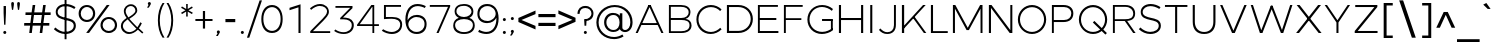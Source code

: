 SplineFontDB: 3.0
FontName: Jones*-Light
FullName: Jones* Light
FamilyName: Jones*-Light
Weight: Light
Copyright: This is a modified version of "Montserrat", a font by Julieta Ulanovsky. Copyright 2015 Indestructible Type
UComments: "Thank you for using Jones* Book by indestructible type. This is an Open Source font. Your participation in the pirfection of this font is encouraged. If you enconter ways inwhich this typeface can be inproved please see our site where this font was downloaded from to help implement those improvements."
FontLog: "This is iteration 1.+AAoA-Changes made from the origonal typeface Jones* Medeum are as follows:+AAoA   Removed 30em weight"
Version: 002.000
ItalicAngle: 0
UnderlinePosition: -100
UnderlineWidth: 50
Ascent: 800
Descent: 200
InvalidEm: 0
sfntRevision: 0x00010000
LayerCount: 2
Layer: 0 0 "Back" 1
Layer: 1 0 "Fore" 0
XUID: [1021 266 -223186452 1815490]
StyleMap: 0x0000
FSType: 8
OS2Version: 3
OS2_WeightWidthSlopeOnly: 0
OS2_UseTypoMetrics: 0
CreationTime: 1401186238
ModificationTime: 1453075996
PfmFamily: 81
TTFWeight: 300
TTFWidth: 5
LineGap: 0
VLineGap: 0
Panose: 0 0 4 0 0 0 0 0 0 0
OS2TypoAscent: 968
OS2TypoAOffset: 0
OS2TypoDescent: -251
OS2TypoDOffset: 0
OS2TypoLinegap: 0
OS2WinAscent: 1006
OS2WinAOffset: 0
OS2WinDescent: 194
OS2WinDOffset: 0
HheadAscent: 1006
HheadAOffset: 0
HheadDescent: -194
HheadDOffset: 0
OS2SubXSize: 650
OS2SubYSize: 600
OS2SubXOff: 0
OS2SubYOff: 75
OS2SupXSize: 650
OS2SupYSize: 600
OS2SupXOff: 0
OS2SupYOff: 350
OS2StrikeYSize: 50
OS2StrikeYPos: 319
OS2CapHeight: 700
OS2XHeight: 532
OS2Vendor: 'UKWN'
OS2CodePages: 20000093.00000000
OS2UnicodeRanges: 00000007.00000000.00000000.00000000
Lookup: 5 0 0 "'calt' Contextual Alternates lookup 15" { "'calt' Contextual Alternates lookup 15-1"  } ['calt' ('DFLT' <'dflt' > 'grek' <'dflt' > 'hebr' <'dflt' > 'latn' <'CAT ' 'MOL ' 'ROM ' 'dflt' > ) ]
Lookup: 1 0 0 "'aalt' Access All Alternates lookup 0" { "'aalt' Access All Alternates lookup 0 subtable"  } ['aalt' ('DFLT' <'dflt' > 'grek' <'dflt' > 'latn' <'CAT ' 'MOL ' 'ROM ' 'dflt' > ) ]
Lookup: 3 0 0 "'aalt' Access All Alternates lookup 1" { "'aalt' Access All Alternates lookup 1 subtable"  } ['aalt' ('DFLT' <'dflt' > 'grek' <'dflt' > 'latn' <'CAT ' 'MOL ' 'ROM ' 'dflt' > ) ]
Lookup: 1 0 0 "'locl' Localized Forms in Latin lookup 2" { "'locl' Localized Forms in Latin lookup 2 subtable"  } ['locl' ('latn' <'ROM ' > ) ]
Lookup: 1 0 0 "'locl' Localized Forms in Latin lookup 3" { "'locl' Localized Forms in Latin lookup 3 subtable"  } ['locl' ('latn' <'MOL ' > ) ]
Lookup: 6 0 0 "'locl' Localized Forms in Latin lookup 4" { "'locl' Localized Forms in Latin lookup 4 contextual 0"  "'locl' Localized Forms in Latin lookup 4 contextual 1"  } ['locl' ('latn' <'CAT ' > ) ]
Lookup: 1 0 0 "'sups' Superscript lookup 5" { "'sups' Superscript lookup 5 subtable" ("superior") } ['sups' ('DFLT' <'dflt' > 'grek' <'dflt' > 'latn' <'CAT ' 'MOL ' 'ROM ' 'dflt' > ) ]
Lookup: 1 0 0 "'numr' Numerators lookup 6" { "'numr' Numerators lookup 6 subtable"  } ['numr' ('DFLT' <'dflt' > 'grek' <'dflt' > 'latn' <'CAT ' 'MOL ' 'ROM ' 'dflt' > ) ]
Lookup: 1 0 0 "'dnom' Denominators lookup 7" { "'dnom' Denominators lookup 7 subtable"  } ['dnom' ('DFLT' <'dflt' > 'grek' <'dflt' > 'latn' <'CAT ' 'MOL ' 'ROM ' 'dflt' > ) ]
Lookup: 1 0 0 "'frac' Diagonal Fractions lookup 8" { "'frac' Diagonal Fractions lookup 8 subtable"  } ['frac' ('DFLT' <'dflt' > 'grek' <'dflt' > 'latn' <'CAT ' 'MOL ' 'ROM ' 'dflt' > ) ]
Lookup: 1 0 0 "'frac' Diagonal Fractions lookup 9" { "'frac' Diagonal Fractions lookup 9 subtable"  } ['frac' ('DFLT' <'dflt' > 'grek' <'dflt' > 'latn' <'CAT ' 'MOL ' 'ROM ' 'dflt' > ) ]
Lookup: 6 0 0 "'frac' Diagonal Fractions lookup 10" { "'frac' Diagonal Fractions lookup 10 contextual 0"  "'frac' Diagonal Fractions lookup 10 contextual 1"  } ['frac' ('DFLT' <'dflt' > 'grek' <'dflt' > 'latn' <'CAT ' 'MOL ' 'ROM ' 'dflt' > ) ]
Lookup: 6 0 0 "'ordn' Ordinals lookup 11" { "'ordn' Ordinals lookup 11 contextual 0"  "'ordn' Ordinals lookup 11 contextual 1"  } ['ordn' ('DFLT' <'dflt' > 'grek' <'dflt' > 'latn' <'CAT ' 'MOL ' 'ROM ' 'dflt' > ) ]
Lookup: 4 0 1 "'liga' Standard Ligatures lookup 12" { } ['liga' ('DFLT' <'dflt' > 'grek' <'dflt' > 'latn' <'CAT ' 'MOL ' 'ROM ' 'dflt' > ) ]
Lookup: 4 0 0 "Ligature Substitution lookup 13" { "Ligature Substitution lookup 13 subtable"  } []
Lookup: 1 0 0 "Single Substitution lookup 14" { "Single Substitution lookup 14 subtable"  } []
Lookup: 258 0 0 "Jones*-Book-Jones*-Medium-'kern' Horizontal Kerning lookup 0" { "Jones*-Book-Jones*-Medium-'kern' Horizontal Kerning lookup 0-1" [150,15,0] "Jones*-Book-Jones*-Medium-'kern' Horizontal Kerning lookup 0-2" [150,0,0] } ['kern' ('DFLT' <'dflt' > 'grek' <'dflt' > 'latn' <'CAT ' 'MOL ' 'ROM ' 'dflt' > ) ]
MarkAttachClasses: 1
DEI: 91125
KernClass2: 136 109 "Jones*-Book-Jones*-Medium-'kern' Horizontal Kerning lookup 0-2"
 28 dollar Scedilla Scommaaccent
 17 hyphen softhyphen
 43 one H I M N d l Igrave Ntilde Nacute Ncaron
 15 colon semicolon
 4 less
 5 equal
 7 greater
 8 question
 7 A Delta
 15 C Cacute Ccaron
 93 D O copyright registered Eth Ograve Oacute Ocircumflex Otilde Odieresis Omacron Ohungarumlaut
 69 E AE Egrave Eacute Ecircumflex Edieresis Emacron Edotaccent Ecaron OE
 1 F
 8 G Gbreve
 70 J U Ugrave Uacute Ucircumflex Udieresis IJ Umacron Uring Uhungarumlaut
 3 K X
 8 L Lacute
 1 P
 1 Q
 15 R Racute Rcaron
 15 S Sacute Scaron
 1 T
 1 V
 1 W
 1 Y
 26 Z Zacute Zdotaccent Zcaron
 11 asciicircum
 10 underscore
 5 a m n
 1 b
 1 c
 6 e o ae
 1 f
 1 g
 1 h
 6 i j ij
 1 k
 1 p
 1 q
 1 r
 1 s
 1 t
 10 u dotlessi
 1 v
 1 w
 1 x
 1 y
 1 z
 57 Agrave Aacute Acircumflex Atilde Adieresis Amacron Abreve
 5 Aring
 8 Ccedilla
 13 Iacute lacute
 18 Icircumflex Itilde
 9 Idieresis
 8 multiply
 6 Oslash
 28 Yacute Ycircumflex Ydieresis
 5 Thorn
 6 agrave
 45 aacute atilde adieresis amacron abreve nacute
 31 acircumflex aring ntilde ncaron
 8 ccedilla
 13 egrave ograve
 67 eacute ecircumflex edieresis oacute otilde odieresis emacron ecaron
 6 igrave
 6 iacute
 11 icircumflex
 9 idieresis
 17 eth ohungarumlaut
 19 ocircumflex omacron
 6 divide
 6 oslash
 6 ugrave
 42 uacute ucircumflex udieresis umacron uring
 28 yacute ydieresis ycircumflex
 5 thorn
 7 Aogonek
 7 aogonek
 13 cacute ccaron
 13 Dcaron Dcroat
 6 dcaron
 14 dcroat imacron
 10 edotaccent
 7 Eogonek
 7 eogonek
 19 gbreve gcommaaccent
 12 Gcommaaccent
 4 hbar
 6 itilde
 7 Imacron
 15 Iogonek iogonek
 10 Idotaccent
 11 Jcircumflex
 11 jcircumflex
 12 Kcommaaccent
 8 kcedilla
 12 kgreenlandic
 12 Lcommaaccent
 12 lcommaaccent
 6 Lcaron
 6 lcaron
 4 Ldot
 4 ldot
 6 Lslash
 6 lslash
 12 Ncommaaccent
 12 ncommaaccent
 2 oe
 6 racute
 12 Rcommaaccent
 12 rcommaaccent
 6 rcaron
 6 sacute
 21 scedilla scommaaccent
 6 scaron
 21 Tcedilla Tcommaaccent
 21 tcedilla tcommaaccent
 6 Tcaron
 6 tcaron
 13 uhungarumlaut
 7 Uogonek
 7 uogonek
 11 Wcircumflex
 11 wcircumflex
 6 zacute
 10 zdotaccent
 6 zcaron
 6 florin
 8 dotlessj
 5 caron
 5 breve
 4 ring
 6 ogonek
 11 commaaccent
 2 pi
 28 dollar Scedilla Scommaaccent
 5 comma
 17 hyphen softhyphen
 6 period
 13 A Aring Delta
 218 B D E F H I K L M N P R bracketleft b h k l bar Egrave Eacute Ecircumflex Edieresis Iacute Ntilde Thorn thorn Dcaron Dcroat Emacron Edotaccent Ecaron IJ Lacute lacute Lcaron lcaron Ldot ldot Nacute Ncaron Racute Rcaron
 115 C G O copyright registered Ograve Oacute Ocircumflex Otilde Odieresis Cacute Ccaron Gbreve Omacron Ohungarumlaut OE
 13 J Jcircumflex
 1 Q
 15 S Sacute Scaron
 1 T
 65 U Ugrave Uacute Ucircumflex Udieresis Umacron Uring Uhungarumlaut
 1 V
 1 W
 1 X
 1 Y
 26 Z Zacute Zdotaccent Zcaron
 1 a
 8 c e o oe
 8 d dcaron
 1 f
 1 g
 14 i lcommaaccent
 1 j
 5 m n r
 1 p
 1 q
 1 s
 1 t
 1 u
 1 v
 1 w
 1 x
 1 y
 1 z
 57 Agrave Aacute Acircumflex Atilde Adieresis Amacron Abreve
 2 AE
 21 Ccedilla Gcommaaccent
 6 Igrave
 18 Icircumflex Itilde
 9 Idieresis
 3 Eth
 8 multiply
 6 Oslash
 28 Yacute Ycircumflex Ydieresis
 17 germandbls iacute
 56 agrave acircumflex atilde adieresis aring amacron abreve
 6 aacute
 2 ae
 16 ccedilla eogonek
 82 egrave ecircumflex edieresis ograve otilde odieresis ccaron emacron ecaron omacron
 20 eacute oacute cacute
 6 igrave
 11 icircumflex
 9 idieresis
 3 eth
 13 ntilde ncaron
 36 ocircumflex edotaccent ohungarumlaut
 6 oslash
 42 ugrave ucircumflex udieresis umacron uring
 6 uacute
 6 yacute
 21 ydieresis ycircumflex
 7 Aogonek
 7 aogonek
 6 dcroat
 20 Eogonek Ncommaaccent
 6 gbreve
 12 gcommaaccent
 4 hbar
 6 itilde
 7 Imacron
 7 imacron
 24 Iogonek iogonek kcedilla
 10 Idotaccent
 21 dotlessi kgreenlandic
 2 ij
 11 jcircumflex
 38 Kcommaaccent Lcommaaccent Rcommaaccent
 6 Lslash
 6 lslash
 6 nacute
 12 ncommaaccent
 6 racute
 12 rcommaaccent
 6 rcaron
 6 sacute
 21 scedilla scommaaccent
 6 scaron
 21 Tcedilla Tcommaaccent
 21 tcedilla tcommaaccent
 6 Tcaron
 6 tcaron
 13 uhungarumlaut
 7 Uogonek
 7 uogonek
 11 Wcircumflex
 11 wcircumflex
 17 zacute zdotaccent
 6 zcaron
 6 florin
 8 dotlessj
 5 caron
 5 breve
 4 ring
 6 ogonek
 11 commaaccent
 2 pi
 0 {} 0 {} 0 {} 0 {} 0 {} -30 {} 0 {} 0 {} 0 {} -15 {} 0 {} 0 {} 0 {} -30 {} -30 {} -30 {} -30 {} 0 {} 0 {} 0 {} 0 {} 0 {} 0 {} 0 {} -50 {} 0 {} 0 {} 0 {} 0 {} -30 {} 0 {} -50 {} -30 {} 0 {} 0 {} 0 {} 0 {} 0 {} 0 {} 0 {} 0 {} 0 {} 0 {} 0 {} 0 {} 0 {} 0 {} 0 {} 0 {} 0 {} 0 {} 0 {} 0 {} 0 {} 0 {} 0 {} 0 {} 0 {} 0 {} 0 {} 0 {} 0 {} 0 {} 0 {} 0 {} 0 {} 0 {} 0 {} 0 {} 0 {} 0 {} 0 {} 0 {} 0 {} 0 {} 0 {} 0 {} 0 {} 0 {} 0 {} 0 {} 0 {} 0 {} 0 {} 0 {} 0 {} 0 {} 0 {} 0 {} 0 {} 0 {} 0 {} 0 {} 0 {} 0 {} 0 {} 0 {} 0 {} 0 {} 0 {} 0 {} 0 {} 0 {} 0 {} 0 {} 0 {} 0 {} 0 {} 0 {} 0 {} -22 {} -11 {} 4 {} -2 {} -39 {} 0 {} -9 {} -25 {} -13 {} -18 {} -10 {} 0 {} -58 {} -50 {} -82 {} -78 {} -28 {} 19 {} 21 {} 15 {} -62 {} 10 {} -2 {} -169 {} 8 {} 6 {} 15 {} -31 {} -71 {} 12 {} -104 {} -78 {} -91 {} -124 {} -50 {} -69 {} -46 {} -16 {} -23 {} -21 {} -20 {} -36 {} -6 {} 4 {} -80 {} -5 {} 17 {} 17 {} 32 {} 14 {} 14 {} 14 {} -15 {} 19 {} 28 {} 38 {} 0 {} 14 {} 34 {} 10 {} 11 {} -133 {} -125 {} -74 {} 18 {} 35 {} 2 {} 8 {} 29 {} 27 {} 50 {} -15 {} 23 {} -13 {} -1 {} -5 {} -13 {} -20 {} 2 {} -52 {} -54 {} 6 {} 6 {} 6 {} 0 {} 3 {} -37 {} -39 {} -38 {} -17 {} -80 {} -11 {} -74 {} 10 {} -1 {} 11 {} -51 {} -87 {} -57 {} -58 {} -48 {} -46 {} -38 {} -24 {} -12 {} -215 {} -169 {} 13 {} 0 {} -159 {} 12 {} -21 {} 6 {} -59 {} 13 {} 35 {} 54 {} 32 {} -161 {} -181 {} 21 {} -109 {} -83 {} -167 {} -169 {} -147 {} 8 {} 37 {} 32 {} -32 {} 32 {} 15 {} -116 {} 18 {} 18 {} 31 {} -10 {} -41 {} 23 {} -42 {} -22 {} -119 {} -49 {} -156 {} -89 {} -85 {} 32 {} 16 {} 16 {} 16 {} 85 {} -12 {} 53 {} -169 {} 7 {} 8 {} 8 {} -43 {} 32 {} 32 {} 32 {} 4 {} 4 {} 4 {} 44 {} 11 {} 32 {} 52 {} 23 {} 23 {} -49 {} -49 {} -89 {} 8 {} 52 {} 16 {} 32 {} 53 {} -1 {} 4 {} 16 {} 4 {} 15 {} 16 {} 4 {} 4 {} 5 {} 16 {} 13 {} -18 {} 18 {} 18 {} 18 {} 18 {} 18 {} -10 {} -10 {} -10 {} -181 {} -41 {} -181 {} -41 {} 23 {} 21 {} 23 {} -83 {} -22 {} -156 {} -156 {} -5 {} 5 {} 79 {} 55 {} 32 {} 0 {} 53 {} 89 {} 0 {} -36 {} 0 {} 4 {} 0 {} 0 {} 0 {} 0 {} 0 {} 0 {} 0 {} 0 {} 0 {} 0 {} 0 {} 0 {} 0 {} 0 {} 0 {} 0 {} 0 {} 0 {} 0 {} 0 {} -80 {} 0 {} 0 {} 0 {} 0 {} 0 {} 0 {} 0 {} 0 {} 0 {} 0 {} 0 {} -15 {} 24 {} 0 {} -9 {} -6 {} -7 {} 47 {} -22 {} 20 {} -15 {} -17 {} -2 {} -1 {} 12 {} 0 {} 0 {} 0 {} 46 {} 32 {} 51 {} 17 {} -12 {} 0 {} 20 {} -2 {} -2 {} -13 {} -14 {} -17 {} 0 {} 20 {} -7 {} -1 {} 20 {} 39 {} 64 {} -6 {} 33 {} -7 {} -8 {} -19 {} -18 {} 4 {} -7 {} 31 {} 58 {} -5 {} -5 {} -6 {} -5 {} -6 {} -11 {} -8 {} -12 {} 8 {} 1 {} 7 {} 0 {} -2 {} -4 {} -1 {} -8 {} -9 {} -4 {} -4 {} -18 {} -18 {} 0 {} 12 {} 2 {} -77 {} 29 {} 65 {} 0 {} 8 {} 57 {} 45 {} 61 {} -212 {} 30 {} 52 {} 28 {} 49 {} 11 {} -169 {} 35 {} -105 {} -77 {} 18 {} -153 {} 42 {} 17 {} 38 {} 35 {} -18 {} 38 {} 30 {} -102 {} 35 {} 34 {} 34 {} 36 {} -38 {} 36 {} -27 {} -8 {} 14 {} -39 {} 39 {} 27 {} 66 {} 48 {} 28 {} 28 {} 29 {} 104 {} -9 {} 69 {} -153 {} 25 {} 17 {} 17 {} 28 {} 32 {} 33 {} 33 {} 16 {} 17 {} 17 {} 33 {} 28 {} 33 {} 53 {} 36 {} 36 {} -39 {} -39 {} 26 {} 15 {} 56 {} 33 {} 38 {} 59 {} 12 {} 16 {} 30 {} 18 {} 28 {} 32 {} 21 {} 19 {} 17 {} 33 {} 73 {} 91 {} 35 {} 35 {} 35 {} 32 {} 35 {} 36 {} 35 {} 36 {} -173 {} -42 {} -169 {} -38 {} 36 {} 34 {} 36 {} -77 {} -8 {} 39 {} 39 {} 34 {} 17 {} 104 {} 80 {} 57 {} -54 {} 32 {} 112 {} 0 {} 44 {} 62 {} 37 {} 62 {} 4 {} 36 {} 11 {} 46 {} 8 {} 44 {} -201 {} 39 {} -47 {} -29 {} -64 {} -88 {} 23 {} 49 {} 26 {} 24 {} 52 {} 15 {} 35 {} -133 {} 40 {} 40 {} 23 {} 27 {} 53 {} 43 {} 46 {} 47 {} 12 {} 46 {} 34 {} -26 {} -7 {} 8 {} 12 {} 14 {} 17 {} -27 {} -3 {} 29 {} -88 {} 29 {} 49 {} 49 {} 64 {} 21 {} 21 {} 21 {} -4 {} 0 {} 1 {} 56 {} 33 {} 21 {} 42 {} 43 {} 43 {} 46 {} 46 {} -26 {} 49 {} 44 {} 39 {} 15 {} 36 {} 1 {} -1 {} 22 {} 7 {} 29 {} 36 {} 26 {} 24 {} -13 {} 39 {} -13 {} 56 {} 40 {} 40 {} 40 {} 37 {} 39 {} 27 {} 27 {} 27 {} -201 {} 53 {} -201 {} 53 {} 43 {} 39 {} 43 {} -29 {} 47 {} 34 {} 34 {} -14 {} -13 {} 105 {} 81 {} 58 {} 26 {} 79 {} 39 {} 0 {} 8 {} 79 {} 54 {} 75 {} -17 {} 39 {} 53 {} -98 {} 50 {} 9 {} -155 {} 45 {} -55 {} -34 {} -100 {} -102 {} -76 {} 47 {} 57 {} 53 {} 53 {} 50 {} 41 {} -90 {} 44 {} 44 {} 52 {} 18 {} 55 {} 49 {} 22 {} 31 {} -25 {} 18 {} 33 {} -47 {} -38 {} 50 {} 42 {} 42 {} 42 {} 68 {} 33 {} 71 {} -102 {} 33 {} 47 {} 47 {} 58 {} 52 {} 52 {} 52 {} 30 {} 30 {} 30 {} 76 {} 37 {} 52 {} 73 {} 49 {} 49 {} 18 {} 18 {} -47 {} 47 {} 73 {} 42 {} 50 {} 71 {} 25 {} 30 {} 42 {} 30 {} 41 {} 42 {} 30 {} 30 {} 31 {} 42 {} 99 {} 125 {} 44 {} 44 {} 44 {} 44 {} 44 {} 18 {} 18 {} 18 {} -155 {} 55 {} -155 {} 55 {} 49 {} 45 {} 49 {} -34 {} 31 {} 33 {} 33 {} 57 {} 31 {} 105 {} 81 {} 58 {} 26 {} 79 {} 117 {} 0 {} -115 {} -331 {} 53 {} -331 {} -102 {} 33 {} 56 {} -297 {} 53 {} -116 {} -236 {} 41 {} -132 {} -102 {} -216 {} -197 {} -201 {} -10 {} 52 {} 48 {} -44 {} 49 {} 30 {} -154 {} 38 {} 38 {} 48 {} 2 {} -56 {} 43 {} -39 {} -17 {} -122 {} -47 {} -178 {} -132 {} -139 {} 53 {} -12 {} -7 {} -4 {} 107 {} -22 {} 74 {} -197 {} 27 {} -10 {} -10 {} -65 {} 47 {} 47 {} 47 {} -21 {} -16 {} -13 {} 51 {} 31 {} 47 {} 68 {} 43 {} 43 {} -47 {} -47 {} -132 {} -10 {} 68 {} 36 {} 49 {} 70 {} -19 {} -17 {} 4 {} -5 {} 21 {} 31 {} 24 {} 20 {} -34 {} 36 {} 69 {} 84 {} 38 {} 38 {} 38 {} 33 {} 36 {} 2 {} 2 {} 2 {} -236 {} -56 {} -236 {} -56 {} 43 {} 41 {} 43 {} -102 {} -17 {} -178 {} -178 {} -41 {} -34 {} 105 {} 81 {} -468 {} 26 {} 79 {} 114 {} 0 {} -4 {} -74 {} -55 {} -74 {} -113 {} 30 {} 24 {} -192 {} 20 {} -4 {} -16 {} 39 {} -22 {} -10 {} -87 {} -47 {} -50 {} -26 {} -25 {} -34 {} 54 {} -17 {} 26 {} -146 {} 36 {} 36 {} -25 {} -17 {} 56 {} 42 {} 48 {} 49 {} 11 {} 47 {} 36 {} -143 {} -129 {} 20 {} 2 {} 4 {} 6 {} 12 {} 14 {} 41 {} -47 {} 23 {} -33 {} -33 {} -6 {} -32 {} -37 {} -38 {} -4 {} 32 {} 24 {} -60 {} 28 {} -37 {} -16 {} 40 {} 41 {} 44 {} 43 {} -142 {} -26 {} -11 {} 33 {} -23 {} -2 {} 37 {} 44 {} 11 {} 26 {} 18 {} 29 {} 22 {} 14 {} 4 {} 33 {} 51 {} 89 {} 35 {} 36 {} 35 {} 30 {} 31 {} -24 {} -17 {} -24 {} -16 {} 56 {} -16 {} 55 {} 40 {} 39 {} 42 {} -10 {} 47 {} 33 {} 32 {} -22 {} -24 {} -34 {} -27 {} -8 {} -184 {} 83 {} 88 {} 0 {} -40 {} 0 {} -66 {} 0 {} 0 {} 0 {} -50 {} -20 {} -50 {} -20 {} -70 {} -50 {} -100 {} -100 {} 0 {} -100 {} 0 {} -16 {} -45 {} -45 {} -50 {} -45 {} 0 {} -50 {} 0 {} 0 {} -45 {} 0 {} -70 {} -29 {} -100 {} -70 {} 0 {} -100 {} 0 {} 33 {} 77 {} -91 {} -41 {} -38 {} -35 {} -66 {} -94 {} -70 {} -237 {} 7 {} -21 {} -20 {} 0 {} -51 {} -56 {} -56 {} -48 {} -44 {} -42 {} -25 {} 12 {} -56 {} -35 {} -34 {} -33 {} -157 {} -157 {} 33 {} -16 {} -33 {} 15 {} -65 {} -44 {} -50 {} -44 {} -28 {} -35 {} -10 {} 4 {} 6 {} -5 {} -55 {} 14 {} -66 {} -64 {} 18 {} 20 {} 18 {} 10 {} 14 {} -11 {} -6 {} -11 {} -234 {} -108 {} -234 {} -111 {} -33 {} -73 {} -29 {} -181 {} -118 {} 33 {} 33 {} -53 {} -44 {} -240 {} -232 {} -228 {} -19 {} 89 {} -60 {} 0 {} 9 {} 0 {} -473 {} 0 {} -50 {} 0 {} -20 {} 0 {} -20 {} 0 {} 0 {} 0 {} -20 {} -20 {} -20 {} -20 {} -10 {} 0 {} -20 {} -20 {} -20 {} -20 {} 0 {} -100 {} 0 {} 0 {} -20 {} 0 {} -20 {} 0 {} -20 {} 0 {} -20 {} -20 {} 0 {} -73 {} -43 {} -99 {} -43 {} -41 {} -37 {} -83 {} -136 {} -81 {} -86 {} -13 {} 1 {} 3 {} 23 {} -53 {} -61 {} -62 {} -47 {} 49 {} 8 {} -15 {} -10 {} -61 {} -40 {} -18 {} -17 {} -136 {} -125 {} -67 {} 7 {} -36 {} 2 {} -75 {} -56 {} 50 {} 48 {} -31 {} 31 {} -20 {} -7 {} -14 {} -27 {} -31 {} 2 {} -77 {} -83 {} -3 {} 0 {} -4 {} -10 {} -9 {} -12 {} -6 {} -13 {} 8 {} -75 {} 3 {} -81 {} -18 {} -5 {} -12 {} -48 {} -116 {} -31 {} -32 {} -93 {} -101 {} -59 {} -54 {} -25 {} -224 {} 61 {} -183 {} 0 {} -53 {} -50 {} 31 {} -50 {} -50 {} 0 {} 0 {} -50 {} 0 {} -20 {} -30 {} 0 {} -50 {} -50 {} -50 {} -50 {} -20 {} 0 {} -10 {} 0 {} 0 {} -10 {} 0 {} -100 {} 0 {} 0 {} -10 {} -20 {} 0 {} 0 {} -15 {} 0 {} -20 {} 0 {} -30 {} -119 {} -103 {} 27 {} -19 {} -17 {} -15 {} 79 {} -14 {} 48 {} -144 {} 2 {} -15 {} -14 {} -8 {} 20 {} 19 {} 19 {} -23 {} -19 {} -19 {} 26 {} 6 {} 19 {} 40 {} 18 {} 19 {} -26 {} -27 {} -114 {} -12 {} 40 {} 10 {} 22 {} 43 {} -24 {} -19 {} -9 {} -15 {} 0 {} 5 {} 0 {} -4 {} -25 {} 10 {} 55 {} 79 {} 13 {} 14 {} 13 {} 11 {} 11 {} -19 {} -16 {} -20 {} -172 {} -7 {} -179 {} -9 {} 18 {} 15 {} 19 {} -84 {} -12 {} -35 {} -35 {} -28 {} -20 {} -162 {} -157 {} -133 {} -323 {} 59 {} 92 {} 0 {} -2 {} 0 {} -28 {} 0 {} 0 {} 0 {} -10 {} 0 {} -10 {} 0 {} 0 {} 0 {} 0 {} 0 {} 0 {} 0 {} 0 {} 0 {} -10 {} -10 {} -30 {} -30 {} 0 {} -100 {} 0 {} 0 {} -10 {} 0 {} -50 {} 0 {} -30 {} -20 {} 0 {} -30 {} 0 {} 15 {} 59 {} -62 {} -32 {} -27 {} -24 {} -13 {} -151 {} -42 {} -9 {} 0 {} -11 {} -9 {} 13 {} -53 {} -59 {} -61 {} 51 {} 39 {} 61 {} -34 {} 4 {} -60 {} -38 {} -25 {} -24 {} -155 {} -133 {} 16 {} -4 {} -35 {} 10 {} -60 {} -43 {} 46 {} 74 {} -16 {} 45 {} -1 {} 3 {} 0 {} -4 {} -4 {} 9 {} -28 {} -23 {} 11 {} 13 {} 11 {} 7 {} 8 {} 16 {} 19 {} 15 {} 17 {} -100 {} 16 {} -106 {} -25 {} -6 {} -19 {} -1 {} -116 {} 23 {} 22 {} -68 {} -72 {} 6 {} 21 {} 13 {} -52 {} 54 {} 9 {} 0 {} -113 {} -50 {} -1 {} -50 {} -70 {} 0 {} 0 {} -70 {} 0 {} -20 {} 0 {} 0 {} 0 {} 28 {} 0 {} 0 {} 0 {} -30 {} -10 {} -10 {} -30 {} -10 {} 0 {} -100 {} -10 {} -10 {} -10 {} -20 {} -30 {} -10 {} -30 {} -30 {} -30 {} -20 {} -30 {} -245 {} -261 {} -26 {} -48 {} -41 {} -36 {} 19 {} -125 {} -5 {} 23 {} -30 {} -139 {} -176 {} -237 {} -30 {} -37 {} -38 {} 87 {} 72 {} 90 {} -47 {} -46 {} -38 {} -15 {} -33 {} -35 {} -147 {} -120 {} -245 {} -171 {} -15 {} 14 {} -32 {} -12 {} 77 {} 102 {} -24 {} 72 {} -3 {} 8 {} -47 {} 3 {} 1 {} 14 {} -18 {} -15 {} -40 {} -33 {} -40 {} -42 {} -33 {} -87 {} -77 {} -77 {} 42 {} -102 {} 42 {} -106 {} -35 {} 19 {} -27 {} 28 {} -112 {} -219 {} -199 {} -135 {} -150 {} 22 {} 39 {} 33 {} -399 {} 60 {} 45 {} 0 {} -2 {} 0 {} 19 {} 0 {} -20 {} 0 {} 0 {} 0 {} 0 {} 0 {} -1 {} 0 {} -20 {} -20 {} -20 {} -20 {} 0 {} 0 {} 0 {} 0 {} -20 {} 0 {} 0 {} -100 {} 0 {} 0 {} 0 {} 0 {} -30 {} 0 {} -20 {} 0 {} 0 {} -30 {} 0 {} -58 {} -32 {} 11 {} -16 {} -14 {} -12 {} 60 {} -15 {} 32 {} -93 {} -5 {} 13 {} 14 {} 28 {} 16 {} 15 {} 15 {} -17 {} 42 {} 14 {} 33 {} -1 {} 15 {} 36 {} 10 {} 10 {} -88 {} -86 {} -56 {} 15 {} 36 {} 4 {} 14 {} 36 {} 37 {} 55 {} -8 {} 28 {} -2 {} 1 {} -7 {} -10 {} -5 {} 4 {} 11 {} 19 {} 6 {} 7 {} 6 {} 6 {} 5 {} -7 {} -4 {} -7 {} -1 {} -62 {} -3 {} -65 {} 10 {} 5 {} 11 {} -56 {} -57 {} -27 {} -28 {} -41 {} -28 {} -62 {} -57 {} -28 {} -232 {} 48 {} 75 {} 0 {} -29 {} -30 {} 16 {} -30 {} -50 {} 0 {} 0 {} -20 {} 0 {} -10 {} 0 {} 0 {} 0 {} 0 {} -20 {} 0 {} 0 {} 0 {} 0 {} 0 {} 0 {} 0 {} 0 {} -100 {} 0 {} 0 {} 0 {} -20 {} 0 {} 0 {} 0 {} 0 {} 0 {} 0 {} 0 {} -70 {} -77 {} 12 {} -7 {} -6 {} -5 {} 60 {} -14 {} 32 {} -2 {} -7 {} -8 {} -7 {} 4 {} 10 {} 9 {} 9 {} 59 {} 45 {} 65 {} 23 {} -3 {} 9 {} 30 {} 8 {} 8 {} 0 {} -1 {} -95 {} -6 {} 30 {} 3 {} 9 {} 30 {} 52 {} 77 {} -3 {} 47 {} 0 {} 1 {} -10 {} -8 {} 9 {} 2 {} 44 {} 72 {} 3 {} 3 {} 3 {} 2 {} 2 {} -28 {} -24 {} -28 {} 21 {} 14 {} 20 {} 13 {} 8 {} 7 {} 8 {} 3 {} 3 {} -10 {} -11 {} -21 {} -20 {} 6 {} 22 {} 14 {} -241 {} 41 {} 77 {} 0 {} -93 {} 0 {} -169 {} 0 {} 0 {} 0 {} -50 {} -30 {} -50 {} -30 {} -20 {} 0 {} 0 {} 0 {} 0 {} -20 {} 0 {} -30 {} -50 {} -50 {} -50 {} -50 {} 0 {} -100 {} 0 {} 0 {} -50 {} -30 {} -70 {} -30 {} -50 {} -50 {} 0 {} -50 {} 0 {} 6 {} 51 {} -152 {} -62 {} -58 {} -56 {} -97 {} -175 {} -130 {} -46 {} -25 {} -77 {} -80 {} -54 {} -119 {} -121 {} -128 {} 23 {} -32 {} 16 {} -86 {} -19 {} -125 {} -108 {} -86 {} -90 {} -198 {} -176 {} 6 {} -71 {} -106 {} -12 {} -129 {} -120 {} -37 {} 15 {} -50 {} -19 {} -34 {} -22 {} -22 {} -27 {} -51 {} -13 {} -93 {} -92 {} -12 {} -8 {} -13 {} -22 {} -19 {} -66 {} -57 {} -63 {} -31 {} -137 {} -31 {} -140 {} -89 {} -53 {} -83 {} -42 {} -167 {} 2 {} 2 {} -89 {} -95 {} -5 {} 13 {} 1 {} -41 {} 68 {} -134 {} 0 {} 0 {} 0 {} -274 {} 0 {} 0 {} 0 {} -30 {} 0 {} -30 {} 0 {} -100 {} -30 {} -100 {} -100 {} 0 {} -50 {} 0 {} -15 {} -30 {} -30 {} -50 {} -30 {} 0 {} -100 {} 0 {} 0 {} -30 {} 0 {} -50 {} -20 {} -70 {} -50 {} 0 {} -100 {} 0 {} 17 {} 60 {} -209 {} -89 {} -79 {} -71 {} -121 {} -325 {} -191 {} -329 {} 3 {} -8 {} -8 {} 13 {} -106 {} -114 {} -114 {} -90 {} -79 {} -74 {} -49 {} 7 {} -113 {} -92 {} -30 {} -29 {} -264 {} -262 {} 19 {} -5 {} -81 {} 11 {} -146 {} -126 {} -79 {} -82 {} -51 {} -54 {} -13 {} 2 {} 1 {} -6 {} -120 {} 11 {} -112 {} -125 {} 14 {} 15 {} 14 {} 9 {} 11 {} 20 {} 21 {} 19 {} -306 {} -163 {} -310 {} -170 {} -30 {} -131 {} -26 {} -283 {} -196 {} 24 {} 24 {} -118 {} -107 {} -292 {} -283 {} -290 {} -53 {} 54 {} -181 {} 0 {} -34 {} -50 {} -28 {} -50 {} -100 {} 0 {} 0 {} -100 {} 5 {} -10 {} -10 {} 0 {} -30 {} -20 {} -30 {} -30 {} -10 {} -20 {} -20 {} -20 {} 0 {} -20 {} 0 {} -100 {} 0 {} 0 {} -20 {} 0 {} 0 {} 0 {} 0 {} 0 {} 0 {} 0 {} 0 {} -208 {} -226 {} 4 {} -27 {} -23 {} -22 {} 23 {} -8 {} 26 {} -86 {} -3 {} -55 {} -56 {} -29 {} -33 {} -38 {} -38 {} -35 {} -6 {} -12 {} -64 {} 2 {} -38 {} -16 {} 14 {} 14 {} 11 {} 10 {} -208 {} -48 {} -13 {} 6 {} -27 {} -5 {} -3 {} 2 {} -15 {} -8 {} -6 {} 2 {} -4 {} -10 {} -33 {} 6 {} 45 {} 78 {} 9 {} 10 {} 9 {} 6 {} 6 {} -37 {} -31 {} -37 {} -68 {} 28 {} -68 {} 27 {} 14 {} 11 {} 15 {} -46 {} 16 {} 6 {} 6 {} -57 {} -55 {} -77 {} -70 {} -48 {} -471 {} 54 {} 74 {} 0 {} -56 {} 0 {} 24 {} 0 {} -4 {} 0 {} 0 {} 0 {} 0 {} 0 {} -50 {} 0 {} -50 {} -50 {} -50 {} -50 {} -18 {} 0 {} 0 {} 0 {} 0 {} 0 {} 0 {} 0 {} 0 {} 0 {} 0 {} 0 {} 0 {} 0 {} 0 {} 0 {} 0 {} 0 {} 0 {} -34 {} 4 {} 19 {} -15 {} -13 {} -13 {} 71 {} -22 {} 40 {} -145 {} -5 {} -21 {} -21 {} -13 {} 12 {} 11 {} 11 {} -24 {} -21 {} -21 {} 18 {} 0 {} 11 {} 32 {} 11 {} 11 {} -37 {} -38 {} -34 {} -19 {} 33 {} 3 {} 14 {} 35 {} -27 {} -21 {} -9 {} -18 {} -5 {} 0 {} -7 {} -11 {} -25 {} 3 {} 47 {} 71 {} 6 {} 7 {} 6 {} 4 {} 5 {} -21 {} -18 {} -21 {} -176 {} -17 {} -175 {} -17 {} 11 {} 8 {} 11 {} -89 {} -21 {} -11 {} -11 {} -21 {} -20 {} -171 {} -165 {} -134 {} -88 {} -65 {} 85 {} 0 {} -40 {} 0 {} -48 {} 0 {} 0 {} 0 {} -15 {} -20 {} -15 {} -20 {} -10 {} 0 {} -30 {} -30 {} 0 {} -10 {} -6 {} -30 {} -30 {} -30 {} 0 {} -30 {} 0 {} -100 {} 0 {} 0 {} -30 {} -15 {} 0 {} 0 {} 0 {} 0 {} 0 {} 0 {} 0 {} -6 {} 39 {} -14 {} -25 {} -24 {} -22 {} -7 {} -26 {} 6 {} -82 {} -11 {} -52 {} -52 {} -29 {} -52 {} -57 {} -57 {} -20 {} -10 {} -9 {} -61 {} -6 {} -57 {} -35 {} -1 {} -1 {} -6 {} -7 {} -7 {} -47 {} -32 {} -1 {} -48 {} -27 {} -9 {} 0 {} -19 {} -13 {} -11 {} -7 {} -12 {} -17 {} -23 {} -2 {} 17 {} 49 {} 1 {} 2 {} 0 {} -2 {} -2 {} -36 {} -31 {} -37 {} -81 {} 10 {} -72 {} 8 {} -1 {} -2 {} 1 {} -50 {} -1 {} 5 {} 5 {} -34 {} -36 {} -55 {} -34 {} -38 {} -50 {} 60 {} 56 {} 0 {} -18 {} 0 {} 4 {} 0 {} -30 {} 0 {} -10 {} 0 {} 0 {} 0 {} 0 {} 0 {} -10 {} -10 {} -30 {} -10 {} 0 {} 0 {} 0 {} 0 {} -20 {} 0 {} 0 {} -100 {} 0 {} 0 {} 0 {} -30 {} -30 {} 0 {} -20 {} -20 {} -20 {} -30 {} -20 {} -73 {} -45 {} -12 {} -22 {} -22 {} -19 {} -35 {} -5 {} 6 {} -85 {} -4 {} 17 {} 18 {} 33 {} 17 {} 14 {} 15 {} -12 {} 20 {} 29 {} 38 {} 0 {} 14 {} 36 {} 10 {} 11 {} -123 {} -116 {} -67 {} 19 {} 36 {} 3 {} 11 {} 32 {} 28 {} 51 {} -16 {} 23 {} -7 {} -2 {} -5 {} -11 {} -11 {} 3 {} -51 {} -53 {} 7 {} 8 {} 7 {} 3 {} 3 {} -36 {} -30 {} -36 {} -10 {} -70 {} -15 {} -75 {} 11 {} 0 {} 12 {} -53 {} -86 {} -56 {} -57 {} -51 {} -43 {} -29 {} -13 {} -10 {} -210 {} 54 {} 14 {} 0 {} -120 {} -50 {} -187 {} -50 {} -70 {} 0 {} -30 {} -100 {} -20 {} -20 {} 0 {} 0 {} 0 {} 0 {} 2 {} 0 {} 12 {} -30 {} -70 {} -70 {} -30 {} -70 {} 0 {} -100 {} -30 {} -30 {} -70 {} -30 {} -30 {} -30 {} -30 {} -30 {} -30 {} -30 {} -30 {} -262 {} -251 {} -176 {} -73 {} -65 {} -59 {} -106 {} -237 {} -155 {} 23 {} -50 {} -168 {} -220 {} -213 {} -217 {} -171 {} -216 {} 88 {} 74 {} 91 {} -154 {} -167 {} -190 {} -210 {} -143 {} -195 {} -244 {} -176 {} -262 {} -225 {} -210 {} 15 {} -162 {} -190 {} 79 {} 104 {} -43 {} 74 {} -11 {} 7 {} -211 {} 4 {} -10 {} 15 {} -99 {} -105 {} -196 {} -198 {} -171 {} -198 {} -86 {} -211 {} -230 {} -157 {} 43 {} -131 {} 43 {} -133 {} -161 {} 21 {} -199 {} 29 {} -234 {} -196 {} -181 {} -158 {} -210 {} 23 {} 39 {} 34 {} -269 {} 60 {} -177 {} 0 {} -101 {} -50 {} -115 {} -50 {} -100 {} 0 {} -50 {} -100 {} -50 {} -50 {} 0 {} 0 {} 0 {} 0 {} 0 {} 0 {} 0 {} -50 {} -70 {} -70 {} -30 {} -70 {} 0 {} -100 {} -30 {} -30 {} -70 {} -70 {} -30 {} -30 {} -30 {} -30 {} -30 {} -30 {} -30 {} -236 {} -232 {} -104 {} -59 {} -55 {} -53 {} -81 {} -133 {} -84 {} 14 {} -74 {} -140 {} -162 {} -142 {} -143 {} -134 {} -151 {} 81 {} 11 {} 71 {} -122 {} -105 {} -142 {} -133 {} -90 {} -101 {} -114 {} -103 {} -236 {} -155 {} -133 {} -6 {} -124 {} -122 {} 24 {} 72 {} -46 {} 38 {} -28 {} -16 {} -112 {} -10 {} -31 {} -7 {} -73 {} -61 {} -106 {} -99 {} -103 {} -102 {} -71 {} -151 {} -148 {} -127 {} 26 {} -85 {} 26 {} -88 {} -96 {} -1 {} -93 {} 17 {} -107 {} -123 {} -119 {} -110 {} -133 {} 22 {} 41 {} 31 {} -318 {} 68 {} -53 {} 0 {} -88 {} -50 {} -89 {} -50 {} -100 {} 0 {} -50 {} -100 {} -50 {} -50 {} 0 {} 0 {} 0 {} 0 {} 0 {} 15 {} -10 {} -50 {} -70 {} -70 {} -30 {} -70 {} 0 {} -100 {} -30 {} -30 {} -70 {} -50 {} -30 {} -30 {} -30 {} -30 {} -30 {} -30 {} -30 {} -209 {} -201 {} -86 {} -49 {} -45 {} -44 {} -67 {} -110 {} -65 {} 15 {} -64 {} -122 {} -137 {} -116 {} -116 {} -113 {} -124 {} 81 {} 18 {} 73 {} -104 {} -87 {} -118 {} -105 {} -73 {} -79 {} -93 {} -86 {} -209 {} -130 {} -105 {} -3 {} -105 {} -97 {} 32 {} 75 {} -38 {} 42 {} -23 {} -13 {} -92 {} -9 {} -22 {} -4 {} -59 {} -44 {} -85 {} -78 {} -83 {} -81 {} -61 {} -129 {} -123 {} -112 {} 28 {} -69 {} 28 {} -72 {} -77 {} 1 {} -73 {} 18 {} -86 {} -103 {} -100 {} -93 {} -109 {} 22 {} 41 {} 32 {} -271 {} 67 {} -29 {} 0 {} -123 {} -50 {} -170 {} -50 {} -100 {} 0 {} -50 {} -100 {} -50 {} -50 {} 0 {} 0 {} 0 {} 0 {} 0 {} 0 {} 0 {} -70 {} -70 {} -70 {} -30 {} -70 {} 0 {} -100 {} -40 {} -40 {} -70 {} -70 {} -30 {} -30 {} -30 {} -30 {} -30 {} -30 {} -70 {} -260 {} -255 {} -139 {} -76 {} -71 {} -68 {} -104 {} -176 {} -119 {} 15 {} -94 {} -166 {} -199 {} -182 {} -190 {} -166 {} -195 {} 84 {} -2 {} 68 {} -147 {} -137 {} -180 {} -182 {} -121 {} -142 {} -158 {} -136 {} -260 {} -195 {} -181 {} -8 {} -154 {} -165 {} 8 {} 66 {} -59 {} 29 {} -35 {} -21 {} -153 {} -10 {} -46 {} -9 {} -96 {} -89 {} -146 {} -139 {} -139 {} -142 {} -86 {} -185 {} -187 {} -149 {} 25 {} -115 {} 25 {} -118 {} -131 {} -3 {} -135 {} 17 {} -151 {} -156 {} -148 {} -136 {} -170 {} 21 {} 42 {} 31 {} -294 {} 70 {} -103 {} 0 {} -8 {} 0 {} -233 {} 0 {} 0 {} 0 {} -50 {} 0 {} -50 {} -10 {} 24 {} 0 {} 0 {} 7 {} 0 {} 0 {} 0 {} -10 {} -20 {} -30 {} -30 {} -20 {} 0 {} -100 {} 0 {} 0 {} -30 {} 0 {} -30 {} -20 {} -20 {} -20 {} 0 {} -20 {} 0 {} 12 {} 56 {} -129 {} -38 {} -34 {} -30 {} -70 {} -206 {} -111 {} 0 {} -3 {} -16 {} -15 {} 8 {} -106 {} -105 {} -114 {} 64 {} 41 {} 72 {} -51 {} 2 {} -109 {} -93 {} -36 {} -36 {} -151 {} -130 {} 13 {} -10 {} -84 {} 8 {} -118 {} -116 {} 53 {} 83 {} -21 {} 52 {} -3 {} 2 {} -3 {} -3 {} -8 {} 8 {} -63 {} -63 {} 10 {} 11 {} 9 {} 4 {} 5 {} 14 {} 17 {} 12 {} 24 {} -89 {} 22 {} -95 {} -36 {} -1 {} -30 {} 7 {} -131 {} 19 {} 19 {} -75 {} -90 {} 11 {} 26 {} 19 {} -55 {} 52 {} -110 {} 0 {} -103 {} 81 {} -23 {} 77 {} -38 {} 12 {} -19 {} -12 {} -23 {} 2 {} -227 {} -9 {} -163 {} -137 {} -130 {} -213 {} -62 {} 35 {} 11 {} 9 {} -58 {} 1 {} 6 {} -159 {} 17 {} 17 {} 8 {} -32 {} -67 {} 17 {} -96 {} -75 {} -110 {} -103 {} -72 {} -68 {} -57 {} -23 {} -21 {} -19 {} -18 {} -28 {} -28 {} -2 {} -213 {} 6 {} 35 {} 35 {} 50 {} 6 {} 6 {} 6 {} -34 {} -31 {} -30 {} 41 {} 10 {} 6 {} 27 {} 17 {} 17 {} -103 {} -103 {} -68 {} 35 {} 29 {} 15 {} 1 {} 22 {} -34 {} -32 {} -13 {} -25 {} -3 {} 7 {} 3 {} -5 {} -38 {} 15 {} -36 {} -27 {} 17 {} 17 {} 17 {} 8 {} 13 {} -32 {} -32 {} -32 {} -227 {} -67 {} -227 {} -67 {} 17 {} -9 {} 17 {} -137 {} -75 {} -72 {} -72 {} -35 {} -38 {} 107 {} 83 {} 60 {} 28 {} 81 {} -2 {} 0 {} -124 {} 114 {} 89 {} 110 {} 134 {} 74 {} 98 {} 101 {} 95 {} 103 {} 101 {} 82 {} 107 {} 107 {} 106 {} 108 {} 92 {} 95 {} 100 {} 95 {} 99 {} 24 {} 77 {} 107 {} 79 {} 79 {} -348 {} 101 {} 100 {} 84 {} 104 {} 103 {} 103 {} 92 {} 90 {} 104 {} 149 {} -194 {} 191 {} 176 {} 167 {} 150 {} 78 {} 116 {} 108 {} 68 {} 95 {} 95 {} 109 {} -91 {} 95 {} 95 {} 181 {} 164 {} 157 {} 114 {} 72 {} 95 {} -5 {} 84 {} 84 {} 92 {} 92 {} -464 {} -243 {} 115 {} -240 {} 24 {} 45 {} 144 {} 169 {} 145 {} 135 {} 99 {} 87 {} 65 {} -63 {} 235 {} -119 {} 144 {} 171 {} 79 {} -101 {} 79 {} 73 {} 84 {} 101 {} -41 {} 101 {} -99 {} -46 {} 101 {} 100 {} 84 {} -122 {} -278 {} 107 {} 103 {} 90 {} 90 {} 262 {} 235 {} 140 {} 116 {} 93 {} 55 {} 96 {} 160 {} -10 {} -60 {} 0 {} 18 {} 0 {} 0 {} 0 {} 0 {} 0 {} 0 {} 0 {} -20 {} 0 {} -50 {} -50 {} -15 {} -50 {} 0 {} 0 {} 0 {} 0 {} -10 {} 0 {} 0 {} -80 {} 0 {} 0 {} 0 {} 0 {} -10 {} 0 {} -10 {} -30 {} 0 {} -20 {} 0 {} 0 {} 42 {} 13 {} 0 {} 0 {} 0 {} 63 {} -15 {} 34 {} -171 {} -4 {} 13 {} 13 {} 26 {} 14 {} 14 {} 14 {} -12 {} -11 {} -11 {} 33 {} -1 {} 14 {} 35 {} 9 {} 9 {} -54 {} -54 {} 2 {} 13 {} 35 {} 4 {} 14 {} 35 {} -16 {} -12 {} 1 {} -10 {} 2 {} 4 {} -8 {} -8 {} -12 {} 4 {} 37 {} 59 {} 6 {} 6 {} 6 {} 5 {} 6 {} 4 {} 4 {} 4 {} -199 {} -35 {} -199 {} -35 {} 9 {} 4 {} 9 {} -101 {} -35 {} 8 {} 8 {} 0 {} -12 {} 69 {} 45 {} 22 {} -63 {} 43 {} 74 {} 0 {} -42 {} -20 {} 24 {} -20 {} -52 {} 0 {} 0 {} -30 {} 0 {} -30 {} -70 {} 0 {} -80 {} -50 {} -50 {} -50 {} -20 {} 0 {} 0 {} 0 {} -20 {} 0 {} 0 {} -80 {} 0 {} 0 {} 0 {} 0 {} -20 {} 0 {} -20 {} -30 {} -30 {} -50 {} 0 {} -82 {} -62 {} 13 {} -23 {} -20 {} -19 {} 52 {} -17 {} 34 {} -211 {} -4 {} 3 {} 4 {} 15 {} 21 {} 20 {} 20 {} -35 {} -32 {} -30 {} 37 {} -1 {} 20 {} 41 {} 11 {} 11 {} -79 {} -79 {} -82 {} 5 {} 40 {} 4 {} 19 {} 40 {} -37 {} -33 {} -14 {} -23 {} -7 {} 0 {} -7 {} -11 {} -42 {} 4 {} 12 {} 25 {} 6 {} 7 {} 6 {} 3 {} 4 {} -35 {} -31 {} -35 {} -235 {} -62 {} -235 {} -65 {} 11 {} 7 {} 12 {} -127 {} -51 {} -75 {} -76 {} -42 {} -28 {} -414 {} -411 {} -425 {} -226 {} 52 {} 69 {} 0 {} 0 {} 0 {} -315 {} 0 {} -15 {} 0 {} -23 {} 15 {} 0 {} 0 {} -70 {} 0 {} -50 {} -50 {} -74 {} -50 {} 3 {} 0 {} -20 {} -20 {} -10 {} -30 {} 0 {} -80 {} 0 {} 0 {} -20 {} 0 {} -10 {} 0 {} -20 {} -20 {} -20 {} -30 {} 0 {} -45 {} -16 {} -27 {} -38 {} -34 {} -32 {} -54 {} -25 {} -6 {} -193 {} -10 {} -7 {} -7 {} 9 {} -58 {} -57 {} -58 {} -50 {} -46 {} -44 {} -25 {} -7 {} -57 {} -35 {} -7 {} -7 {} -55 {} -55 {} -45 {} -7 {} -29 {} -1 {} -56 {} -35 {} -48 {} -47 {} -26 {} -38 {} -17 {} -7 {} -13 {} -19 {} -61 {} -2 {} 4 {} 37 {} 0 {} 0 {} 0 {} -6 {} -1 {} 2 {} 2 {} 2 {} -254 {} -10 {} -253 {} -10 {} -7 {} -19 {} -7 {} -122 {} -39 {} -1 {} -1 {} -42 {} -61 {} 86 {} 62 {} 39 {} -181 {} 60 {} 36 {} 0 {} -44 {} -20 {} 39 {} -20 {} -30 {} 0 {} 0 {} -30 {} 0 {} 0 {} -70 {} 0 {} -50 {} -50 {} -20 {} -50 {} 0 {} 0 {} 0 {} 0 {} -20 {} 0 {} 0 {} -80 {} 0 {} 0 {} 0 {} 0 {} -20 {} 0 {} -30 {} -30 {} -30 {} -50 {} -10 {} -69 {} -47 {} 29 {} -7 {} -5 {} -3 {} 70 {} -20 {} 50 {} -182 {} 9 {} 0 {} 0 {} 3 {} 35 {} 35 {} 35 {} -18 {} -16 {} -15 {} 50 {} 13 {} 35 {} 55 {} 25 {} 25 {} -59 {} -59 {} -70 {} 0 {} 55 {} 18 {} 35 {} 56 {} -19 {} -17 {} 0 {} -11 {} 6 {} 14 {} 6 {} 2 {} -24 {} 18 {} 29 {} 45 {} 20 {} 20 {} 20 {} 15 {} 18 {} -17 {} -17 {} -17 {} -214 {} -48 {} -213 {} -48 {} 25 {} 23 {} 25 {} -104 {} -34 {} -54 {} -54 {} -18 {} -24 {} 93 {} 69 {} 46 {} -212 {} 67 {} 84 {} 0 {} -102 {} -50 {} -142 {} -50 {} -50 {} 0 {} -30 {} -100 {} 0 {} -50 {} 0 {} 0 {} 0 {} 0 {} -20 {} -1 {} -27 {} -50 {} -50 {} -50 {} -20 {} -50 {} -1 {} -100 {} -20 {} -20 {} -50 {} -50 {} -20 {} -30 {} -30 {} -30 {} -30 {} -30 {} -30 {} -63 {} -200 {} -91 {} -69 {} -65 {} -63 {} -101 {} -83 {} -73 {} 12 {} -70 {} -115 {} -130 {} -101 {} -140 {} -133 {} -153 {} 73 {} -18 {} 62 {} -126 {} -71 {} -145 {} -130 {} -58 {} -63 {} -71 {} -67 {} -215 {} -117 {} -131 {} -17 {} -115 {} -121 {} -14 {} 58 {} -54 {} 12 {} -27 {} -22 {} -73 {} -5 {} -45 {} -18 {} -84 {} -56 {} -68 {} -59 {} -68 {} -65 {} -34 {} -136 {} -125 {} -101 {} 11 {} -44 {} 18 {} -50 {} -63 {} -12 {} -54 {} 12 {} -64 {} -71 {} -66 {} -115 {} -115 {} 41 {} 52 {} 34 {} -224 {} 72 {} -31 {} 0 {} -2 {} 0 {} 15 {} 0 {} 0 {} 0 {} 0 {} 0 {} 0 {} 0 {} -20 {} 5 {} -50 {} -50 {} -15 {} -50 {} 0 {} 0 {} 0 {} 0 {} 0 {} 0 {} 0 {} -30 {} 0 {} 0 {} 0 {} 0 {} 0 {} 0 {} 0 {} 0 {} 0 {} 0 {} 0 {} -7 {} 34 {} 11 {} 3 {} 3 {} 3 {} 62 {} -12 {} 32 {} -140 {} -5 {} 10 {} 10 {} 23 {} 10 {} 11 {} 11 {} -9 {} -9 {} -9 {} 31 {} -2 {} 11 {} 30 {} 9 {} 9 {} -6 {} -6 {} -7 {} 8 {} 32 {} 3 {} 9 {} 30 {} -14 {} -9 {} 3 {} -8 {} 0 {} 3 {} -9 {} -10 {} 28 {} 2 {} 47 {} 75 {} 5 {} 4 {} 5 {} 3 {} 5 {} 1 {} -1 {} 1 {} -204 {} 12 {} -195 {} 14 {} 9 {} 5 {} 8 {} -75 {} 3 {} 7 {} 7 {} 50 {} 28 {} 66 {} 42 {} 19 {} -64 {} -21 {} 76 {} 0 {} 1 {} 0 {} 19 {} 0 {} 0 {} 0 {} 0 {} 0 {} 0 {} 0 {} -20 {} 0 {} -50 {} -50 {} 0 {} -50 {} 0 {} 0 {} 0 {} 0 {} 0 {} 0 {} 0 {} -80 {} 0 {} 0 {} 0 {} 0 {} -20 {} 0 {} -20 {} -20 {} 0 {} -30 {} 0 {} 0 {} 42 {} 13 {} -8 {} -6 {} -6 {} 62 {} -15 {} 34 {} -188 {} -3 {} 13 {} 13 {} 28 {} 15 {} 15 {} 15 {} -20 {} -18 {} -17 {} 34 {} 0 {} 15 {} 35 {} 9 {} 9 {} -60 {} -60 {} 0 {} 14 {} 36 {} 5 {} 14 {} 35 {} -24 {} -18 {} -2 {} -12 {} 0 {} 4 {} -7 {} -8 {} -24 {} 5 {} 33 {} 54 {} 7 {} 7 {} 7 {} 6 {} 6 {} 4 {} 5 {} 4 {} -215 {} -40 {} -215 {} -42 {} 9 {} 4 {} 10 {} -113 {} -39 {} 8 {} 8 {} -18 {} -12 {} -357 {} -354 {} -368 {} -63 {} 44 {} 75 {} 0 {} -21 {} 0 {} 7 {} 0 {} 0 {} 0 {} 0 {} -15 {} 0 {} -15 {} 0 {} 0 {} 0 {} 0 {} 0 {} 0 {} 0 {} 0 {} 0 {} 0 {} 0 {} 0 {} 0 {} -50 {} 0 {} 0 {} 0 {} 0 {} 0 {} 0 {} 0 {} 0 {} 0 {} 0 {} 0 {} -16 {} 15 {} -1 {} -4 {} -4 {} -4 {} 37 {} -25 {} 18 {} 2 {} -15 {} -6 {} -5 {} 10 {} -3 {} -3 {} -2 {} 60 {} 3 {} 57 {} 15 {} -11 {} -3 {} 17 {} -1 {} -1 {} -25 {} -26 {} -25 {} -5 {} 18 {} -3 {} -6 {} 15 {} 16 {} 57 {} -3 {} 29 {} -3 {} -3 {} -17 {} -13 {} 35 {} -4 {} 24 {} 49 {} -4 {} -3 {} -4 {} -4 {} -4 {} -16 {} -16 {} -17 {} 10 {} -7 {} 14 {} -6 {} -2 {} -1 {} 0 {} 4 {} -16 {} -7 {} -8 {} 43 {} 32 {} 25 {} 28 {} 16 {} -58 {} 14 {} 62 {} 0 {} -68 {} 0 {} -150 {} 0 {} 0 {} 0 {} -20 {} -30 {} 0 {} -20 {} -30 {} 0 {} -30 {} -20 {} 0 {} -30 {} 6 {} -10 {} -50 {} -30 {} -32 {} -50 {} 0 {} -80 {} 0 {} 0 {} -50 {} -30 {} 0 {} 0 {} -30 {} -30 {} 0 {} 0 {} 0 {} 6 {} 51 {} -91 {} -62 {} -58 {} -56 {} -92 {} -108 {} -72 {} -209 {} -19 {} -68 {} -68 {} -45 {} -101 {} -109 {} -109 {} -73 {} -69 {} -66 {} -84 {} -14 {} -109 {} -86 {} -38 {} -38 {} -37 {} -37 {} 6 {} -61 {} -84 {} -9 {} -115 {} -94 {} -75 {} -70 {} -48 {} -56 {} -34 {} -20 {} -19 {} -31 {} -82 {} -10 {} -79 {} -68 {} -7 {} -5 {} -8 {} -15 {} -12 {} -56 {} -49 {} -57 {} -269 {} -32 {} -270 {} -35 {} -39 {} -50 {} -34 {} -143 {} -35 {} 5 {} 5 {} -82 {} -64 {} -341 {} -338 {} -352 {} -43 {} 67 {} -48 {} 0 {} -41 {} -20 {} 24 {} -20 {} -45 {} 0 {} 0 {} -30 {} 0 {} 0 {} -50 {} 0 {} -50 {} -50 {} -30 {} -50 {} 0 {} -20 {} 0 {} 0 {} -30 {} 0 {} 0 {} -100 {} 0 {} 0 {} 0 {} -20 {} -20 {} 0 {} -30 {} -30 {} -30 {} -30 {} -20 {} -75 {} -54 {} 13 {} -13 {} -12 {} -11 {} 55 {} -17 {} 34 {} -192 {} -3 {} 5 {} 5 {} 15 {} 20 {} 21 {} 21 {} -25 {} -23 {} -23 {} 38 {} 0 {} 21 {} 40 {} 12 {} 12 {} -82 {} -82 {} -81 {} 3 {} 41 {} 4 {} 19 {} 40 {} -27 {} -24 {} -8 {} -20 {} -7 {} 2 {} -7 {} -12 {} -46 {} 4 {} 16 {} 32 {} 7 {} 6 {} 7 {} 2 {} 5 {} -31 {} -35 {} -31 {} -237 {} -63 {} -216 {} -57 {} 12 {} 7 {} 11 {} -114 {} -47 {} -70 {} -70 {} -42 {} -46 {} 78 {} 54 {} 31 {} -390 {} -404 {} 69 {} 0 {} -3 {} 0 {} 14 {} 0 {} 0 {} 0 {} 0 {} 0 {} 0 {} 0 {} -20 {} 0 {} -50 {} -30 {} -10 {} -50 {} 0 {} 0 {} 0 {} 0 {} 0 {} 0 {} 0 {} 0 {} 0 {} 0 {} 0 {} 0 {} 0 {} 0 {} 0 {} 0 {} 0 {} 0 {} 0 {} -4 {} 38 {} 10 {} 2 {} 2 {} 2 {} 61 {} -13 {} 31 {} -141 {} -6 {} 9 {} 9 {} 22 {} 8 {} 10 {} 10 {} -10 {} -10 {} -10 {} 30 {} -3 {} 10 {} 29 {} 8 {} 8 {} 3 {} 3 {} -3 {} 7 {} 31 {} 2 {} 7 {} 28 {} -15 {} -10 {} 2 {} -9 {} 14 {} 2 {} -10 {} -11 {} 137 {} 1 {} 46 {} 74 {} 4 {} 3 {} 4 {} 4 {} 4 {} 0 {} -3 {} 0 {} -193 {} 11 {} -196 {} 13 {} 8 {} 4 {} 7 {} -76 {} 2 {} 7 {} 7 {} 165 {} 137 {} 65 {} 41 {} 18 {} -21 {} 28 {} 75 {} 0 {} -35 {} -50 {} -169 {} -50 {} -50 {} 0 {} 0 {} -50 {} -20 {} 0 {} -30 {} 0 {} -50 {} -30 {} -50 {} -50 {} -50 {} -20 {} -20 {} -30 {} 0 {} -30 {} 0 {} -100 {} 0 {} 0 {} -30 {} -20 {} 0 {} 0 {} 0 {} 0 {} 0 {} 0 {} 0 {} -209 {} -199 {} -4 {} -56 {} -50 {} -46 {} -85 {} -6 {} 17 {} -144 {} 0 {} -60 {} -60 {} -40 {} -102 {} -101 {} -102 {} -71 {} -64 {} -61 {} -150 {} 3 {} -101 {} -79 {} 16 {} 16 {} 19 {} 19 {} -209 {} -60 {} -69 {} 9 {} -79 {} -58 {} -60 {} -66 {} -34 {} -49 {} -13 {} 3 {} -4 {} -10 {} -87 {} 9 {} 13 {} 74 {} 10 {} 10 {} 10 {} 3 {} 7 {} -65 {} -65 {} -65 {} -281 {} 32 {} -281 {} 32 {} 16 {} 14 {} 16 {} -71 {} 22 {} 9 {} 9 {} -82 {} -87 {} 78 {} 54 {} 31 {} -259 {} 52 {} 55 {} 0 {} 6 {} 0 {} -68 {} 0 {} -12 {} 0 {} 0 {} 0 {} 0 {} 0 {} -20 {} 0 {} -50 {} -50 {} -20 {} -50 {} 0 {} 0 {} 0 {} 2 {} 0 {} 0 {} 0 {} -100 {} 0 {} 0 {} 0 {} -8 {} 0 {} 0 {} 0 {} -10 {} 0 {} -30 {} 0 {} -41 {} -14 {} -23 {} -17 {} -15 {} -14 {} -55 {} -13 {} -3 {} -182 {} -4 {} 20 {} 20 {} 34 {} 0 {} 0 {} 0 {} -28 {} -26 {} -26 {} 33 {} 0 {} 0 {} 20 {} 8 {} 8 {} -51 {} -51 {} -42 {} 20 {} 22 {} 4 {} -5 {} 15 {} -30 {} -27 {} -11 {} -23 {} -6 {} 0 {} -7 {} -11 {} -34 {} 4 {} -20 {} 11 {} 6 {} 6 {} 6 {} 2 {} 4 {} -8 {} -8 {} -8 {} -223 {} -18 {} -222 {} -17 {} 8 {} -9 {} 8 {} -113 {} -37 {} -14 {} -14 {} -24 {} -34 {} 80 {} 56 {} 33 {} -166 {} 54 {} 10 {} 0 {} -26 {} 0 {} -133 {} 0 {} 0 {} 0 {} 0 {} -15 {} 0 {} -20 {} -30 {} -2 {} -50 {} 0 {} 0 {} -50 {} 0 {} -10 {} -20 {} -20 {} 0 {} -20 {} 0 {} -50 {} 0 {} 0 {} -20 {} 0 {} -20 {} 0 {} 0 {} 0 {} 0 {} 0 {} 0 {} -15 {} 21 {} -31 {} -42 {} -38 {} -35 {} -74 {} -21 {} -11 {} -160 {} -5 {} -30 {} -30 {} -10 {} -86 {} -89 {} -89 {} -48 {} -43 {} -41 {} -66 {} 0 {} -89 {} -70 {} 2 {} 3 {} 2 {} 2 {} -15 {} -27 {} -61 {} 3 {} -87 {} -67 {} -48 {} -43 {} -27 {} -35 {} -13 {} -2 {} -7 {} -12 {} -55 {} 3 {} -31 {} 8 {} 7 {} 7 {} 6 {} 2 {} 4 {} -8 {} -6 {} -9 {} -216 {} 19 {} -216 {} 19 {} 2 {} -2 {} 4 {} -97 {} 6 {} 14 {} 14 {} -59 {} -53 {} -167 {} -161 {} -155 {} -104 {} 58 {} 26 {} 0 {} -4 {} 0 {} 9 {} 0 {} 0 {} 0 {} 0 {} 0 {} 0 {} 0 {} -20 {} 0 {} -50 {} -30 {} 0 {} -50 {} 3 {} 0 {} 0 {} 0 {} 0 {} 0 {} 0 {} -80 {} 0 {} 0 {} 0 {} 0 {} 0 {} 0 {} 0 {} 0 {} 0 {} 0 {} 0 {} -8 {} 33 {} 6 {} -2 {} -2 {} -2 {} 56 {} -17 {} 27 {} -145 {} -11 {} 4 {} 4 {} 17 {} 5 {} 5 {} 5 {} -14 {} -14 {} -14 {} 25 {} -7 {} 5 {} 26 {} 3 {} 3 {} -5 {} -5 {} -6 {} 4 {} 26 {} -2 {} 5 {} 26 {} -19 {} -14 {} -2 {} -14 {} -2 {} -2 {} -14 {} -14 {} -13 {} -2 {} 41 {} 69 {} 0 {} 0 {} 0 {} 0 {} 0 {} -3 {} -3 {} -3 {} -199 {} 9 {} -199 {} 9 {} 3 {} 0 {} 3 {} -79 {} -2 {} 2 {} 2 {} -2 {} -13 {} 60 {} 36 {} 13 {} -71 {} 34 {} 70 {} 0 {} -50 {} -50 {} -48 {} -50 {} -70 {} 0 {} -15 {} -70 {} 0 {} -50 {} -20 {} 0 {} -20 {} -20 {} -50 {} -50 {} -50 {} -20 {} -30 {} -30 {} 0 {} -30 {} 0 {} -80 {} 0 {} 0 {} -40 {} -30 {} 0 {} 0 {} 0 {} 0 {} 0 {} 6 {} 0 {} -165 {} -150 {} -25 {} -45 {} -42 {} -41 {} -28 {} -49 {} -4 {} -152 {} -14 {} -76 {} -76 {} -60 {} -68 {} -67 {} -68 {} -57 {} -55 {} -53 {} -71 {} -10 {} -67 {} -46 {} 2 {} 2 {} 16 {} 16 {} -165 {} -76 {} -43 {} -4 {} -59 {} -38 {} -57 {} -55 {} -35 {} -48 {} -25 {} -13 {} -17 {} -25 {} -63 {} -5 {} -10 {} 23 {} -3 {} -3 {} -3 {} -13 {} -7 {} -69 {} -69 {} -69 {} -252 {} 21 {} -252 {} 21 {} 2 {} 1 {} 2 {} -82 {} 16 {} -6 {} -6 {} -58 {} -63 {} 88 {} 64 {} 41 {} -246 {} 62 {} 31 {} 0 {} -42 {} -50 {} -21 {} -50 {} -70 {} 0 {} 0 {} -50 {} -20 {} -42 {} -20 {} 0 {} -30 {} 0 {} -30 {} -20 {} 0 {} -20 {} -30 {} -30 {} 0 {} -30 {} 0 {} -100 {} 0 {} 0 {} -30 {} -30 {} 0 {} 0 {} 0 {} 0 {} -20 {} 0 {} 0 {} -124 {} -103 {} -11 {} -28 {} -27 {} -26 {} 2 {} -35 {} 10 {} -144 {} -11 {} -54 {} -54 {} -39 {} -41 {} -41 {} -41 {} -40 {} -39 {} -38 {} -37 {} -8 {} -41 {} -20 {} 5 {} 5 {} 15 {} 15 {} -124 {} -54 {} -18 {} -2 {} -35 {} -14 {} -42 {} -39 {} -22 {} -34 {} -16 {} -8 {} -15 {} -20 {} -43 {} -3 {} 12 {} 44 {} -1 {} -1 {} -1 {} -7 {} -3 {} -51 {} -51 {} -51 {} -231 {} 22 {} -231 {} 22 {} 5 {} 3 {} 5 {} -76 {} 16 {} -4 {} -4 {} -36 {} -43 {} 86 {} 62 {} 39 {} -179 {} 60 {} 49 {} 0 {} -53 {} 0 {} -118 {} 0 {} 0 {} 0 {} 0 {} -20 {} 0 {} -30 {} 0 {} -3 {} -30 {} -30 {} 0 {} -50 {} 7 {} -10 {} -30 {} -30 {} 0 {} -30 {} 0 {} -80 {} 0 {} 0 {} -50 {} 0 {} 0 {} 0 {} 0 {} -20 {} 6 {} 0 {} 0 {} 7 {} 52 {} -63 {} -41 {} -38 {} -37 {} -62 {} -87 {} -42 {} -176 {} -16 {} -61 {} -61 {} -44 {} -93 {} -92 {} -93 {} -53 {} -51 {} -50 {} -71 {} -13 {} -92 {} -72 {} -26 {} -26 {} -18 {} -18 {} 7 {} -61 {} -67 {} -7 {} -93 {} -72 {} -54 {} -51 {} -33 {} -45 {} -24 {} -15 {} -20 {} -27 {} -57 {} -8 {} -48 {} -26 {} -6 {} -6 {} -6 {} -14 {} -8 {} -49 {} -49 {} -49 {} -246 {} -13 {} -246 {} -13 {} -26 {} -31 {} -26 {} -112 {} -18 {} 7 {} 7 {} -47 {} -57 {} 91 {} 67 {} 44 {} -45 {} 65 {} -19 {} 0 {} -60 {} -50 {} -51 {} -50 {} -70 {} -20 {} 0 {} -70 {} -20 {} -30 {} -20 {} 0 {} -20 {} 0 {} -50 {} -50 {} -20 {} -30 {} -50 {} -50 {} 0 {} -50 {} 0 {} -100 {} 0 {} 0 {} -50 {} -30 {} 0 {} 0 {} 0 {} 0 {} 0 {} 0 {} 0 {} -169 {} -156 {} -31 {} -47 {} -44 {} -43 {} -31 {} -50 {} -10 {} -152 {} -14 {} -78 {} -78 {} -63 {} -81 {} -71 {} -71 {} -59 {} -56 {} -55 {} -76 {} -10 {} -71 {} -58 {} 2 {} 2 {} 10 {} 10 {} -186 {} -89 {} -46 {} -7 {} -73 {} -52 {} -58 {} -57 {} -37 {} -49 {} -36 {} -14 {} -17 {} -30 {} -78 {} -8 {} -12 {} 21 {} -3 {} -6 {} -3 {} -19 {} -7 {} -73 {} -83 {} -73 {} -277 {} 17 {} -255 {} 21 {} 2 {} -2 {} 0 {} -83 {} 16 {} -6 {} -6 {} -71 {} -78 {} 88 {} 64 {} 41 {} -261 {} -221 {} 29 {} 0 {} -25 {} 0 {} -101 {} 0 {} 0 {} 0 {} 0 {} 0 {} 0 {} -25 {} -20 {} 0 {} -50 {} -30 {} 0 {} -50 {} 0 {} 0 {} -20 {} -20 {} 0 {} 0 {} 0 {} -80 {} 0 {} 0 {} -50 {} 0 {} 0 {} 0 {} 0 {} 0 {} 0 {} 0 {} 0 {} 15 {} 58 {} -26 {} -27 {} -23 {} -22 {} -41 {} -32 {} -5 {} -155 {} -1 {} -25 {} -25 {} -6 {} -78 {} -77 {} -78 {} -39 {} -36 {} -34 {} -59 {} 2 {} -77 {} -56 {} -2 {} -2 {} -2 {} -2 {} 18 {} -25 {} -49 {} 7 {} -72 {} -51 {} -37 {} -37 {} -15 {} -28 {} -5 {} 3 {} -5 {} -9 {} -48 {} 7 {} -1 {} 32 {} 9 {} 9 {} 9 {} 5 {} 7 {} 10 {} 10 {} 10 {} -240 {} 14 {} -241 {} 14 {} -2 {} -6 {} -2 {} -88 {} 1 {} 21 {} 21 {} -34 {} -48 {} 78 {} 54 {} 31 {} -53 {} 52 {} 31 {} 0 {} -72 {} 34 {} -90 {} 35 {} 38 {} -9 {} -116 {} -48 {} -115 {} -69 {} -258 {} -65 {} -231 {} -205 {} 5 {} -261 {} 10 {} -40 {} -69 {} -77 {} -99 {} -82 {} -13 {} -197 {} -3 {} -3 {} -71 {} -30 {} -132 {} -53 {} -161 {} -133 {} 7 {} -170 {} 12 {} -68 {} 102 {} 22 {} -71 {} -67 {} -64 {} -90 {} -118 {} -97 {} -54 {} -16 {} -45 {} -45 {} -24 {} -74 {} -80 {} -80 {} -20 {} -64 {} -28 {} -49 {} -80 {} -126 {} 6 {} -60 {} 29 {} -18 {} -11 {} 25 {} 24 {} -130 {} -49 {} -32 {} -142 {} -14 {} 22 {} -151 {} -150 {} -113 {} -22 {} -147 {} -75 {} -60 {} -167 {} -77 {} -82 {} -56 {} -284 {} -155 {} -13 {} -9 {} -35 {} -30 {} -35 {} -258 {} -132 {} -61 {} -140 {} -58 {} -97 {} -53 {} -56 {} -143 {} 10 {} 9 {} -77 {} -68 {} -39 {} 28 {} 4 {} -43 {} 66 {} -108 {} 0 {} -19 {} 81 {} -43 {} 82 {} 85 {} 38 {} -69 {} -1 {} -68 {} -22 {} -2 {} -13 {} -46 {} -38 {} 53 {} -69 {} 57 {} 7 {} -22 {} -32 {} -54 {} -35 {} 33 {} -155 {} 44 {} 44 {} -24 {} 17 {} -85 {} -6 {} -114 {} -86 {} 54 {} -123 {} 59 {} 53 {} 101 {} -68 {} -26 {} -21 {} -18 {} -41 {} -71 {} -53 {} -83 {} 29 {} 0 {} 1 {} 23 {} -27 {} -35 {} -35 {} 17 {} -16 {} 54 {} -4 {} 34 {} -35 {} -12 {} -12 {} -12 {} -138 {} -134 {} 57 {} 7 {} -12 {} 42 {} -44 {} -26 {} -28 {} 29 {} -7 {} 46 {} 15 {} 27 {} 30 {} 25 {} -32 {} 42 {} -40 {} -43 {} 42 {} 44 {} 41 {} 34 {} 35 {} 10 {} 17 {} 9 {} -2 {} -85 {} -14 {} -97 {} -13 {} -9 {} -6 {} -48 {} -99 {} 56 {} 55 {} -36 {} -21 {} -66 {} 21 {} 44 {} 4 {} 113 {} -36 {} 0 {} 5 {} 12 {} -473 {} 20 {} -37 {} 0 {} -96 {} 5 {} -102 {} 9 {} 8 {} -5 {} -54 {} -43 {} -79 {} -78 {} -9 {} 7 {} -47 {} -55 {} -67 {} -82 {} -14 {} -206 {} 0 {} -7 {} -56 {} -6 {} -75 {} -12 {} -118 {} -104 {} -75 {} -141 {} -24 {} -67 {} -43 {} -114 {} -44 {} -40 {} -37 {} -83 {} -136 {} -88 {} -79 {} -13 {} 1 {} 3 {} 23 {} -69 {} -61 {} -62 {} -47 {} 49 {} 8 {} -15 {} -10 {} -62 {} -51 {} -17 {} -17 {} -150 {} -139 {} -77 {} 2 {} -36 {} 0 {} -90 {} -71 {} 50 {} 48 {} -28 {} 31 {} -31 {} -5 {} -14 {} -33 {} -38 {} -1 {} -77 {} -83 {} -3 {} -5 {} -4 {} -20 {} -9 {} -13 {} -16 {} -14 {} 0 {} -90 {} 8 {} -79 {} -18 {} -9 {} -17 {} -44 {} -116 {} -31 {} -32 {} -74 {} -86 {} -59 {} -54 {} -21 {} -219 {} -168 {} -183 {} 0 {} -36 {} 25 {} 13 {} 25 {} -39 {} -2 {} -17 {} -86 {} -17 {} -39 {} -71 {} -7 {} -56 {} -46 {} -59 {} -76 {} -41 {} -16 {} -5 {} -20 {} -30 {} -10 {} 0 {} -131 {} 3 {} 3 {} -9 {} -23 {} -34 {} 3 {} -41 {} -29 {} -42 {} -45 {} -26 {} -71 {} -39 {} -17 {} 120 {} 70 {} 101 {} -6 {} -32 {} 1 {} -79 {} -13 {} -25 {} -26 {} -3 {} -11 {} -18 {} -20 {} 13 {} 8 {} 19 {} -7 {} -11 {} -20 {} 2 {} -5 {} -5 {} -58 {} -53 {} -66 {} -16 {} 0 {} 1 {} -19 {} 0 {} 3 {} 25 {} 49 {} 8 {} 0 {} 42 {} -11 {} -11 {} 6 {} 1 {} -5 {} 9 {} -5 {} 3 {} -5 {} 3 {} -2 {} -34 {} -23 {} -30 {} -71 {} -34 {} -65 {} -41 {} -5 {} -2 {} 3 {} -54 {} -40 {} -36 {} -36 {} -15 {} -10 {} 8 {} 14 {} 0 {} -69 {} 152 {} 39 {} 0 {} -35 {} 25 {} 13 {} 25 {} -35 {} -1 {} -15 {} -79 {} -15 {} -38 {} -62 {} -6 {} -52 {} -43 {} -56 {} -71 {} -37 {} -14 {} -4 {} -16 {} -27 {} -8 {} 0 {} -131 {} 3 {} 3 {} -7 {} -21 {} -31 {} 3 {} -39 {} -27 {} -40 {} -42 {} -22 {} -68 {} -34 {} -15 {} 106 {} 127 {} 127 {} -3 {} -31 {} 3 {} -73 {} -11 {} -22 {} -22 {} -1 {} -9 {} -16 {} -16 {} 13 {} 9 {} 20 {} -3 {} -9 {} -16 {} 4 {} -3 {} -3 {} -53 {} -50 {} -62 {} -14 {} 4 {} 1 {} -15 {} 2 {} 5 {} 26 {} 120 {} 9 {} 1 {} 50 {} -11 {} -11 {} 7 {} 1 {} -3 {} 12 {} -3 {} 3 {} -3 {} 3 {} -1 {} -30 {} -21 {} -28 {} -62 {} -31 {} -62 {} -38 {} -3 {} -2 {} 3 {} -51 {} -36 {} -31 {} -31 {} -13 {} -10 {} -1 {} 9 {} 22 {} -69 {} 137 {} 42 {} 0 {} -33 {} 25 {} 13 {} 25 {} -32 {} 0 {} -14 {} -73 {} -14 {} -36 {} -57 {} -5 {} -50 {} -41 {} -54 {} -68 {} -33 {} -13 {} -3 {} -14 {} -27 {} -8 {} 0 {} -131 {} 3 {} 3 {} -7 {} -21 {} -30 {} 3 {} -37 {} -27 {} -39 {} -41 {} -21 {} -64 {} -30 {} -14 {} 134 {} 130 {} 155 {} -1 {} -31 {} 5 {} -69 {} -11 {} -20 {} -21 {} 0 {} -8 {} -14 {} -15 {} 14 {} 10 {} 22 {} -1 {} -9 {} -15 {} 6 {} -2 {} -2 {} -51 {} -48 {} -59 {} -13 {} 6 {} 1 {} -14 {} 4 {} 7 {} 28 {} 134 {} 10 {} 1 {} 70 {} -11 {} -11 {} 7 {} 1 {} -2 {} 15 {} -2 {} 3 {} -3 {} 3 {} -1 {} -29 {} -21 {} -27 {} -57 {} -30 {} -57 {} -37 {} -3 {} -1 {} 3 {} -48 {} -35 {} -29 {} -29 {} -12 {} -10 {} -1 {} 10 {} 16 {} -69 {} 128 {} 45 {} 0 {} -49 {} 43 {} -11 {} 39 {} -86 {} -13 {} -8 {} -125 {} -13 {} -49 {} -230 {} -10 {} -126 {} -104 {} -166 {} -174 {} -139 {} -8 {} -5 {} -10 {} -2 {} -13 {} -16 {} -164 {} -9 {} -9 {} -10 {} -58 {} 0 {} -4 {} -41 {} -32 {} -86 {} -45 {} -25 {} -116 {} -108 {} -12 {} -29 {} -28 {} -28 {} 10 {} -14 {} 8 {} -174 {} -19 {} -8 {} -8 {} 5 {} -11 {} -11 {} -11 {} -41 {} -40 {} -40 {} 17 {} -16 {} -11 {} 10 {} -4 {} -4 {} -45 {} -45 {} -116 {} -8 {} 11 {} -10 {} -13 {} 8 {} -44 {} -41 {} -25 {} -37 {} -21 {} -15 {} -23 {} -27 {} -43 {} -11 {} 14 {} 42 {} -9 {} -9 {} -9 {} -14 {} -10 {} -58 {} -58 {} -58 {} -230 {} 0 {} -230 {} 0 {} -4 {} -10 {} -4 {} -104 {} -32 {} -25 {} -25 {} -30 {} -43 {} 69 {} 45 {} 22 {} -10 {} 43 {} 45 {} 0 {} -36 {} -88 {} 52 {} -68 {} -65 {} 28 {} 51 {} -116 {} 48 {} -33 {} -151 {} 36 {} -79 {} -60 {} -124 {} -117 {} -107 {} 9 {} 46 {} 41 {} 10 {} 43 {} 26 {} -144 {} 35 {} 35 {} 41 {} 4 {} 13 {} 40 {} 2 {} 11 {} -43 {} -5 {} -10 {} -97 {} -82 {} 47 {} 2 {} 5 {} 6 {} 100 {} 6 {} 68 {} -122 {} 23 {} 4 {} 5 {} 12 {} 40 {} 39 {} 40 {} -6 {} -1 {} 0 {} 46 {} 27 {} 40 {} 60 {} 39 {} 40 {} -10 {} -11 {} -99 {} 7 {} 61 {} 31 {} 42 {} 63 {} -6 {} 0 {} 10 {} 5 {} 18 {} 26 {} 21 {} 15 {} -18 {} 31 {} 76 {} 100 {} 34 {} 35 {} 34 {} 31 {} 32 {} 0 {} 2 {} -1 {} -159 {} 11 {} -156 {} 9 {} 39 {} 36 {} 40 {} -63 {} 8 {} -16 {} -17 {} -24 {} -11 {} -135 {} -135 {} -125 {} -425 {} -431 {} 113 {} 0 {} -125 {} -201 {} -170 {} -201 {} -233 {} -9 {} -142 {} -310 {} -140 {} -131 {} 25 {} -1 {} 17 {} 17 {} -45 {} 15 {} -16 {} -195 {} -184 {} -205 {} -103 {} -182 {} -3 {} -224 {} -139 {} -139 {} -185 {} -187 {} -115 {} -135 {} -147 {} -141 {} -176 {} -149 {} -162 {} -54 {} -255 {} -140 {} -75 {} -70 {} -66 {} -104 {} -176 {} -123 {} 20 {} -93 {} -165 {} -199 {} -182 {} -190 {} -165 {} -195 {} 87 {} -1 {} 70 {} -143 {} -136 {} -180 {} -182 {} -121 {} -142 {} -158 {} -136 {} -260 {} -195 {} -182 {} -8 {} -151 {} -167 {} 8 {} 68 {} -59 {} 29 {} -32 {} -22 {} -153 {} -5 {} -44 {} -9 {} -96 {} -87 {} -147 {} -139 {} -139 {} -142 {} -78 {} -185 {} -187 {} -145 {} 25 {} -115 {} 25 {} -123 {} -131 {} -3 {} -135 {} 22 {} -152 {} -156 {} -145 {} -136 {} -170 {} 27 {} 46 {} 32 {} -294 {} 70 {} -103 {} 0 {} -33 {} -331 {} 57 {} -331 {} -84 {} 37 {} 59 {} -216 {} 56 {} -33 {} -204 {} 45 {} -81 {} -59 {} -159 {} -131 {} -169 {} 6 {} 50 {} 45 {} 23 {} 49 {} 35 {} -129 {} 43 {} 43 {} 46 {} 15 {} 24 {} 48 {} 10 {} 20 {} -39 {} 6 {} 0 {} -114 {} -117 {} 56 {} 8 {} 10 {} 13 {} 109 {} 12 {} 77 {} -131 {} 32 {} 3 {} 3 {} 6 {} 45 {} 44 {} 44 {} -1 {} 2 {} 4 {} 47 {} 36 {} 44 {} 65 {} 48 {} 48 {} 3 {} 3 {} -114 {} 6 {} 66 {} 40 {} 48 {} 69 {} -3 {} 1 {} 18 {} 10 {} 29 {} 36 {} 29 {} 26 {} -12 {} 40 {} 90 {} 114 {} 43 {} 43 {} 43 {} 40 {} 41 {} 13 {} 15 {} 12 {} -204 {} 24 {} -204 {} 23 {} 48 {} 45 {} 48 {} -59 {} 18 {} -3 {} -4 {} -10 {} 0 {} -399 {} -391 {} -247 {} -462 {} 88 {} 122 {} 0 {} 0 {} 33 {} 18 {} 34 {} 28 {} 1 {} 15 {} 4 {} 12 {} 0 {} -191 {} 3 {} -133 {} -109 {} -10 {} -175 {} 10 {} 13 {} 19 {} 14 {} -37 {} 14 {} 1 {} -145 {} 6 {} 6 {} 14 {} 4 {} -41 {} 9 {} -52 {} -37 {} -10 {} -57 {} 8 {} -2 {} 40 {} 12 {} -8 {} -6 {} -6 {} 61 {} -16 {} 33 {} -175 {} -4 {} 11 {} 12 {} 26 {} 14 {} 13 {} 13 {} -22 {} -20 {} -19 {} 32 {} -1 {} 13 {} 34 {} 8 {} 8 {} -63 {} -63 {} 2 {} 13 {} 34 {} 4 {} 13 {} 34 {} -24 {} -20 {} -2 {} -14 {} 0 {} 3 {} -8 {} -9 {} -24 {} 4 {} 34 {} 55 {} 6 {} 6 {} 6 {} 6 {} 5 {} 2 {} 4 {} 1 {} -191 {} -41 {} -191 {} -44 {} 8 {} 3 {} 9 {} -109 {} -41 {} 7 {} 7 {} -15 {} -12 {} -201 {} -197 {} -192 {} -61 {} 44 {} 74 {} 0 {} 0 {} 33 {} 18 {} 34 {} 28 {} 1 {} 15 {} 4 {} 12 {} 0 {} -117 {} 2 {} -101 {} -87 {} -10 {} -124 {} 9 {} 13 {} 19 {} 14 {} -37 {} 14 {} 1 {} -140 {} 6 {} 6 {} 14 {} 4 {} -41 {} 9 {} -51 {} -36 {} -10 {} -56 {} 8 {} -1 {} 40 {} 12 {} -6 {} -5 {} -5 {} 61 {} -16 {} 33 {} -121 {} -4 {} 11 {} 11 {} 26 {} 14 {} 13 {} 13 {} -8 {} -14 {} -8 {} 32 {} -1 {} 13 {} 34 {} 8 {} 8 {} -62 {} -63 {} 1 {} 13 {} 34 {} 4 {} 12 {} 34 {} -19 {} -6 {} -3 {} -11 {} 0 {} 2 {} -8 {} -9 {} -15 {} 4 {} 33 {} 54 {} 6 {} 6 {} 6 {} 5 {} 5 {} 1 {} 4 {} 1 {} -118 {} -41 {} -115 {} -43 {} 8 {} 3 {} 9 {} -86 {} -40 {} 6 {} 6 {} -13 {} -12 {} -61 {} -52 {} -60 {} -61 {} 43 {} 74 {} 0 {} 0 {} 34 {} 18 {} 34 {} 28 {} 1 {} 16 {} 5 {} 12 {} 0 {} -147 {} 3 {} -116 {} -98 {} -9 {} -147 {} 10 {} 13 {} 19 {} 14 {} -37 {} 14 {} 1 {} -142 {} 6 {} 6 {} 14 {} 4 {} -41 {} 9 {} -51 {} -36 {} -9 {} -56 {} 8 {} -1 {} 41 {} 12 {} -7 {} -6 {} -5 {} 61 {} -15 {} 33 {} -146 {} -4 {} 12 {} 12 {} 27 {} 14 {} 13 {} 13 {} -15 {} -16 {} -13 {} 33 {} 0 {} 13 {} 35 {} 8 {} 8 {} -63 {} -63 {} 1 {} 13 {} 34 {} 5 {} 13 {} 34 {} -21 {} -12 {} -3 {} -12 {} 0 {} 2 {} -7 {} -9 {} -18 {} 4 {} 33 {} 53 {} 6 {} 6 {} 6 {} 6 {} 6 {} 2 {} 4 {} 1 {} -147 {} -41 {} -147 {} -44 {} 8 {} 3 {} 9 {} -98 {} -40 {} 6 {} 6 {} -14 {} -11 {} -70 {} -72 {} -87 {} -62 {} 44 {} 74 {} 0 {} -5 {} 26 {} -315 {} 33 {} -15 {} -5 {} -23 {} 15 {} -28 {} 0 {} -253 {} -19 {} -147 {} -122 {} -74 {} -193 {} 3 {} -7 {} -52 {} -51 {} -10 {} -68 {} -12 {} -161 {} 0 {} -5 {} -58 {} 1 {} -10 {} -7 {} -50 {} -39 {} -56 {} -67 {} -1 {} -45 {} -16 {} -35 {} -38 {} -34 {} -32 {} -54 {} -25 {} -11 {} -193 {} -10 {} -7 {} -7 {} 9 {} -71 {} -57 {} -58 {} -50 {} -46 {} -44 {} -25 {} -7 {} -57 {} -44 {} -7 {} -7 {} -67 {} -67 {} -54 {} -13 {} -29 {} -3 {} -68 {} -47 {} -48 {} -47 {} -26 {} -38 {} -27 {} -7 {} -13 {} -24 {} -38 {} -5 {} 4 {} 37 {} 0 {} -3 {} 0 {} -14 {} -1 {} 1 {} -4 {} 1 {} -270 {} -20 {} -253 {} -10 {} -7 {} -25 {} -11 {} -122 {} -39 {} -1 {} -1 {} -14 {} -38 {} 86 {} 62 {} 39 {} -165 {} -115 {} 36 {} 0 {} -49 {} -12 {} 32 {} -11 {} -47 {} 8 {} 25 {} -54 {} 21 {} -49 {} -211 {} 15 {} -143 {} -117 {} -118 {} -192 {} -64 {} 3 {} 34 {} 28 {} -52 {} 28 {} 5 {} -161 {} 14 {} 14 {} 28 {} -23 {} -57 {} 19 {} -59 {} -41 {} -87 {} -66 {} -58 {} -76 {} -55 {} 21 {} -19 {} -16 {} -14 {} 60 {} -20 {} 42 {} -192 {} 2 {} 0 {} 0 {} 9 {} 29 {} 28 {} 28 {} -33 {} -30 {} -27 {} 44 {} 6 {} 28 {} 49 {} 19 {} 19 {} -74 {} -75 {} -77 {} 3 {} 48 {} 11 {} 27 {} 48 {} -32 {} -30 {} -9 {} -20 {} -1 {} 7 {} 0 {} -5 {} -40 {} 11 {} 18 {} 31 {} 14 {} 14 {} 13 {} 10 {} 11 {} -28 {} -23 {} -28 {} -212 {} -57 {} -211 {} -60 {} 19 {} 15 {} 19 {} -118 {} -46 {} -66 {} -66 {} -37 {} -26 {} -235 {} -231 {} -227 {} -220 {} 60 {} 77 {} 0 {} -52 {} -8 {} 32 {} -7 {} -47 {} 8 {} 26 {} -54 {} 22 {} -51 {} -158 {} 15 {} -123 {} -104 {} -109 {} -157 {} -59 {} 1 {} 34 {} 29 {} -52 {} 28 {} 4 {} -156 {} 14 {} 14 {} 28 {} -21 {} -57 {} 19 {} -58 {} -40 {} -86 {} -65 {} -55 {} -76 {} -54 {} 22 {} -18 {} -15 {} -14 {} 60 {} -22 {} 42 {} -155 {} 2 {} -2 {} -1 {} 6 {} 29 {} 28 {} 28 {} -24 {} -25 {} -21 {} 43 {} 6 {} 28 {} 49 {} 18 {} 19 {} -74 {} -74 {} -77 {} 1 {} 49 {} 11 {} 27 {} 49 {} -29 {} -21 {} -9 {} -19 {} -2 {} 6 {} 0 {} -5 {} -32 {} 11 {} 17 {} 31 {} 13 {} 14 {} 13 {} 10 {} 11 {} -26 {} -21 {} -27 {} -159 {} -57 {} -156 {} -60 {} 18 {} 15 {} 19 {} -104 {} -46 {} -63 {} -63 {} -35 {} -27 {} -94 {} -87 {} -94 {} -216 {} 60 {} 77 {} 0 {} -13 {} 20 {} 4 {} 20 {} 13 {} -11 {} 3 {} -9 {} 0 {} -13 {} -43 {} -7 {} -75 {} -65 {} -25 {} -97 {} -4 {} -1 {} 5 {} 0 {} -1 {} 0 {} -11 {} -147 {} -6 {} -6 {} 0 {} -9 {} 2 {} -2 {} -10 {} -8 {} -17 {} -11 {} -4 {} -16 {} 26 {} 0 {} -12 {} -12 {} -12 {} 49 {} -23 {} 21 {} -96 {} -17 {} -2 {} -2 {} 12 {} 0 {} -1 {} -1 {} -16 {} 7 {} -2 {} 18 {} -13 {} -1 {} 20 {} -3 {} -3 {} -14 {} -14 {} -16 {} -1 {} 20 {} -8 {} -1 {} 20 {} 0 {} 16 {} -10 {} -1 {} -11 {} -9 {} -20 {} -22 {} -11 {} -9 {} 33 {} 60 {} -6 {} -6 {} -6 {} -6 {} -6 {} -12 {} -9 {} -12 {} -43 {} 2 {} -43 {} 2 {} -3 {} -7 {} -2 {} -65 {} -10 {} -5 {} -5 {} -21 {} -19 {} -62 {} -57 {} -47 {} -78 {} 29 {} 65 {} 0 {} -38 {} 16 {} 4 {} 16 {} -40 {} 53 {} -19 {} -84 {} -23 {} -36 {} 91 {} 62 {} 86 {} 85 {} 25 {} 86 {} 45 {} -25 {} -14 {} -27 {} -26 {} -19 {} 57 {} -115 {} -6 {} -6 {} -18 {} -32 {} -37 {} -6 {} -51 {} -38 {} -51 {} -55 {} -35 {} -20 {} -42 {} -23 {} 14 {} 15 {} 17 {} 0 {} -42 {} -5 {} 89 {} -13 {} -28 {} -37 {} -12 {} -19 {} -23 {} -31 {} 152 {} 44 {} 126 {} -5 {} -17 {} -28 {} -4 {} -9 {} -16 {} -68 {} -54 {} -69 {} -25 {} -7 {} 55 {} -20 {} -9 {} 36 {} 117 {} 20 {} 62 {} 35 {} 45 {} -20 {} 55 {} 29 {} 55 {} 2 {} 15 {} -15 {} -6 {} -14 {} -6 {} 12 {} -43 {} -32 {} -26 {} 91 {} -37 {} 93 {} -43 {} -14 {} 61 {} -6 {} 88 {} -51 {} -43 {} -36 {} -15 {} -19 {} 93 {} 112 {} 103 {} -78 {} 145 {} 30 {} 0 {} -26 {} 16 {} 4 {} 16 {} -36 {} 40 {} -15 {} -76 {} -19 {} -25 {} 77 {} 48 {} 16 {} 23 {} -26 {} 0 {} 34 {} -23 {} -12 {} -24 {} -23 {} -17 {} 21 {} -128 {} -6 {} -6 {} -16 {} -30 {} -25 {} -6 {} -48 {} -37 {} -49 {} -52 {} -32 {} -61 {} -37 {} -19 {} 11 {} 12 {} 13 {} 1 {} -41 {} 0 {} 1 {} 5 {} -28 {} -33 {} -10 {} -18 {} -24 {} -27 {} 43 {} 115 {} 90 {} -9 {} -19 {} -26 {} -2 {} -10 {} -14 {} -64 {} -53 {} -65 {} -23 {} -4 {} 43 {} -24 {} -6 {} 109 {} 126 {} 15 {} 103 {} 17 {} 33 {} -20 {} 0 {} 44 {} 43 {} 2 {} 14 {} -13 {} -6 {} -12 {} -6 {} -5 {} -40 {} -30 {} -34 {} 77 {} -25 {} 77 {} -31 {} -12 {} 48 {} -6 {} 23 {} -48 {} -40 {} -39 {} -14 {} -19 {} 42 {} 48 {} 59 {} -78 {} 128 {} 34 {} 0 {} -25 {} 16 {} 4 {} 16 {} -33 {} 59 {} -15 {} -73 {} -19 {} -24 {} 95 {} 68 {} 76 {} 77 {} 21 {} 70 {} 58 {} -22 {} -12 {} -22 {} -16 {} -16 {} 59 {} -113 {} -6 {} -6 {} -16 {} -29 {} -23 {} -6 {} -47 {} -36 {} -48 {} -50 {} -30 {} -26 {} -35 {} -19 {} 21 {} 22 {} 24 {} 8 {} -40 {} 1 {} 72 {} 0 {} -24 {} -31 {} -9 {} -17 {} -20 {} -25 {} 126 {} 91 {} 142 {} -3 {} -16 {} -24 {} -1 {} -7 {} -13 {} -61 {} -47 {} -63 {} -22 {} -2 {} 62 {} -18 {} -4 {} 120 {} 149 {} 28 {} 121 {} 42 {} 53 {} -20 {} 52 {} 52 {} 62 {} 8 {} 22 {} -12 {} -6 {} -12 {} -6 {} 7 {} -38 {} -29 {} -25 {} 95 {} -23 {} 95 {} -28 {} -11 {} 68 {} -6 {} 79 {} -46 {} -36 {} -32 {} -9 {} -19 {} 84 {} 96 {} 91 {} -78 {} 121 {} 35 {} 0 {} -30 {} -14 {} 41 {} -14 {} -40 {} 17 {} 33 {} -45 {} 30 {} -29 {} -95 {} 23 {} -84 {} -72 {} -92 {} -105 {} -55 {} 21 {} 43 {} 37 {} -36 {} 37 {} 14 {} -138 {} 24 {} 24 {} 37 {} -15 {} -40 {} 29 {} -44 {} -27 {} -75 {} -50 {} -51 {} -67 {} -50 {} 30 {} -3 {} -1 {} 0 {} 68 {} 0 {} 50 {} -102 {} 11 {} 18 {} 18 {} 31 {} 38 {} 36 {} 37 {} 2 {} -6 {} 5 {} 53 {} 16 {} 36 {} 57 {} 28 {} 28 {} -58 {} -58 {} -69 {} 21 {} 57 {} 20 {} 36 {} 57 {} -11 {} 7 {} 3 {} 0 {} 9 {} 16 {} 10 {} 4 {} -11 {} 20 {} 28 {} 43 {} 23 {} 24 {} 23 {} 20 {} 20 {} -20 {} -15 {} -21 {} -96 {} -40 {} -92 {} -43 {} 28 {} 23 {} 29 {} -70 {} -33 {} -59 {} -60 {} -21 {} -10 {} -43 {} -31 {} -39 {} -223 {} 69 {} 87 {} 0 {} -41 {} -28 {} 31 {} -28 {} -48 {} 7 {} 23 {} -55 {} 19 {} -40 {} -174 {} 13 {} -133 {} -111 {} -119 {} -173 {} -74 {} 10 {} 33 {} 27 {} -51 {} 27 {} 5 {} -153 {} 13 {} 13 {} 27 {} -28 {} -58 {} 18 {} -62 {} -43 {} -93 {} -69 {} -70 {} -78 {} -59 {} 19 {} -15 {} -13 {} -12 {} 57 {} -12 {} 40 {} -173 {} 1 {} 7 {} 8 {} 20 {} 28 {} 26 {} 26 {} -27 {} -23 {} -22 {} 44 {} 5 {} 26 {} 47 {} 17 {} 18 {} -76 {} -76 {} -78 {} 10 {} 47 {} 10 {} 25 {} 47 {} -27 {} -22 {} -8 {} -18 {} -1 {} 6 {} -1 {} -5 {} -30 {} 10 {} 14 {} 27 {} 12 {} 13 {} 12 {} 9 {} 10 {} -32 {} -28 {} -33 {} -175 {} -58 {} -174 {} -60 {} 17 {} 13 {} 18 {} -111 {} -48 {} -77 {} -77 {} -31 {} -24 {} -140 {} -132 {} -125 {} -238 {} 59 {} 75 {} 0 {} -122 {} -122 {} 54 {} -122 {} -104 {} 33 {} 57 {} -202 {} 54 {} -122 {} -243 {} 42 {} -141 {} -113 {} -198 {} -197 {} -181 {} -3 {} 55 {} 50 {} -50 {} 52 {} 30 {} -162 {} 39 {} 39 {} 50 {} -2 {} -62 {} 44 {} -51 {} -26 {} -126 {} -59 {} -145 {} -134 {} -135 {} 54 {} -22 {} -17 {} -13 {} 107 {} -11 {} 75 {} -197 {} 28 {} -3 {} -3 {} -102 {} 50 {} 50 {} 50 {} -28 {} -23 {} -20 {} 52 {} 32 {} 50 {} 70 {} 44 {} 44 {} -59 {} -59 {} -134 {} -3 {} 71 {} 36 {} 52 {} 73 {} -28 {} -24 {} -2 {} -10 {} 18 {} 31 {} 25 {} 20 {} -42 {} 36 {} 49 {} 34 {} 39 {} 39 {} 39 {} 33 {} 37 {} -2 {} -2 {} -2 {} -243 {} -62 {} -243 {} -62 {} 44 {} 42 {} 44 {} -113 {} -26 {} -145 {} -145 {} -66 {} -42 {} 105 {} 81 {} -231 {} 26 {} 79 {} 114 {} 0 {} -25 {} -20 {} 51 {} -7 {} -30 {} 27 {} 42 {} -37 {} 39 {} -22 {} -156 {} 33 {} -112 {} -90 {} -102 {} -152 {} -55 {} 30 {} 53 {} 47 {} -31 {} 46 {} 25 {} -141 {} 33 {} 32 {} 47 {} -7 {} -40 {} 39 {} -41 {} -22 {} -72 {} -56 {} -49 {} -60 {} -42 {} 38 {} 3 {} 5 {} 7 {} 78 {} 8 {} 59 {} -152 {} 22 {} 29 {} 29 {} 40 {} 47 {} 47 {} 47 {} -3 {} 0 {} 1 {} 64 {} 26 {} 47 {} 66 {} 38 {} 38 {} -60 {} -60 {} -65 {} 29 {} 67 {} 29 {} 45 {} 66 {} -7 {} 1 {} 10 {} 2 {} 16 {} 26 {} 19 {} 14 {} -18 {} 29 {} 35 {} 50 {} 33 {} 33 {} 33 {} 28 {} 31 {} -10 {} -10 {} -10 {} -169 {} -44 {} -156 {} -40 {} 38 {} 33 {} 38 {} -90 {} -25 {} -54 {} -54 {} -24 {} -18 {} -108 {} -98 {} -98 {} -317 {} -301 {} 96 {} 0 {} -1 {} 30 {} 15 {} 31 {} 25 {} 0 {} 15 {} 2 {} 12 {} -1 {} -192 {} 5 {} -103 {} -81 {} -12 {} -147 {} 8 {} 10 {} 16 {} 11 {} 11 {} 11 {} 1 {} -140 {} 5 {} 5 {} 11 {} 2 {} 14 {} 9 {} 1 {} 3 {} -6 {} 0 {} 8 {} -4 {} 38 {} 12 {} -3 {} -2 {} -2 {} 61 {} -12 {} 33 {} -147 {} -5 {} 9 {} 9 {} 23 {} 11 {} 10 {} 10 {} -18 {} -16 {} -15 {} 30 {} -2 {} 10 {} 31 {} 8 {} 8 {} -2 {} -2 {} -1 {} 10 {} 31 {} 3 {} 10 {} 31 {} -20 {} -16 {} 0 {} -11 {} 1 {} 2 {} -9 {} -10 {} -20 {} 3 {} 45 {} 72 {} 5 {} 5 {} 5 {} 5 {} 4 {} 0 {} 2 {} 0 {} -192 {} 14 {} -192 {} 13 {} 8 {} 5 {} 9 {} -81 {} 2 {} 7 {} 7 {} -11 {} -8 {} -224 {} -220 {} -216 {} -65 {} 40 {} 76 {} 0 {} -1 {} 30 {} 15 {} 31 {} 25 {} 0 {} 15 {} 1 {} 12 {} -1 {} -144 {} 4 {} -93 {} -75 {} -12 {} -126 {} 7 {} 10 {} 16 {} 11 {} 11 {} 11 {} 1 {} -137 {} 5 {} 5 {} 11 {} 2 {} 14 {} 9 {} 1 {} 3 {} -6 {} 0 {} 8 {} -5 {} 37 {} 12 {} -3 {} -3 {} -2 {} 60 {} -12 {} 32 {} -126 {} -6 {} 8 {} 9 {} 23 {} 11 {} 10 {} 10 {} -12 {} -13 {} -11 {} 29 {} -2 {} 10 {} 31 {} 8 {} 8 {} -1 {} -2 {} -1 {} 10 {} 31 {} 2 {} 10 {} 31 {} -18 {} -10 {} 0 {} -11 {} 0 {} 2 {} -9 {} -10 {} -14 {} 2 {} 45 {} 72 {} 5 {} 5 {} 5 {} 5 {} 4 {} 0 {} 2 {} 0 {} -145 {} 14 {} -144 {} 12 {} 8 {} 5 {} 9 {} -75 {} 1 {} 7 {} 6 {} -9 {} -8 {} -97 {} -90 {} -95 {} -65 {} 40 {} 76 {} 0 {} -68 {} -151 {} -51 {} -139 {} -151 {} -12 {} -27 {} -226 {} -32 {} -59 {} -178 {} -3 {} -102 {} -85 {} -167 {} -138 {} -169 {} -78 {} -65 {} -74 {} 15 {} -73 {} -22 {} -205 {} -3 {} -8 {} -75 {} -73 {} 19 {} 2 {} 16 {} 16 {} -25 {} 10 {} -6 {} -178 {} -168 {} -36 {} -54 {} -51 {} -49 {} -39 {} -50 {} -15 {} -137 {} -18 {} -87 {} -87 {} -63 {} -81 {} -79 {} -79 {} -57 {} -59 {} -52 {} -86 {} -13 {} -79 {} -61 {} 0 {} 0 {} 6 {} 5 {} -196 {} -89 {} -52 {} -10 {} -80 {} -58 {} -62 {} -51 {} -44 {} -50 {} -41 {} -18 {} -17 {} -35 {} -77 {} -11 {} -20 {} 11 {} -6 {} -6 {} -6 {} -19 {} -11 {} -82 {} -83 {} -82 {} -196 {} 15 {} -176 {} 17 {} -1 {} -6 {} 0 {} -85 {} 13 {} -12 {} -12 {} -82 {} -78 {} -113 {} -106 {} -109 {} -261 {} -221 {} 29 {} 0 {} -20 {} -10 {} 51 {} 1 {} -25 {} 28 {} 43 {} -29 {} 40 {} -15 {} -207 {} 34 {} -128 {} -100 {} -102 {} -183 {} -50 {} 32 {} 53 {} 47 {} -29 {} 46 {} 25 {} -151 {} 34 {} 33 {} 47 {} -4 {} -35 {} 39 {} -39 {} -20 {} -67 {} -55 {} -43 {} -55 {} -35 {} 39 {} 4 {} 6 {} 8 {} 79 {} 10 {} 60 {} -184 {} 22 {} 30 {} 31 {} 42 {} 47 {} 47 {} 47 {} -8 {} -5 {} -3 {} 64 {} 26 {} 47 {} 67 {} 38 {} 38 {} -61 {} -61 {} -61 {} 30 {} 67 {} 30 {} 45 {} 66 {} -10 {} -6 {} 12 {} 3 {} 17 {} 27 {} 20 {} 14 {} -32 {} 30 {} 39 {} 52 {} 33 {} 33 {} 33 {} 29 {} 31 {} -8 {} -8 {} -8 {} -225 {} -40 {} -208 {} -38 {} 38 {} 33 {} 38 {} -100 {} -24 {} -48 {} -49 {} -33 {} -19 {} -387 {} -384 {} -398 {} -363 {} -377 {} 96 {} 0 {} -75 {} 27 {} -90 {} 34 {} 40 {} -11 {} -111 {} -45 {} -118 {} -64 {} -258 {} -97 {} -231 {} -205 {} 5 {} -261 {} 12 {} -40 {} -70 {} -77 {} -99 {} -73 {} -16 {} 1 {} -3 {} 2 {} -82 {} -31 {} -132 {} -53 {} -161 {} -133 {} 7 {} -17 {} 16 {} 10 {} 54 {} -127 {} -65 {} -61 {} -59 {} -90 {} -118 {} -101 {} -261 {} -16 {} -44 {} -44 {} -24 {} -88 {} -80 {} -81 {} -72 {} -68 {} -66 {} -49 {} -11 {} -81 {} -67 {} -57 {} -57 {} -20 {} -21 {} 14 {} -50 {} -58 {} -8 {} -78 {} -57 {} -74 {} -68 {} -51 {} -58 {} 0 {} -19 {} -17 {} -32 {} 130 {} -9 {} -90 {} -88 {} -5 {} -4 {} -5 {} -7 {} -9 {} -36 {} -42 {} -36 {} -243 {} -136 {} -258 {} -135 {} -58 {} -108 {} -62 {} -205 {} -142 {} 14 {} 14 {} 158 {} 134 {} -264 {} -256 {} -252 {} -19 {} 23 {} -83 {} 0 {} -26 {} 23 {} 18 {} 31 {} 9 {} 0 {} 6 {} -17 {} 2 {} -17 {} -200 {} -2 {} -130 {} -105 {} -37 {} -175 {} -7 {} 1 {} 10 {} 6 {} -36 {} 0 {} 2 {} 29 {} 4 {} 12 {} 2 {} -10 {} -45 {} 5 {} -57 {} -41 {} -34 {} 8 {} -10 {} -21 {} 15 {} -2 {} -1 {} -1 {} -1 {} 34 {} -28 {} 20 {} -175 {} -6 {} 1 {} 1 {} 14 {} -1 {} 5 {} 5 {} -13 {} -13 {} -13 {} 24 {} -3 {} 5 {} 21 {} 5 {} 5 {} 8 {} 8 {} -26 {} -5 {} 26 {} 0 {} 0 {} 21 {} -18 {} -13 {} 0 {} -11 {} 21 {} 2 {} -9 {} -15 {} 158 {} -1 {} 18 {} 37 {} 4 {} 1 {} 4 {} 7 {} 4 {} -10 {} -17 {} -10 {} -197 {} -55 {} -200 {} -45 {} 5 {} -7 {} 2 {} -105 {} -41 {} -10 {} -10 {} 187 {} 158 {} 102 {} 78 {} 55 {} -2 {} 37 {} 60 {} 0 {} -5 {} 31 {} -315 {} 33 {} -23 {} -8 {} -28 {} 12 {} -33 {} -4 {} -129 {} -23 {} -106 {} -95 {} -75 {} -126 {} -2 {} -7 {} -52 {} -57 {} -18 {} -56 {} -13 {} -183 {} 0 {} 0 {} -50 {} 2 {} -14 {} -7 {} -50 {} -39 {} -56 {} -55 {} -1 {} -51 {} -24 {} -32 {} -43 {} -40 {} -38 {} -61 {} -25 {} -13 {} -120 {} -14 {} -13 {} -12 {} 9 {} -58 {} -66 {} -67 {} -26 {} -44 {} -26 {} -35 {} -10 {} -67 {} -39 {} -11 {} -11 {} -66 {} -65 {} -52 {} -7 {} -36 {} -4 {} -65 {} -44 {} -48 {} -26 {} -32 {} -36 {} -22 {} -11 {} -13 {} -24 {} -55 {} -5 {} -3 {} 26 {} -2 {} 0 {} -2 {} -6 {} -6 {} -3 {} 2 {} -4 {} -129 {} -14 {} -124 {} -18 {} -12 {} -23 {} -7 {} -92 {} -47 {} -6 {} -7 {} -58 {} -61 {} -34 {} -31 {} -50 {} -181 {} 60 {} 36 {} 0 {} -44 {} -77 {} 38 {} -76 {} -78 {} 14 {} 37 {} -129 {} 34 {} -46 {} -162 {} 22 {} -91 {} -72 {} -136 {} -129 {} -99 {} -4 {} 32 {} 27 {} -1 {} 30 {} 14 {} -140 {} 21 {} 21 {} 28 {} -9 {} 1 {} 26 {} -11 {} -2 {} -55 {} -14 {} -21 {} -46 {} -95 {} 34 {} -13 {} -10 {} -9 {} 86 {} -7 {} 55 {} -47 {} 9 {} -7 {} -7 {} 0 {} 27 {} 26 {} 26 {} 7 {} -11 {} 3 {} 33 {} 14 {} 26 {} 47 {} 25 {} 26 {} -18 {} -19 {} -106 {} -4 {} 48 {} 17 {} 29 {} 50 {} -16 {} -1 {} -2 {} -7 {} 8 {} 12 {} 7 {} 4 {} -16 {} 17 {} 63 {} 87 {} 21 {} 21 {} 21 {} 18 {} 19 {} -13 {} -9 {} -13 {} -162 {} 1 {} -58 {} 0 {} 26 {} 23 {} 26 {} -34 {} -4 {} -26 {} -26 {} -20 {} -12 {} -39 {} 20 {} -1 {} -315 {} 66 {} 99 {} 0 {} 86 {} 24 {} 13 {} 24 {} -24 {} 211 {} 44 {} -89 {} 41 {} 91 {} 244 {} 219 {} 230 {} 232 {} 172 {} 226 {} 208 {} -25 {} -12 {} -38 {} 95 {} -17 {} 214 {} -11 {} 11 {} 11 {} -15 {} -29 {} 74 {} 10 {} -31 {} -19 {} -36 {} -36 {} -28 {} 115 {} -47 {} 40 {} 136 {} 143 {} 147 {} 100 {} -37 {} 58 {} 229 {} 125 {} 35 {} -23 {} -13 {} -17 {} 33 {} -19 {} 291 {} 236 {} 294 {} 70 {} 49 {} 8 {} -9 {} 63 {} 8 {} -32 {} 32 {} -55 {} -25 {} -15 {} 213 {} 55 {} 10 {} 261 {} 298 {} 159 {} 272 {} 190 {} 204 {} -3 {} 210 {} 179 {} 213 {} 107 {} 113 {} 8 {} 11 {} 31 {} 10 {} 150 {} -12 {} -29 {} 73 {} 243 {} 74 {} 244 {} 68 {} 41 {} 219 {} 10 {} 233 {} -23 {} 12 {} 48 {} 57 {} -7 {} 241 {} 249 {} 239 {} -67 {} 270 {} 23 {} 0 {} -29 {} 15 {} 2 {} 15 {} -30 {} 38 {} -14 {} -64 {} -18 {} -28 {} 75 {} 47 {} 43 {} 47 {} -13 {} 31 {} 37 {} -20 {} -11 {} -20 {} -23 {} -15 {} 34 {} -128 {} -7 {} -7 {} -15 {} -28 {} -27 {} -7 {} -43 {} -33 {} -45 {} -47 {} -25 {} -58 {} -29 {} -18 {} 7 {} 8 {} 9 {} 3 {} -39 {} 1 {} 31 {} -7 {} -24 {} -27 {} -7 {} -16 {} -20 {} -22 {} 68 {} 84 {} 121 {} -5 {} -18 {} -21 {} 0 {} -10 {} -11 {} -55 {} -48 {} -58 {} -20 {} 0 {} 41 {} -19 {} -1 {} 106 {} 133 {} 12 {} 104 {} 20 {} 32 {} -21 {} 25 {} 35 {} 41 {} 2 {} 17 {} -11 {} -7 {} -11 {} -7 {} -6 {} -35 {} -28 {} -31 {} 75 {} -27 {} 75 {} -30 {} -11 {} 47 {} -7 {} 46 {} -41 {} -32 {} -32 {} -15 {} -20 {} 47 {} 63 {} 68 {} -78 {} 97 {} 39 {} 0 {} -58 {} 4 {} 34 {} 5 {} -46 {} 9 {} 27 {} -52 {} 24 {} -58 {} -198 {} 17 {} -137 {} -114 {} -111 {} -181 {} -52 {} -4 {} 36 {} 30 {} -52 {} 30 {} 5 {} -162 {} 15 {} 15 {} 30 {} -18 {} -57 {} 21 {} -57 {} -39 {} -82 {} -64 {} -47 {} -76 {} -52 {} 24 {} -21 {} -18 {} -16 {} 63 {} -28 {} 44 {} -181 {} 3 {} -8 {} -7 {} -1 {} 31 {} 29 {} 30 {} -33 {} -31 {} -28 {} 44 {} 7 {} 30 {} 51 {} 20 {} 20 {} -72 {} -73 {} -76 {} -4 {} 50 {} 12 {} 29 {} 50 {} -33 {} -30 {} -11 {} -21 {} -2 {} 7 {} 2 {} -5 {} -41 {} 12 {} 21 {} 35 {} 15 {} 15 {} 14 {} 11 {} 12 {} -23 {} -18 {} -24 {} -198 {} -57 {} -197 {} -60 {} 20 {} 17 {} 21 {} -114 {} -45 {} -54 {} -55 {} -39 {} -29 {} -161 {} -155 {} -160 {} -203 {} 62 {} 79 {} 0 {} -56 {} 34 {} -34 {} 42 {} 16 {} -5 {} -76 {} -23 {} -83 {} -44 {} -5 {} -23 {} -32 {} -29 {} -16 {} -41 {} 10 {} -33 {} -62 {} -73 {} -79 {} -53 {} -1 {} 35 {} -2 {} 17 {} -76 {} -7 {} -111 {} -36 {} -148 {} -118 {} -18 {} 20 {} 10 {} -14 {} 25 {} -95 {} -40 {} -35 {} -32 {} -29 {} -168 {} -68 {} -41 {} -17 {} -42 {} -43 {} -16 {} -84 {} -73 {} -77 {} 20 {} 17 {} 40 {} -53 {} -14 {} -76 {} -62 {} -42 {} -43 {} 16 {} 15 {} -19 {} -49 {} -53 {} -6 {} -58 {} -39 {} 20 {} 51 {} -25 {} 23 {} 27 {} -6 {} -16 {} -23 {} 163 {} -7 {} -41 {} -38 {} -7 {} -9 {} -8 {} 8 {} -9 {} -14 {} -19 {} -14 {} -17 {} -116 {} -5 {} -115 {} -43 {} -32 {} -47 {} -29 {} -129 {} 3 {} 3 {} 192 {} 169 {} 1 {} 14 {} 11 {} 5 {} 46 {} -8 {} 0 {} -60 {} -6 {} 34 {} 5 {} -39 {} 10 {} 28 {} -45 {} 25 {} -50 {} -218 {} 18 {} -135 {} -108 {} -103 {} -187 {} -45 {} -4 {} 36 {} 31 {} -44 {} 28 {} 7 {} -154 {} 15 {} 13 {} 29 {} -18 {} -53 {} 21 {} -57 {} -39 {} -82 {} -76 {} -47 {} -69 {} -44 {} 23 {} -12 {} -9 {} -8 {} 66 {} -28 {} 45 {} -187 {} 5 {} -4 {} -4 {} -1 {} 29 {} 31 {} 31 {} -23 {} -21 {} -20 {} 46 {} 8 {} 31 {} 50 {} 21 {} 21 {} -76 {} -76 {} -78 {} -8 {} 51 {} 12 {} 28 {} 49 {} -25 {} -22 {} -4 {} -16 {} -4 {} 9 {} 2 {} -5 {} -32 {} 12 {} 26 {} 42 {} 15 {} 14 {} 15 {} 7 {} 13 {} -18 {} -24 {} -18 {} -240 {} -63 {} -218 {} -53 {} 21 {} 17 {} 20 {} -108 {} -39 {} -47 {} -47 {} -20 {} -32 {} 88 {} 64 {} 41 {} -205 {} -156 {} 79 {} 0 {} -4 {} 25 {} 14 {} 29 {} 20 {} -1 {} 15 {} 1 {} 11 {} -1 {} -188 {} 4 {} -103 {} -82 {} -20 {} -146 {} 5 {} 9 {} 15 {} 10 {} 10 {} 8 {} 0 {} -106 {} 4 {} 3 {} 9 {} 0 {} 13 {} 8 {} 0 {} 2 {} -10 {} -6 {} 6 {} -10 {} 31 {} 10 {} -5 {} -4 {} -4 {} 60 {} -12 {} 31 {} -147 {} -7 {} 8 {} 8 {} 22 {} 9 {} 9 {} 9 {} -18 {} -17 {} -16 {} 29 {} -2 {} 9 {} 29 {} 7 {} 7 {} -8 {} -8 {} -9 {} 7 {} 30 {} 2 {} 7 {} 28 {} -22 {} -17 {} -2 {} -13 {} -2 {} 1 {} -9 {} -11 {} 18 {} 1 {} 44 {} 71 {} 4 {} 3 {} 4 {} 2 {} 4 {} 0 {} -2 {} -1 {} -197 {} 11 {} -189 {} 12 {} 7 {} 3 {} 7 {} -83 {} 1 {} 5 {} 4 {} 40 {} 27 {} -162 {} -162 {} -175 {} -64 {} -21 {} 75 {} 0 {} -4 {} 16 {} 19 {} 20 {} -25 {} 1 {} 15 {} 1 {} 11 {} -2 {} -1 {} 5 {} -64 {} -53 {} -80 {} -89 {} -12 {} 15 {} 21 {} 16 {} -53 {} 14 {} 0 {} -163 {} 7 {} 6 {} 15 {} -4 {} -62 {} 11 {} -72 {} -51 {} -75 {} -92 {} -23 {} -56 {} -32 {} 10 {} -13 {} -11 {} -10 {} 60 {} -15 {} 32 {} -89 {} -5 {} 13 {} 14 {} 28 {} 15 {} 15 {} 15 {} -17 {} 42 {} 14 {} 33 {} -1 {} 15 {} 35 {} 10 {} 10 {} -99 {} -97 {} -61 {} 14 {} 36 {} 3 {} 13 {} 34 {} 37 {} 55 {} -6 {} 28 {} -6 {} 2 {} -7 {} -11 {} -16 {} 3 {} 11 {} 19 {} 6 {} 6 {} 6 {} 3 {} 5 {} -7 {} -8 {} -8 {} -6 {} -70 {} -1 {} -64 {} 10 {} 4 {} 10 {} -53 {} -57 {} -27 {} -28 {} -44 {} -39 {} -62 {} -57 {} -25 {} -244 {} -206 {} 75 {} 0 {} -143 {} -110 {} -126 {} -110 {} -115 {} -142 {} -128 {} -139 {} -132 {} -143 {} -355 {} -141 {} -285 {} -259 {} -153 {} -333 {} -133 {} -131 {} -124 {} -130 {} -184 {} -130 {} -142 {} -289 {} -138 {} -138 {} -130 {} -140 {} -189 {} -135 {} -198 {} -183 {} -154 {} -203 {} -136 {} -145 {} -104 {} -132 {} -154 {} -152 {} -151 {} -83 {} -160 {} -112 {} -333 {} -148 {} -131 {} -132 {} -117 {} -130 {} -130 {} -130 {} -166 {} -164 {} -162 {} -111 {} -145 {} -130 {} -110 {} -136 {} -136 {} -208 {} -208 {} -145 {} -131 {} -109 {} -139 {} -131 {} -110 {} -169 {} -164 {} -148 {} -158 {} -144 {} -141 {} -152 {} -153 {} -170 {} -140 {} -113 {} -93 {} -138 {} -138 {} -138 {} -139 {} -138 {} -141 {} -140 {} -141 {} -355 {} -189 {} -356 {} -191 {} -136 {} -141 {} -135 {} -259 {} -186 {} -137 {} -137 {} -164 {} -157 {} -459 {} -454 {} -448 {} -208 {} -101 {} -70 {} 0 {} -27 {} 16 {} 4 {} 16 {} -37 {} 64 {} -16 {} -78 {} -20 {} -24 {} 98 {} 71 {} 87 {} 88 {} 31 {} 85 {} 60 {} -23 {} -13 {} -25 {} -16 {} -18 {} 72 {} -107 {} -6 {} -6 {} -17 {} -31 {} -26 {} -6 {} -49 {} -37 {} -50 {} -53 {} -33 {} 21 {} -38 {} -20 {} 23 {} 24 {} 26 {} 7 {} -41 {} -1 {} 91 {} -3 {} -24 {} -34 {} -10 {} -18 {} -20 {} -28 {} 149 {} 80 {} 144 {} -1 {} -15 {} -25 {} -2 {} -7 {} -14 {} -64 {} -48 {} -66 {} -23 {} -5 {} 64 {} -16 {} -6 {} 100 {} 145 {} 30 {} 114 {} 50 {} 56 {} -20 {} 67 {} 51 {} 64 {} 8 {} 23 {} -14 {} -6 {} -12 {} -6 {} 30 {} -40 {} -31 {} -18 {} 98 {} -26 {} 100 {} -31 {} -12 {} 70 {} -6 {} 92 {} -48 {} -38 {} -29 {} -9 {} -19 {} 114 {} 121 {} 104 {} -78 {} 133 {} 33 {} 0 {} -30 {} 25 {} 12 {} 25 {} -25 {} 0 {} -9 {} -61 {} -10 {} -32 {} -43 {} -3 {} -44 {} -36 {} -49 {} -60 {} -25 {} -10 {} -1 {} -10 {} -24 {} -5 {} 0 {} -131 {} 2 {} 2 {} -5 {} -18 {} -26 {} 3 {} -33 {} -23 {} -35 {} -36 {} -16 {} -56 {} -21 {} -10 {} 79 {} 134 {} 136 {} 4 {} -29 {} 8 {} -61 {} -11 {} -17 {} -16 {} 2 {} -6 {} -11 {} -11 {} 16 {} 12 {} 24 {} 2 {} -8 {} -12 {} 9 {} -1 {} -1 {} -45 {} -44 {} -53 {} -10 {} 9 {} 1 {} -11 {} 7 {} 9 {} 32 {} 123 {} 13 {} 0 {} 50 {} -11 {} -11 {} 7 {} 0 {} 1 {} 20 {} -1 {} 2 {} -1 {} 2 {} -1 {} -25 {} -18 {} -24 {} -43 {} -26 {} -46 {} -32 {} -1 {} 0 {} 3 {} -40 {} -30 {} -23 {} -23 {} -12 {} -10 {} 0 {} 10 {} 19 {} -69 {} 106 {} 49 {} 0 {} -26 {} 17 {} 11 {} 24 {} -2 {} -2 {} 2 {} -26 {} -1 {} -19 {} -4 {} 1 {} -21 {} -17 {} -30 {} -28 {} -6 {} -3 {} 4 {} -1 {} -12 {} -4 {} 0 {} 8 {} 1 {} 4 {} -2 {} -12 {} -11 {} 3 {} -20 {} -14 {} -25 {} 4 {} -5 {} -29 {} 5 {} -4 {} 0 {} 0 {} 0 {} 27 {} -24 {} 16 {} -26 {} -11 {} -7 {} -6 {} 10 {} -5 {} -3 {} -3 {} 37 {} 13 {} 42 {} 14 {} -7 {} -3 {} 15 {} 1 {} 1 {} 1 {} 0 {} -34 {} -7 {} 18 {} 0 {} -7 {} 14 {} 16 {} 48 {} 0 {} 21 {} 12 {} 0 {} -12 {} -13 {} 138 {} -2 {} 17 {} 41 {} 0 {} 0 {} 0 {} 2 {} 0 {} -17 {} -19 {} -17 {} -13 {} -17 {} -3 {} -13 {} 1 {} -1 {} 1 {} -15 {} -18 {} -9 {} -9 {} 167 {} 143 {} 12 {} 21 {} 11 {} -12 {} 28 {} 62 {} 0 {} -12 {} 28 {} 13 {} 28 {} 9 {} -1 {} 7 {} -14 {} 4 {} -14 {} 9 {} 2 {} -13 {} -10 {} -22 {} -21 {} 0 {} 4 {} 11 {} 5 {} -2 {} 6 {} 0 {} -130 {} 3 {} 3 {} 6 {} -5 {} 1 {} 6 {} -9 {} -5 {} -15 {} -10 {} 2 {} -19 {} 21 {} 4 {} 58 {} 50 {} 69 {} 44 {} -18 {} 25 {} -21 {} -9 {} 1 {} 2 {} 17 {} 6 {} 4 {} 4 {} 43 {} 32 {} 51 {} 22 {} -5 {} 4 {} 25 {} 4 {} 5 {} -14 {} -15 {} -19 {} 4 {} 25 {} 1 {} 4 {} 25 {} 37 {} 63 {} 48 {} 34 {} 1 {} 4 {} -11 {} -10 {} 12 {} 1 {} 30 {} 56 {} 2 {} 3 {} 2 {} 3 {} 1 {} -8 {} -5 {} -9 {} 9 {} 1 {} 6 {} -1 {} 5 {} 3 {} 6 {} -11 {} -8 {} -1 {} -1 {} -10 {} -10 {} 3 {} 17 {} 7 {} -69 {} 48 {} 70 {} 0 {} -41 {} -19 {} 15 {} -19 {} -68 {} -3 {} -13 {} -109 {} -12 {} -45 {} -59 {} -4 {} -49 {} -40 {} -77 {} -68 {} -58 {} -20 {} -3 {} -16 {} -28 {} -7 {} -2 {} -136 {} -1 {} -1 {} -7 {} -33 {} -31 {} 2 {} -36 {} -26 {} -59 {} -40 {} -43 {} -99 {} -77 {} -12 {} 54 {} 136 {} 101 {} -3 {} -29 {} 5 {} -72 {} -15 {} -28 {} -29 {} -8 {} -9 {} -15 {} -16 {} 11 {} 7 {} 19 {} -4 {} -14 {} -16 {} 4 {} -3 {} -3 {} -51 {} -48 {} -95 {} -20 {} 4 {} -1 {} -14 {} 3 {} 4 {} 26 {} 118 {} 8 {} -2 {} 27 {} -15 {} -14 {} 2 {} -1 {} -3 {} 12 {} -7 {} -1 {} -7 {} -2 {} -6 {} -42 {} -33 {} -39 {} -59 {} -31 {} -63 {} -37 {} -3 {} 0 {} 2 {} -48 {} -35 {} -52 {} -51 {} -20 {} -17 {} 1 {} 11 {} 36 {} -199 {} 137 {} 46 {} 0 {} -27 {} 25 {} 14 {} 25 {} -26 {} 48 {} -5 {} -66 {} -11 {} -16 {} 86 {} 57 {} 25 {} 32 {} -17 {} 9 {} 43 {} -13 {} -3 {} -14 {} -13 {} -17 {} 27 {} -84 {} 4 {} 1 {} -16 {} -21 {} -16 {} 4 {} -38 {} -27 {} -39 {} -43 {} -21 {} -51 {} -27 {} -18 {} 21 {} 22 {} 22 {} 11 {} -30 {} 3 {} 10 {} 14 {} -18 {} -23 {} 0 {} -21 {} -14 {} -18 {} 53 {} 124 {} 99 {} 1 {} -9 {} -16 {} -1 {} -1 {} -4 {} -52 {} -44 {} -66 {} -26 {} 6 {} 49 {} -22 {} -4 {} 118 {} 135 {} 25 {} 112 {} 22 {} 43 {} -10 {} 2 {} 68 {} 48 {} 12 {} 24 {} -3 {} -4 {} -2 {} 0 {} 4 {} -31 {} -33 {} -25 {} 79 {} -28 {} 86 {} -22 {} -3 {} 52 {} -5 {} 32 {} -38 {} -29 {} -28 {} 54 {} 41 {} 51 {} 57 {} 68 {} -45 {} 3 {} 44 {} 0 {} -108 {} 23 {} -173 {} 27 {} 36 {} -15 {} -156 {} -84 {} -161 {} -97 {} -31 {} -55 {} -41 {} -40 {} 4 {} -43 {} 6 {} -73 {} -116 {} -128 {} -105 {} -150 {} -20 {} -208 {} -9 {} -7 {} -127 {} -59 {} -144 {} -85 {} -194 {} -165 {} 7 {} -213 {} 13 {} 6 {} 51 {} -175 {} -65 {} -61 {} -59 {} -100 {} -183 {} -145 {} -43 {} -25 {} -79 {} -82 {} -56 {} -138 {} -124 {} -131 {} 26 {} -36 {} 16 {} -88 {} -19 {} -128 {} -121 {} -89 {} -93 {} -218 {} -196 {} 13 {} -83 {} -109 {} -10 {} -145 {} -137 {} -42 {} 14 {} -52 {} -22 {} -41 {} -23 {} -22 {} -27 {} -65 {} -11 {} -97 {} -97 {} -12 {} -7 {} -13 {} -27 {} -19 {} -67 {} -73 {} -65 {} -41 {} -160 {} -31 {} -146 {} -92 {} -61 {} -94 {} -40 {} -175 {} 9 {} 8 {} -92 {} -103 {} -5 {} 14 {} 2 {} -116 {} -245 {} -143 {} 0 {} -76 {} 25 {} -150 {} 28 {} 35 {} -12 {} -88 {} -74 {} -92 {} -67 {} -269 {} -50 {} -166 {} -143 {} 2 {} -209 {} 6 {} -61 {} -95 {} -106 {} -32 {} -117 {} -22 {} -215 {} -5 {} -4 {} -103 {} -50 {} -32 {} -35 {} -30 {} -30 {} 7 {} -40 {} 12 {} 6 {} 51 {} -101 {} -62 {} -58 {} -56 {} -92 {} -108 {} -77 {} -209 {} -19 {} -68 {} -68 {} -45 {} -113 {} -109 {} -110 {} -73 {} -69 {} -66 {} -84 {} -14 {} -109 {} -94 {} -38 {} -39 {} -47 {} -47 {} 13 {} -69 {} -85 {} -8 {} -126 {} -106 {} -75 {} -70 {} -48 {} -56 {} -39 {} -20 {} -19 {} -31 {} -96 {} -9 {} -79 {} -68 {} -7 {} -4 {} -8 {} -17 {} -12 {} -57 {} -60 {} -58 {} -292 {} -40 {} -270 {} -35 {} -39 {} -56 {} -38 {} -143 {} -35 {} 10 {} 10 {} -95 {} -81 {} -341 {} -338 {} -352 {} -112 {} -362 {} -48 {} 0 {} -18 {} 66 {} -111 {} 67 {} 79 {} 29 {} -38 {} -24 {} -42 {} -18 {} -214 {} -4 {} -109 {} -86 {} 48 {} -150 {} 49 {} -22 {} -56 {} -56 {} 15 {} -65 {} 23 {} -145 {} 34 {} 34 {} -56 {} -10 {} 13 {} 5 {} 9 {} 9 {} 46 {} 9 {} 47 {} 49 {} 94 {} -42 {} -7 {} -4 {} -3 {} -38 {} -69 {} -21 {} -150 {} 23 {} -22 {} -22 {} -6 {} -62 {} -61 {} -61 {} -19 {} -17 {} -15 {} -31 {} 27 {} -61 {} -40 {} 5 {} 5 {} 9 {} 9 {} 49 {} -22 {} -35 {} 32 {} -65 {} -44 {} -19 {} -17 {} 1 {} -10 {} 12 {} 24 {} 20 {} 12 {} -25 {} 32 {} -27 {} -11 {} 34 {} 34 {} 34 {} 25 {} 30 {} -10 {} -10 {} -10 {} -214 {} 13 {} -214 {} 13 {} 5 {} -4 {} 5 {} -86 {} 9 {} 47 {} 47 {} -16 {} -25 {} 132 {} 108 {} 85 {} -4 {} 106 {} -9 {} 0 {} -5 {} 44 {} -274 {} 46 {} 49 {} 8 {} -207 {} 17 {} -213 {} 1 {} -306 {} -131 {} -307 {} -274 {} 11 {} -324 {} 26 {} -5 {} -99 {} -101 {} -98 {} -145 {} 1 {} -195 {} 15 {} 12 {} -103 {} 21 {} -163 {} -26 {} -233 {} -183 {} 13 {} -211 {} 25 {} 19 {} 60 {} -230 {} -85 {} -74 {} -67 {} -121 {} -325 {} -194 {} -324 {} 3 {} -8 {} -8 {} 12 {} -125 {} -114 {} -114 {} -90 {} -79 {} -74 {} -49 {} 7 {} -114 {} -103 {} -29 {} -30 {} -222 {} -221 {} 20 {} -11 {} -81 {} 10 {} -155 {} -134 {} -79 {} -82 {} -47 {} -54 {} -23 {} 4 {} 1 {} -9 {} -74 {} 9 {} -112 {} -125 {} 14 {} 13 {} 14 {} 2 {} 11 {} 19 {} 16 {} 19 {} -312 {} -181 {} -306 {} -167 {} -30 {} -145 {} -32 {} -274 {} -196 {} 24 {} 24 {} -58 {} -63 {} -293 {} -284 {} -289 {} -115 {} -130 {} -181 {} 0 {} -21 {} 32 {} 13 {} 27 {} 3 {} -1 {} 5 {} -19 {} 2 {} -15 {} 2 {} 3 {} -19 {} -16 {} -28 {} -29 {} -2 {} 1 {} 8 {} 2 {} -8 {} 0 {} 2 {} -2 {} 3 {} 7 {} 2 {} -8 {} -6 {} 5 {} -14 {} -9 {} -20 {} -1 {} -1 {} -23 {} 13 {} -1 {} 1 {} 1 {} 1 {} 35 {} -21 {} 20 {} -24 {} -10 {} -2 {} -2 {} 14 {} 0 {} 0 {} 1 {} 38 {} 25 {} 46 {} 17 {} -6 {} 0 {} 20 {} 3 {} 4 {} -4 {} -5 {} -27 {} -2 {} 22 {} 0 {} -3 {} 19 {} 29 {} 57 {} 1 {} 28 {} 19 {} 1 {} -11 {} -12 {} 130 {} 0 {} 23 {} 47 {} 2 {} 1 {} 1 {} 8 {} 1 {} -13 {} -15 {} -13 {} -5 {} -11 {} 3 {} -8 {} 3 {} 1 {} 4 {} -13 {} -14 {} -4 {} -5 {} 157 {} 136 {} 28 {} 27 {} 9 {} -7 {} 38 {} 67 {} 0 {} -3 {} 46 {} -274 {} 46 {} 47 {} 5 {} -180 {} 16 {} -184 {} -3 {} -135 {} -99 {} -151 {} -142 {} 7 {} -164 {} 25 {} -6 {} -99 {} -103 {} -93 {} -133 {} 1 {} -219 {} 14 {} 14 {} -92 {} 21 {} -139 {} -27 {} -206 {} -167 {} 12 {} -217 {} 24 {} 17 {} 59 {} -183 {} -69 {} -62 {} -57 {} -106 {} -312 {} -162 {} -162 {} 1 {} -11 {} -10 {} 12 {} -106 {} -114 {} -117 {} -58 {} -50 {} -40 {} -52 {} 6 {} -115 {} -94 {} -32 {} -32 {} -227 {} -211 {} 17 {} -6 {} -84 {} 9 {} -142 {} -126 {} -51 {} -36 {} -43 {} -37 {} -16 {} 1 {} 0 {} -9 {} -78 {} 9 {} -99 {} -107 {} 13 {} 14 {} 13 {} 8 {} 9 {} 18 {} 21 {} 17 {} -135 {} -139 {} -134 {} -143 {} -33 {} -99 {} -27 {} -141 {} -180 {} 23 {} 23 {} -102 {} -103 {} -87 {} -77 {} -79 {} -53 {} 54 {} -171 {} 0 {} 37 {} 25 {} 13 {} 25 {} -35 {} 151 {} 12 {} -92 {} 9 {} 40 {} 185 {} 159 {} 170 {} 172 {} 111 {} 166 {} 148 {} -21 {} -9 {} -32 {} 44 {} -14 {} 154 {} -54 {} 6 {} 6 {} -12 {} -27 {} 27 {} 5 {} -38 {} -26 {} -41 {} -43 {} -29 {} 59 {} -48 {} 8 {} 87 {} 91 {} 94 {} 55 {} -35 {} 27 {} 169 {} 69 {} 4 {} -30 {} -9 {} -15 {} 4 {} -25 {} 230 {} 175 {} 235 {} 32 {} 15 {} -10 {} -6 {} 27 {} -3 {} -49 {} -7 {} -65 {} -21 {} -11 {} 153 {} 18 {} -1 {} 201 {} 238 {} 103 {} 211 {} 130 {} 143 {} -8 {} 150 {} 126 {} 153 {} 60 {} 68 {} -3 {} 6 {} 7 {} 5 {} 91 {} -28 {} -27 {} 28 {} 185 {} 27 {} 185 {} 22 {} 13 {} 159 {} 5 {} 174 {} -36 {} -16 {} 8 {} 26 {} -8 {} 183 {} 191 {} 181 {} -69 {} 212 {} 29 {} 0 {} 0 {} 46 {} -148 {} 46 {} 48 {} 7 {} -170 {} 17 {} -175 {} 0 {} -296 {} -123 {} -284 {} -253 {} 10 {} -307 {} 26 {} -6 {} -94 {} -96 {} -98 {} -121 {} 2 {} -228 {} 14 {} 14 {} -88 {} 20 {} -157 {} -28 {} -206 {} -166 {} 11 {} -219 {} 25 {} 18 {} 60 {} -173 {} -80 {} -70 {} -64 {} -102 {} -262 {} -153 {} -307 {} 2 {} -9 {} -9 {} 12 {} -100 {} -107 {} -108 {} -86 {} -76 {} -72 {} -49 {} 6 {} -107 {} -86 {} -31 {} -31 {} -233 {} -232 {} 18 {} -6 {} -76 {} 10 {} -131 {} -111 {} -77 {} -78 {} -47 {} -54 {} -15 {} 3 {} 0 {} -8 {} -110 {} 10 {} -100 {} -107 {} 13 {} 14 {} 13 {} 7 {} 10 {} 18 {} 20 {} 18 {} -296 {} -157 {} -296 {} -161 {} -32 {} -123 {} -28 {} -253 {} -177 {} 24 {} 24 {} -107 {} -97 {} -293 {} -284 {} -289 {} -53 {} 54 {} -121 {} 0 {} -221 {} -188 {} 39 {} -188 {} -134 {} 12 {} 32 {} -300 {} 28 {} -223 {} -259 {} 21 {} -198 {} -169 {} -226 {} -251 {} -201 {} -27 {} 40 {} 34 {} -93 {} 35 {} 5 {} -217 {} 20 {} 20 {} 35 {} -56 {} -101 {} 26 {} -99 {} -67 {} -182 {} -110 {} -190 {} -163 {} -166 {} 28 {} -68 {} -60 {} -55 {} 56 {} -51 {} 49 {} -251 {} 7 {} -35 {} -35 {} -48 {} 35 {} 33 {} 34 {} -76 {} -68 {} -62 {} 42 {} 11 {} 33 {} 54 {} 24 {} 24 {} -125 {} -124 {} -163 {} -27 {} 54 {} 16 {} 34 {} 55 {} -71 {} -68 {} -40 {} -46 {} -13 {} 7 {} 6 {} -4 {} -96 {} 16 {} -44 {} -105 {} 19 {} 20 {} 19 {} 12 {} 14 {} -67 {} -56 {} -68 {} -259 {} -101 {} -258 {} -108 {} 24 {} 21 {} 26 {} -169 {} -78 {} -206 {} -206 {} -124 {} -82 {} -198 {} -195 {} -210 {} -281 {} 68 {} 81 {} 0 {} 38 {} 85 {} -236 {} 85 {} 87 {} 46 {} -136 {} 56 {} -140 {} 38 {} -256 {} -80 {} -223 {} -196 {} 49 {} -247 {} 65 {} 32 {} -60 {} -61 {} -51 {} -90 {} 41 {} -188 {} 53 {} 53 {} -52 {} 59 {} -96 {} 11 {} -135 {} -108 {} 50 {} -143 {} 63 {} 57 {} 99 {} -138 {} -40 {} -30 {} -24 {} -76 {} -185 {} -118 {} -247 {} 41 {} 28 {} 29 {} 50 {} -66 {} -74 {} -74 {} -45 {} -36 {} -32 {} -11 {} 45 {} -73 {} -52 {} 7 {} 8 {} -156 {} -156 {} 57 {} 32 {} -41 {} 49 {} -101 {} -81 {} -37 {} -38 {} -7 {} -14 {} 24 {} 42 {} 39 {} 31 {} -70 {} 49 {} -66 {} -70 {} 52 {} 53 {} 52 {} 46 {} 49 {} 57 {} 59 {} 57 {} -256 {} -96 {} -256 {} -99 {} 7 {} -80 {} 11 {} -196 {} -118 {} 62 {} 62 {} -67 {} -56 {} -255 {} -246 {} -251 {} -14 {} 93 {} -95 {} 0 {} 21 {} 13 {} 1 {} 13 {} -43 {} 69 {} 54 {} -92 {} 51 {} 22 {} -78 {} 79 {} -23 {} -8 {} -60 {} -54 {} -47 {} 22 {} 0 {} -13 {} 98 {} 3 {} 60 {} -112 {} 80 {} 80 {} -1 {} 8 {} 102 {} 86 {} 80 {} 84 {} 39 {} 79 {} 79 {} -70 {} -48 {} 50 {} 23 {} 25 {} 27 {} 5 {} 64 {} 70 {} -52 {} 64 {} 12 {} 13 {} 38 {} -6 {} -14 {} -16 {} 27 {} 25 {} 34 {} -18 {} 70 {} -15 {} 8 {} 82 {} 83 {} 73 {} 72 {} -72 {} 22 {} 10 {} 73 {} -6 {} 14 {} 20 {} 36 {} 32 {} 31 {} 45 {} 62 {} 66 {} 51 {} 19 {} 73 {} 72 {} 86 {} 78 {} 80 {} 77 {} 69 {} 70 {} -3 {} 8 {} -2 {} -78 {} 102 {} -75 {} 101 {} 82 {} 79 {} 86 {} -8 {} 80 {} 73 {} 73 {} -1 {} 14 {} 6 {} 8 {} -8 {} -81 {} 141 {} 109 {} 0 {} -8 {} 26 {} 12 {} 28 {} 20 {} -2 {} 10 {} -3 {} 7 {} -6 {} 16 {} 3 {} -4 {} -2 {} -14 {} -9 {} 5 {} 7 {} 13 {} 8 {} 6 {} 7 {} 0 {} -141 {} 2 {} 2 {} 7 {} -2 {} 9 {} 6 {} -2 {} 0 {} -9 {} -6 {} 5 {} -10 {} 32 {} 7 {} 0 {} 0 {} 0 {} 55 {} -15 {} 28 {} -9 {} -9 {} 5 {} 6 {} 20 {} 7 {} 7 {} 7 {} 53 {} 40 {} 59 {} 25 {} -5 {} 7 {} 27 {} 5 {} 5 {} -9 {} -10 {} -8 {} 6 {} 28 {} 0 {} 6 {} 27 {} 47 {} 72 {} 0 {} 41 {} -2 {} 0 {} -12 {} -11 {} 2 {} 0 {} 39 {} 67 {} 2 {} 2 {} 2 {} 1 {} 1 {} -4 {} -4 {} -4 {} 15 {} 7 {} 16 {} 8 {} 5 {} 3 {} 5 {} -2 {} -2 {} 3 {} 3 {} -17 {} -21 {} 0 {} 16 {} 10 {} -141 {} -208 {} 73 {} 0 {} 0 {} 32 {} 18 {} 34 {} 31 {} 1 {} 16 {} 7 {} 13 {} 3 {} -199 {} 4 {} -125 {} -101 {} -5 {} -171 {} 12 {} 13 {} 19 {} 15 {} -31 {} 13 {} 1 {} -139 {} 6 {} 6 {} 14 {} 4 {} -36 {} 9 {} -50 {} -36 {} -10 {} -63 {} 8 {} 1 {} 43 {} 12 {} -1 {} 0 {} 0 {} 63 {} -16 {} 33 {} -171 {} -4 {} 13 {} 13 {} 26 {} 13 {} 14 {} 14 {} -12 {} -12 {} -12 {} 34 {} -1 {} 14 {} 34 {} 9 {} 9 {} -63 {} -63 {} 2 {} 12 {} 35 {} 4 {} 13 {} 34 {} -17 {} -12 {} 1 {} -10 {} -1 {} 4 {} -8 {} -9 {} -17 {} 4 {} 36 {} 58 {} 6 {} 6 {} 6 {} 4 {} 6 {} 4 {} 1 {} 4 {} -219 {} -42 {} -199 {} -36 {} 9 {} 3 {} 8 {} -101 {} -36 {} 8 {} 8 {} -2 {} -17 {} 69 {} 45 {} 22 {} -130 {} -156 {} 74 {} 0 {} -48 {} 4 {} 52 {} 4 {} -39 {} 27 {} 47 {} -57 {} 43 {} -48 {} -211 {} 36 {} -120 {} -93 {} -105 {} -173 {} -53 {} -3 {} 53 {} 48 {} -30 {} 48 {} 23 {} -141 {} 32 {} 32 {} 47 {} -6 {} -38 {} 38 {} -40 {} -22 {} -74 {} -46 {} -48 {} -69 {} -46 {} 43 {} -1 {} 0 {} 2 {} 84 {} -21 {} 64 {} -173 {} 21 {} -3 {} -3 {} -8 {} 48 {} 48 {} 48 {} -13 {} -10 {} -9 {} 61 {} 25 {} 48 {} 68 {} 38 {} 38 {} -46 {} -46 {} -69 {} -3 {} 68 {} 30 {} 48 {} 69 {} -13 {} -11 {} 7 {} -5 {} 16 {} 25 {} 18 {} 13 {} -20 {} 30 {} 43 {} 59 {} 32 {} 32 {} 32 {} 26 {} 30 {} -6 {} -6 {} -6 {} -212 {} -38 {} -211 {} -38 {} 38 {} 36 {} 38 {} -93 {} -22 {} -48 {} -48 {} -14 {} -20 {} 107 {} 83 {} 60 {} -198 {} 81 {} 97 {} 0 {} -53 {} -166 {} -168 {} -166 {} -189 {} 0 {} -18 {} -267 {} -22 {} -51 {} 12 {} 9 {} 9 {} 9 {} -54 {} 7 {} -34 {} -71 {} -103 {} -114 {} 15 {} -87 {} 0 {} -187 {} 0 {} 0 {} -98 {} -75 {} 20 {} 6 {} 7 {} 9 {} -33 {} 5 {} -1 {} -125 {} -212 {} -22 {} -47 {} -43 {} -40 {} -80 {} -19 {} -2 {} 10 {} -15 {} -79 {} -83 {} -51 {} -109 {} -112 {} -122 {} 75 {} -23 {} 50 {} -132 {} -11 {} -118 {} -92 {} 1 {} 2 {} 0 {} -2 {} -218 {} -71 {} -89 {} 4 {} -91 {} -79 {} -29 {} 41 {} -32 {} -5 {} -14 {} -2 {} -13 {} -7 {} -45 {} 3 {} -20 {} 33 {} -3 {} 0 {} -3 {} -7 {} -7 {} -87 {} -75 {} -78 {} 12 {} 20 {} 14 {} 17 {} 1 {} 8 {} 6 {} 11 {} 4 {} -8 {} -9 {} -91 {} -90 {} 13 {} 32 {} 23 {} -259 {} 65 {} 40 {} 0 {} -46 {} 16 {} -48 {} 20 {} 23 {} -4 {} -10 {} -89 {} -14 {} -40 {} -81 {} -2 {} -69 {} -56 {} -12 {} -96 {} -5 {} -47 {} -46 {} -54 {} 7 {} -50 {} -8 {} -169 {} 2 {} 1 {} -51 {} -32 {} 10 {} 1 {} -1 {} 2 {} 2 {} -9 {} 11 {} -7 {} 39 {} -17 {} -22 {} -21 {} -20 {} -7 {} -26 {} 5 {} -96 {} -11 {} -52 {} -52 {} -29 {} -60 {} -57 {} -57 {} -30 {} -11 {} -14 {} -61 {} -6 {} -57 {} -40 {} -1 {} -1 {} -13 {} -14 {} 1 {} -53 {} -32 {} -1 {} -55 {} -34 {} -9 {} -3 {} -16 {} -13 {} -17 {} -6 {} -12 {} -19 {} -32 {} -2 {} 17 {} 50 {} 1 {} 1 {} 0 {} -6 {} -1 {} -36 {} -39 {} -37 {} -95 {} 6 {} -81 {} 9 {} -1 {} -4 {} -1 {} -56 {} -1 {} 8 {} 8 {} -37 {} -44 {} -77 {} -70 {} -49 {} -123 {} -202 {} 56 {} 0 {} -44 {} -165 {} -169 {} -166 {} -179 {} 6 {} 0 {} -260 {} -4 {} -36 {} -281 {} 14 {} -93 {} -71 {} -192 {} -144 {} -246 {} -60 {} -97 {} -96 {} 31 {} -91 {} -1 {} -200 {} 10 {} 8 {} -100 {} -65 {} 32 {} 16 {} 20 {} 22 {} -19 {} 14 {} 9 {} -209 {} -199 {} -8 {} -56 {} -50 {} -46 {} -85 {} -6 {} 14 {} -144 {} 0 {} -60 {} -60 {} -40 {} -118 {} -102 {} -103 {} -71 {} -64 {} -61 {} -151 {} 3 {} -102 {} -89 {} 16 {} 16 {} 14 {} 14 {} -228 {} -69 {} -70 {} 8 {} -91 {} -70 {} -60 {} -66 {} -34 {} -49 {} -23 {} 3 {} -4 {} -13 {} -78 {} 7 {} 13 {} 74 {} 10 {} 9 {} 10 {} -3 {} 7 {} -65 {} -80 {} -65 {} -301 {} 30 {} -281 {} 32 {} 16 {} 13 {} 15 {} -71 {} 22 {} 9 {} 9 {} -65 {} -78 {} 78 {} 54 {} 31 {} -216 {} -174 {} 55 {} 0 {} -49 {} -166 {} -168 {} -165 {} -189 {} 0 {} -11 {} -269 {} -14 {} -47 {} -69 {} 6 {} -57 {} -49 {} -118 {} -72 {} -101 {} -65 {} -100 {} -110 {} 22 {} -82 {} -4 {} -190 {} 6 {} 6 {} -94 {} -69 {} 26 {} 11 {} 14 {} 16 {} -25 {} 13 {} 4 {} -170 {} -212 {} -15 {} -55 {} -50 {} -47 {} -86 {} -12 {} 4 {} -63 {} -9 {} -74 {} -76 {} -45 {} -106 {} -111 {} -118 {} 4 {} -36 {} 0 {} -138 {} -4 {} -115 {} -88 {} 8 {} 9 {} 7 {} 6 {} -219 {} -65 {} -84 {} 2 {} -88 {} -74 {} -38 {} 3 {} -39 {} -30 {} -17 {} -6 {} -7 {} -15 {} -53 {} 1 {} -9 {} 49 {} 3 {} 6 {} 3 {} -2 {} 4 {} -82 {} -69 {} -69 {} -69 {} 26 {} -62 {} 24 {} 8 {} 6 {} 11 {} -44 {} 12 {} -1 {} -1 {} -92 {} -89 {} 52 {} 41 {} 3 {} -259 {} 57 {} 48 {} 0 {} 2 {} 19 {} -68 {} 20 {} -18 {} 0 {} -24 {} 1 {} -28 {} 2 {} -64 {} -11 {} -62 {} -58 {} -62 {} -70 {} -17 {} 20 {} 4 {} 0 {} -23 {} -5 {} -3 {} -157 {} 6 {} 6 {} 1 {} -8 {} -20 {} 8 {} -47 {} -37 {} -54 {} -51 {} -14 {} -44 {} -20 {} -28 {} -20 {} -19 {} -18 {} -59 {} -13 {} -8 {} -64 {} -6 {} 18 {} 19 {} 34 {} 0 {} -4 {} -3 {} 11 {} -23 {} 3 {} 30 {} -2 {} -3 {} 19 {} 5 {} 6 {} -60 {} -60 {} -47 {} 20 {} 20 {} 2 {} -10 {} 11 {} -29 {} 1 {} -15 {} -18 {} -9 {} -1 {} -7 {} -13 {} -29 {} 2 {} -26 {} 2 {} 5 {} 6 {} 4 {} 2 {} 1 {} -13 {} -8 {} -15 {} -65 {} -21 {} -59 {} -23 {} 6 {} -11 {} 8 {} -54 {} -44 {} -19 {} -19 {} -38 {} -34 {} -22 {} -8 {} -19 {} -166 {} 54 {} 10 {} 0 {} 2 {} 14 {} -68 {} 20 {} -12 {} 1 {} -20 {} 4 {} -24 {} 7 {} -222 {} -9 {} -137 {} -113 {} -72 {} -182 {} -14 {} 20 {} 4 {} 2 {} -17 {} -10 {} -2 {} -142 {} 6 {} 3 {} -1 {} -8 {} -17 {} 8 {} -47 {} -37 {} -54 {} -61 {} -14 {} -41 {} -14 {} -29 {} -17 {} -15 {} -14 {} -55 {} -13 {} -6 {} -182 {} -4 {} 20 {} 20 {} 34 {} -4 {} 0 {} 0 {} -28 {} -26 {} -26 {} 33 {} 0 {} 0 {} 17 {} 8 {} 8 {} -61 {} -61 {} -48 {} 19 {} 22 {} 3 {} -10 {} 10 {} -30 {} -27 {} -11 {} -23 {} -13 {} 0 {} -7 {} -13 {} -19 {} 2 {} -20 {} 11 {} 6 {} 4 {} 6 {} -2 {} 4 {} -8 {} -16 {} -8 {} -241 {} -26 {} -222 {} -17 {} 8 {} -12 {} 6 {} -113 {} -37 {} -14 {} -14 {} -1 {} -19 {} 80 {} 56 {} 33 {} -154 {} -108 {} 10 {} 0 {} 2 {} 19 {} -68 {} 20 {} -18 {} 0 {} -24 {} 1 {} -28 {} 3 {} -127 {} -12 {} -107 {} -94 {} -74 {} -128 {} -19 {} 20 {} 4 {} 0 {} -23 {} -5 {} -4 {} -159 {} 6 {} 6 {} 1 {} -8 {} -20 {} 8 {} -47 {} -37 {} -54 {} -51 {} -14 {} -46 {} -20 {} -27 {} -23 {} -21 {} -20 {} -61 {} -13 {} -8 {} -122 {} -6 {} 18 {} 19 {} 34 {} 0 {} -4 {} -3 {} -15 {} -27 {} -16 {} 30 {} -2 {} -3 {} 19 {} 5 {} 6 {} -60 {} -60 {} -47 {} 20 {} 20 {} 2 {} -10 {} 11 {} -32 {} -14 {} -16 {} -23 {} -10 {} -1 {} -7 {} -14 {} -33 {} 2 {} -26 {} 2 {} 5 {} 6 {} 5 {} 2 {} 1 {} -13 {} -8 {} -15 {} -128 {} -21 {} -121 {} -24 {} 6 {} -12 {} 8 {} -91 {} -44 {} -19 {} -19 {} -40 {} -34 {} 0 {} -6 {} -36 {} -166 {} 54 {} 10 {} 0 {} -135 {} -181 {} -187 {} -177 {} -231 {} 12 {} -173 {} -294 {} -179 {} -121 {} 43 {} 21 {} 28 {} 29 {} -30 {} 23 {} 12 {} -225 {} -213 {} -234 {} -109 {} -226 {} 9 {} -224 {} -198 {} -199 {} -236 {} -231 {} -131 {} -199 {} -252 {} -236 {} -251 {} -247 {} -240 {} -262 {} -251 {} -194 {} -73 {} -65 {} -59 {} -106 {} -237 {} -165 {} 23 {} -50 {} -169 {} -220 {} -214 {} -240 {} -172 {} -216 {} 88 {} 74 {} 91 {} -154 {} -167 {} -190 {} -220 {} -143 {} -196 {} -239 {} -184 {} -282 {} -250 {} -210 {} 14 {} -174 {} -198 {} 79 {} 104 {} -43 {} 74 {} -21 {} 7 {} -211 {} 1 {} -22 {} 13 {} -99 {} -105 {} -196 {} -217 {} -171 {} -201 {} -86 {} -211 {} -250 {} -158 {} 41 {} -149 {} 43 {} -134 {} -162 {} 19 {} -219 {} 29 {} -234 {} -196 {} -181 {} -121 {} -155 {} 23 {} 39 {} 34 {} -235 {} -188 {} -177 {} 0 {} -34 {} 34 {} -133 {} 40 {} 15 {} 0 {} -27 {} -23 {} -32 {} -26 {} -216 {} -2 {} -118 {} -97 {} -35 {} -160 {} 12 {} -27 {} -80 {} -84 {} 17 {} -86 {} -5 {} -94 {} 7 {} 2 {} -85 {} -6 {} 19 {} 4 {} 6 {} 8 {} -9 {} -4 {} 15 {} -15 {} 21 {} -39 {} -42 {} -38 {} -35 {} -74 {} -21 {} -15 {} -160 {} -5 {} -30 {} -30 {} -10 {} -99 {} -89 {} -90 {} -48 {} -43 {} -41 {} -66 {} 0 {} -89 {} -77 {} 2 {} 3 {} -6 {} -6 {} -20 {} -34 {} -61 {} 1 {} -89 {} -69 {} -48 {} -43 {} -27 {} -35 {} -17 {} -2 {} -7 {} -16 {} 32 {} 0 {} -31 {} 8 {} 7 {} 4 {} 6 {} -4 {} 4 {} -9 {} -15 {} -9 {} -223 {} 13 {} -216 {} 19 {} 2 {} -6 {} 1 {} -97 {} 6 {} 14 {} 14 {} 53 {} 36 {} -167 {} -161 {} -155 {} -78 {} -32 {} 26 {} 0 {} -123 {} -176 {} -187 {} -176 {} -236 {} 12 {} -180 {} -299 {} -177 {} -129 {} 43 {} 20 {} 28 {} 29 {} -30 {} 23 {} 10 {} -225 {} -212 {} -234 {} -108 {} -217 {} 13 {} -229 {} -198 {} -198 {} -215 {} -230 {} -131 {} -199 {} -252 {} -236 {} -251 {} -257 {} -241 {} -63 {} -251 {} -177 {} -70 {} -65 {} -59 {} -106 {} -237 {} -160 {} 24 {} -50 {} -168 {} -220 {} -213 {} -217 {} -170 {} -216 {} 90 {} 73 {} 91 {} -150 {} -166 {} -190 {} -210 {} -142 {} -195 {} -244 {} -175 {} -262 {} -225 {} -210 {} 15 {} -159 {} -193 {} 79 {} 104 {} -46 {} 74 {} -10 {} 4 {} -211 {} 5 {} -9 {} 15 {} -99 {} -103 {} -196 {} -198 {} -171 {} -198 {} -79 {} -210 {} -230 {} -153 {} 43 {} -131 {} 41 {} -139 {} -161 {} 21 {} -199 {} 30 {} -235 {} -195 {} -178 {} -157 {} -210 {} 26 {} 42 {} 33 {} -269 {} 60 {} -177 {} 0 {} -35 {} 37 {} -133 {} 38 {} 0 {} -2 {} -40 {} -38 {} -43 {} -35 {} -34 {} -8 {} -38 {} -34 {} -33 {} -45 {} 1 {} -32 {} -82 {} -92 {} 5 {} -85 {} 2 {} -160 {} 3 {} 3 {} -79 {} -13 {} 10 {} -2 {} -3 {} -1 {} -14 {} -5 {} 11 {} -24 {} 8 {} -42 {} -19 {} 74 {} 38 {} -68 {} -31 {} -26 {} -37 {} -12 {} -39 {} -40 {} -14 {} -88 {} -92 {} -98 {} 37 {} -13 {} 31 {} -69 {} -8 {} -96 {} -74 {} -7 {} -6 {} -12 {} -13 {} -28 {} -32 {} -70 {} -1 {} -86 {} -78 {} -19 {} 32 {} 53 {} -6 {} -8 {} -3 {} -11 {} -8 {} -25 {} -2 {} -40 {} -8 {} 0 {} 3 {} 0 {} -2 {} 7 {} -21 {} -13 {} -19 {} -34 {} 10 {} -30 {} 4 {} -7 {} -8 {} -2 {} -29 {} -7 {} 7 {} 6 {} -62 {} -54 {} 71 {} 56 {} 20 {} -105 {} 67 {} 17 {} 0 {} -2 {} 30 {} 15 {} 31 {} 24 {} 0 {} 14 {} 2 {} 11 {} -2 {} -63 {} 4 {} -56 {} -49 {} -12 {} -67 {} 6 {} 10 {} 16 {} 11 {} 10 {} 11 {} 0 {} -135 {} 5 {} 5 {} 11 {} 2 {} 13 {} 9 {} 1 {} 3 {} -6 {} 0 {} 8 {} -4 {} 37 {} 11 {} -2 {} -1 {} -1 {} 60 {} -12 {} 32 {} -55 {} -6 {} 8 {} 8 {} 23 {} 11 {} 10 {} 10 {} 18 {} -9 {} 10 {} 29 {} -2 {} 10 {} 31 {} 8 {} 8 {} -3 {} -4 {} -1 {} 10 {} 31 {} 2 {} 10 {} 31 {} -15 {} 11 {} 0 {} -6 {} 0 {} 2 {} -9 {} -10 {} -8 {} 2 {} 44 {} 71 {} 5 {} 5 {} 5 {} 5 {} 4 {} -1 {} 2 {} -2 {} -63 {} 13 {} -53 {} 13 {} 8 {} 4 {} 9 {} -43 {} 1 {} 6 {} 6 {} -10 {} -8 {} -13 {} -2 {} -17 {} -65 {} 40 {} 76 {} 0 {} -34 {} -57 {} 17 {} -44 {} -69 {} 0 {} 16 {} -81 {} 13 {} -31 {} 22 {} 8 {} 1 {} 3 {} -52 {} -3 {} -14 {} -8 {} 16 {} 11 {} 12 {} 10 {} 1 {} -150 {} 4 {} 3 {} 10 {} -25 {} 15 {} 9 {} 4 {} 6 {} -34 {} -1 {} -7 {} -99 {} -82 {} 12 {} -4 {} -3 {} -3 {} 61 {} -15 {} 33 {} -3 {} -7 {} -10 {} -10 {} 2 {} 10 {} 9 {} 10 {} 59 {} 46 {} 65 {} 23 {} -3 {} 10 {} 30 {} 8 {} 9 {} -3 {} -4 {} -106 {} -10 {} 31 {} 3 {} 9 {} 30 {} 53 {} 78 {} -1 {} 48 {} -2 {} 2 {} -10 {} -9 {} -2 {} 3 {} 45 {} 73 {} 4 {} 4 {} 4 {} 1 {} 2 {} -29 {} -29 {} -29 {} 20 {} 13 {} 22 {} 14 {} 9 {} 8 {} 9 {} 3 {} 4 {} -10 {} -11 {} -30 {} -33 {} 5 {} 21 {} 15 {} -267 {} -218 {} 78 {} 0 {} -33 {} 22 {} 15 {} 27 {} -6 {} 1 {} 3 {} -39 {} -2 {} -22 {} -194 {} -1 {} -107 {} -85 {} -54 {} -150 {} -26 {} -8 {} 1 {} -2 {} -15 {} -4 {} 10 {} 61 {} 5 {} 34 {} -9 {} -16 {} -19 {} 5 {} -30 {} -21 {} -32 {} 40 {} -12 {} -36 {} -3 {} -8 {} 3 {} 3 {} 3 {} 16 {} -27 {} 14 {} -150 {} -5 {} -8 {} -8 {} 5 {} -14 {} -4 {} -4 {} -9 {} -9 {} -9 {} 14 {} -2 {} -4 {} 10 {} 5 {} 5 {} 40 {} 40 {} -45 {} -18 {} 19 {} -1 {} -4 {} 17 {} -14 {} -9 {} 3 {} -8 {} 47 {} 3 {} -9 {} -16 {} 190 {} -2 {} 12 {} 33 {} 5 {} -1 {} 5 {} 23 {} 5 {} -16 {} -25 {} -16 {} -183 {} -30 {} -194 {} -19 {} 5 {} -9 {} 0 {} -85 {} -21 {} -12 {} -12 {} 219 {} 190 {} 133 {} 109 {} 86 {} 29 {} 69 {} 53 {} 0 {} -89 {} -158 {} -89 {} -158 {} -183 {} -5 {} -85 {} -260 {} -86 {} -93 {} 28 {} 2 {} 17 {} 18 {} -42 {} 15 {} -10 {} -130 {} -111 {} -127 {} -66 {} -109 {} -1 {} -193 {} -78 {} -78 {} -113 {} -123 {} -69 {} -73 {} -82 {} -77 {} -117 {} -84 {} -98 {} -58 {} -201 {} -86 {} -58 {} -54 {} -51 {} -67 {} -110 {} -67 {} 20 {} -64 {} -122 {} -138 {} -116 {} -116 {} -113 {} -125 {} 84 {} 19 {} 74 {} -102 {} -87 {} -119 {} -105 {} -74 {} -80 {} -94 {} -86 {} -209 {} -130 {} -105 {} -3 {} -104 {} -99 {} 31 {} 76 {} -41 {} 42 {} -21 {} -13 {} -92 {} -5 {} -21 {} -4 {} -59 {} -43 {} -85 {} -78 {} -83 {} -81 {} -58 {} -129 {} -123 {} -110 {} 28 {} -69 {} 29 {} -75 {} -77 {} 1 {} -73 {} 22 {} -86 {} -103 {} -100 {} -93 {} -109 {} 27 {} 45 {} 32 {} -271 {} 67 {} -29 {} 0 {} -48 {} -70 {} -21 {} -70 {} -104 {} -6 {} -10 {} -153 {} -14 {} -48 {} -230 {} 2 {} -106 {} -85 {} -151 {} -154 {} -143 {} -54 {} -36 {} -43 {} 18 {} -35 {} -12 {} -177 {} -1 {} -1 {} -39 {} -51 {} 21 {} 5 {} 15 {} 16 {} -24 {} 15 {} -4 {} -133 {} -112 {} -14 {} -37 {} -35 {} -34 {} -4 {} -35 {} 7 {} -155 {} -13 {} -60 {} -60 {} -39 {} -41 {} -45 {} -45 {} -52 {} -50 {} -48 {} -44 {} -9 {} -46 {} -22 {} 3 {} 3 {} 12 {} 12 {} -133 {} -54 {} -21 {} -3 {} -40 {} -18 {} -52 {} -50 {} -29 {} -40 {} -21 {} -11 {} -15 {} -23 {} -58 {} -4 {} 7 {} 38 {} -2 {} -1 {} -2 {} -7 {} -5 {} -57 {} -51 {} -58 {} -230 {} 21 {} -230 {} 20 {} 3 {} 2 {} 5 {} -85 {} 14 {} -7 {} -8 {} -53 {} -43 {} -268 {} -264 {} -260 {} -179 {} 60 {} 49 {} 0 {} -31 {} 44 {} -101 {} 44 {} 42 {} 2 {} -26 {} -2 {} -30 {} -31 {} -182 {} -9 {} -109 {} -91 {} 4 {} -142 {} 23 {} -25 {} -72 {} -78 {} 9 {} -72 {} -1 {} -178 {} 9 {} 9 {} -70 {} 10 {} 12 {} -2 {} -1 {} 1 {} 8 {} -2 {} 21 {} 12 {} 55 {} -30 {} -36 {} -32 {} -30 {} -49 {} -32 {} -10 {} -141 {} -3 {} -30 {} -30 {} -6 {} -78 {} -85 {} -87 {} -41 {} -44 {} -37 {} -70 {} 1 {} -86 {} -59 {} -4 {} -4 {} -7 {} -7 {} 16 {} -25 {} -56 {} 6 {} -81 {} -60 {} -46 {} -39 {} -22 {} -32 {} -10 {} 1 {} -5 {} -12 {} -56 {} 6 {} -8 {} 23 {} 8 {} 9 {} 8 {} 5 {} 5 {} 7 {} 10 {} 6 {} -182 {} 12 {} -179 {} 11 {} -5 {} -9 {} -2 {} -90 {} -2 {} 19 {} 19 {} -52 {} -48 {} -112 {} -103 {} -114 {} -53 {} 52 {} 31 {} 0 {} -31 {} 44 {} -101 {} 44 {} 42 {} 3 {} -26 {} -2 {} -30 {} -31 {} -211 {} -8 {} -116 {} -96 {} 5 {} -156 {} 23 {} -25 {} -72 {} -77 {} 9 {} -72 {} 0 {} -180 {} 9 {} 9 {} -70 {} 10 {} 12 {} -2 {} -1 {} 1 {} 8 {} -2 {} 21 {} 13 {} 55 {} -30 {} -37 {} -32 {} -30 {} -49 {} -32 {} -10 {} -156 {} -2 {} -29 {} -29 {} -6 {} -78 {} -85 {} -86 {} -49 {} -46 {} -42 {} -69 {} 1 {} -86 {} -59 {} -4 {} -4 {} -6 {} -7 {} 16 {} -25 {} -55 {} 6 {} -81 {} -59 {} -47 {} -45 {} -22 {} -33 {} -9 {} 1 {} -5 {} -11 {} -59 {} 6 {} -8 {} 24 {} 8 {} 9 {} 8 {} 5 {} 5 {} 8 {} 10 {} 7 {} -211 {} 12 {} -210 {} 11 {} -4 {} -8 {} -2 {} -96 {} -2 {} 19 {} 19 {} -52 {} -48 {} -162 {} -156 {} -163 {} -53 {} 52 {} 31 {} 0 {} -32 {} 44 {} -101 {} 44 {} 41 {} 2 {} -27 {} -3 {} -31 {} -32 {} -152 {} -9 {} -101 {} -85 {} 4 {} -129 {} 22 {} -25 {} -72 {} -79 {} 8 {} -72 {} -2 {} -174 {} 9 {} 9 {} -70 {} 10 {} 12 {} -2 {} -1 {} 1 {} 8 {} -2 {} 21 {} 12 {} 55 {} -31 {} -35 {} -31 {} -29 {} -49 {} -32 {} -11 {} -126 {} -3 {} -31 {} -30 {} -6 {} -78 {} -85 {} -87 {} -30 {} -39 {} -29 {} -70 {} 0 {} -87 {} -60 {} -4 {} -5 {} -7 {} -8 {} 16 {} -25 {} -56 {} 6 {} -81 {} -61 {} -42 {} -28 {} -22 {} -30 {} -10 {} 0 {} -5 {} -12 {} -48 {} 6 {} -8 {} 22 {} 8 {} 9 {} 8 {} 5 {} 4 {} 7 {} 10 {} 6 {} -152 {} 12 {} -147 {} 10 {} -5 {} -9 {} -2 {} -84 {} -3 {} 19 {} 19 {} -51 {} -48 {} -33 {} -35 {} -61 {} -53 {} 52 {} 31 {} 0 {} -49 {} -98 {} -74 {} -94 {} -120 {} 100 {} -6 {} -201 {} -13 {} -28 {} 129 {} 106 {} 119 {} 119 {} 56 {} 116 {} 91 {} -57 {} -38 {} -62 {} -1 {} -52 {} 113 {} -108 {} -2 {} -18 {} -56 {} -39 {} -19 {} 3 {} -36 {} -24 {} -81 {} -64 {} -63 {} 40 {} -147 {} -24 {} 24 {} 29 {} 33 {} 1 {} -12 {} -3 {} 127 {} 13 {} -36 {} -69 {} -37 {} -66 {} -30 {} -57 {} 189 {} 96 {} 181 {} -26 {} -1 {} -46 {} -50 {} 9 {} -10 {} -73 {} -47 {} -174 {} -79 {} -38 {} 91 {} -22 {} -39 {} 104 {} 178 {} 43 {} 132 {} 73 {} 89 {} -15 {} 108 {} 42 {} 91 {} 38 {} 63 {} -14 {} -16 {} -9 {} -23 {} 74 {} -48 {} -58 {} 6 {} 123 {} -36 {} 135 {} -25 {} -2 {} 96 {} -11 {} 128 {} -39 {} -55 {} -23 {} -22 {} -52 {} 160 {} 169 {} 150 {} -184 {} -139 {} 67 {} 0 {} -3 {} 28 {} 14 {} 30 {} 26 {} 0 {} 14 {} 3 {} 11 {} 0 {} -195 {} 4 {} -96 {} -75 {} -10 {} -141 {} 8 {} 9 {} 15 {} 11 {} 12 {} 8 {} 0 {} -50 {} 4 {} 3 {} 9 {} 0 {} 14 {} 8 {} 0 {} 2 {} -7 {} -6 {} 7 {} -4 {} 38 {} 10 {} 2 {} 2 {} 2 {} 61 {} -13 {} 31 {} -141 {} -6 {} 9 {} 9 {} 22 {} 8 {} 10 {} 10 {} -10 {} -10 {} -10 {} 30 {} -3 {} 10 {} 29 {} 8 {} 8 {} -6 {} -6 {} -3 {} 7 {} 31 {} 2 {} 8 {} 29 {} -15 {} -10 {} 2 {} -9 {} 4 {} 2 {} -10 {} -11 {} 82 {} 1 {} 46 {} 74 {} 4 {} 3 {} 4 {} 3 {} 4 {} 0 {} -3 {} 0 {} -199 {} 11 {} -195 {} 14 {} 8 {} 4 {} 7 {} -75 {} 2 {} 7 {} 7 {} 108 {} 82 {} 65 {} 41 {} 18 {} -37 {} 14 {} 75 {} 0 {} -92 {} 104 {} 79 {} 100 {} -220 {} 9 {} -159 {} -283 {} -163 {} -79 {} 27 {} 10 {} 25 {} 26 {} -3 {} 23 {} 6 {} 85 {} 90 {} -410 {} -69 {} 84 {} 32 {} -107 {} 69 {} 69 {} 84 {} 91 {} -75 {} 74 {} 94 {} 93 {} 93 {} 94 {} 80 {} -37 {} -310 {} -164 {} 1 {} 1 {} 1 {} -41 {} 68 {} -172 {} 29 {} -64 {} -104 {} -235 {} 99 {} 85 {} -107 {} -245 {} 93 {} 42 {} 83 {} -66 {} -80 {} -157 {} -350 {} -89 {} -216 {} -236 {} -114 {} -265 {} 85 {} -338 {} 3 {} -70 {} -180 {} 35 {} 88 {} 2 {} 50 {} 19 {} 5 {} 55 {} 20 {} 43 {} 3 {} -37 {} -15 {} -223 {} 69 {} -150 {} 81 {} 42 {} -191 {} 91 {} -27 {} 27 {} -75 {} 30 {} -117 {} -125 {} 8 {} 74 {} 31 {} -261 {} -144 {} -64 {} -88 {} 231 {} 103 {} 79 {} 45 {} 51 {} 104 {} 150 {} 0 {} -83 {} 80 {} 55 {} 76 {} -216 {} 20 {} -154 {} -275 {} -158 {} -68 {} 43 {} 25 {} 44 {} 45 {} 15 {} 43 {} 20 {} 61 {} 66 {} -407 {} -63 {} 60 {} 33 {} -105 {} 45 {} 45 {} 60 {} 67 {} -68 {} 50 {} 70 {} 69 {} 69 {} 70 {} 56 {} 27 {} -303 {} -158 {} 11 {} 11 {} 12 {} -30 {} 44 {} -161 {} 47 {} -58 {} -98 {} -231 {} 75 {} 61 {} -101 {} -241 {} 111 {} 48 {} 95 {} -61 {} -80 {} -153 {} -345 {} -82 {} -212 {} -233 {} -107 {} -257 {} 61 {} -332 {} 19 {} -67 {} -177 {} 45 {} 97 {} 13 {} 67 {} 24 {} 19 {} 31 {} 23 {} 48 {} 19 {} -27 {} -13 {} -219 {} 45 {} -146 {} 57 {} 32 {} -187 {} 67 {} -31 {} 43 {} -68 {} 45 {} -108 {} -122 {} 24 {} 50 {} 48 {} -257 {} -139 {} -65 {} -82 {} 207 {} 79 {} 71 {} 43 {} 27 {} 80 {} 126 {} 0 {} -71 {} 57 {} 32 {} 53 {} -219 {} 10 {} -131 {} -272 {} -127 {} -67 {} 38 {} 17 {} 35 {} 36 {} 3 {} 33 {} 13 {} 38 {} 43 {} -421 {} -63 {} 37 {} 17 {} -116 {} 22 {} 22 {} 37 {} 44 {} -61 {} 27 {} 47 {} 46 {} 46 {} 47 {} 33 {} 2 {} -296 {} -127 {} 0 {} 37 {} 18 {} -35 {} 21 {} -134 {} 33 {} -47 {} -104 {} -227 {} 52 {} 38 {} -106 {} -237 {} 103 {} 59 {} 91 {} -80 {} -99 {} -152 {} -335 {} -87 {} -208 {} -229 {} -106 {} -253 {} 38 {} -347 {} 13 {} -83 {} -194 {} 65 {} 97 {} 22 {} 71 {} 13 {} 9 {} 8 {} 11 {} 55 {} 13 {} -32 {} -28 {} -215 {} 22 {} -141 {} 34 {} -5 {} -183 {} 44 {} -58 {} 38 {} -61 {} 37 {} -98 {} -121 {} 18 {} 27 {} 36 {} -253 {} -141 {} -89 {} -85 {} 184 {} 45 {} 43 {} 26 {} 4 {} 57 {} 103 {} 0 {} -258 {} -73 {} 2 {} -63 {} -13 {} -68 {} -317 {} -168 {} -440 {} -225 {} -265 {} -249 {} -313 {} -266 {} -42 {} -298 {} -53 {} -158 {} -237 {} -220 {} -116 {} -78 {} -50 {} 2 {} -66 {} -24 {} -398 {} -166 {} -214 {} -163 {} -243 {} -194 {} -45 {} -11 {} -56 {} -43 {} 2 {} -337 {} -68 {} -68 {} -68 {} -107 {} -9 {} -217 {} -298 {} -76 {} -158 {} -158 {} -142 {} -237 {} -242 {} -243 {} -80 {} -80 {} -80 {} -186 {} -73 {} -242 {} -153 {} -163 {} -163 {} -11 {} -11 {} -120 {} -304 {} -200 {} -152 {} -78 {} -57 {} -85 {} -80 {} -67 {} -79 {} 0 {} -68 {} -80 {} -153 {} 131 {} -145 {} -104 {} -102 {} -66 {} -142 {} -66 {} -25 {} -65 {} -166 {} -175 {} -166 {} -242 {} -188 {} -265 {} -214 {} -163 {} -254 {} -324 {} -266 {} -194 {} -56 {} -56 {} 159 {} 131 {} 53 {} 29 {} 6 {} -45 {} 0 {} -173 {} 0 {} 30 {} 276 {} 267 {} 288 {} 312 {} 252 {} 276 {} 279 {} -418 {} 281 {} 279 {} 260 {} 285 {} 285 {} 284 {} 286 {} 270 {} 273 {} 278 {} 273 {} 277 {} 212 {} 255 {} 267 {} 257 {} 250 {} -184 {} 279 {} 278 {} 262 {} 282 {} 281 {} 281 {} 253 {} 268 {} 282 {} 327 {} -47 {} 369 {} 354 {} 345 {} 328 {} 256 {} 113 {} 286 {} 246 {} 273 {} 273 {} 287 {} 56 {} 273 {} 273 {} 359 {} 342 {} 335 {} 292 {} 250 {} 273 {} 153 {} 262 {} 262 {} 253 {} 253 {} -301 {} -83 {} 293 {} -78 {} 212 {} 233 {} 322 {} 347 {} 323 {} 313 {} 274 {} 265 {} 243 {} 90 {} 397 {} 43 {} 322 {} 349 {} 257 {} 62 {} 257 {} 251 {} 262 {} 279 {} 106 {} 279 {} 47 {} 101 {} 279 {} 278 {} 262 {} 39 {} -117 {} 285 {} 281 {} 268 {} 268 {} 424 {} 397 {} 318 {} 294 {} 271 {} 230 {} 274 {} 338 {} 0 {} 10 {} -56 {} -68 {} -56 {} -93 {} 55 {} 39 {} -150 {} 36 {} 10 {} -224 {} 64 {} -52 {} -30 {} -121 {} -104 {} -135 {} -13 {} -51 {} -52 {} 82 {} -41 {} 48 {} -152 {} 60 {} 60 {} -49 {} -29 {} 83 {} 65 {} 71 {} 72 {} 31 {} 70 {} 58 {} -123 {} -102 {} 35 {} -8 {} -4 {} 0 {} -33 {} 41 {} 57 {} -104 {} 49 {} -13 {} -13 {} 5 {} -57 {} -56 {} -57 {} -21 {} -16 {} -13 {} -71 {} 53 {} -56 {} -35 {} 65 {} 65 {} 70 {} 70 {} -123 {} -13 {} -28 {} 58 {} -41 {} -20 {} -15 {} -17 {} 9 {} -3 {} 31 {} 50 {} 46 {} 38 {} -32 {} 58 {} 48 {} 83 {} 60 {} 60 {} 60 {} 50 {} 56 {} -29 {} -29 {} -29 {} -224 {} 83 {} -224 {} 83 {} 65 {} 64 {} 65 {} -30 {} 72 {} 58 {} 58 {} -33 {} -32 {} 130 {} 106 {} 83 {} -150 {} 104 {} 86 {}
KernClass2: 1 1 "Jones*-Book-Jones*-Medium-'kern' Horizontal Kerning lookup 0-1"
 0 {}
ContextSub2: class "'calt' Contextual Alternates lookup 15-1" 3 3 3 1
  Class: 1 f
  Class: 11 i j k l b h
  BClass: 1 f
  BClass: 11 i j k l b h
  FClass: 1 f
  FClass: 11 i j k l b h
 2 0 0
  ClsList: 1 2
  BClsList:
  FClsList:
 1
  SeqLookup: 0 "Single Substitution lookup 14"
  ClassNames: "All_Others" "f" "High"
  BClassNames: "All_Others" "f" "High"
  FClassNames: "All_Others" "f" "High"
EndFPST
ChainSub2: coverage "'ordn' Ordinals lookup 11 contextual 1" 0 0 0 1
 1 1 0
  Coverage: 3 O o
  BCoverage: 49 zero one two three four five six seven eight nine
 1
  SeqLookup: 0 "Single Substitution lookup 14"
EndFPST
ChainSub2: coverage "'ordn' Ordinals lookup 11 contextual 0" 0 0 0 1
 1 1 0
  Coverage: 3 A a
  BCoverage: 49 zero one two three four five six seven eight nine
 1
  SeqLookup: 0 "Single Substitution lookup 14"
EndFPST
ChainSub2: coverage "'frac' Diagonal Fractions lookup 10 contextual 1" 0 0 0 1
 1 1 0
  Coverage: 99 zero.numr one.numr two.numr three.numr four.numr five.numr six.numr seven.numr eight.numr nine.numr
  BCoverage: 99 zero.dnom one.dnom two.dnom three.dnom four.dnom five.dnom six.dnom seven.dnom eight.dnom nine.dnom
 1
  SeqLookup: 0 "Single Substitution lookup 14"
EndFPST
ChainSub2: coverage "'frac' Diagonal Fractions lookup 10 contextual 0" 0 0 0 1
 1 1 0
  Coverage: 99 zero.numr one.numr two.numr three.numr four.numr five.numr six.numr seven.numr eight.numr nine.numr
  BCoverage: 8 fraction
 1
  SeqLookup: 0 "Single Substitution lookup 14"
EndFPST
ChainSub2: coverage "'locl' Localized Forms in Latin lookup 4 contextual 1" 0 0 0 1
 2 0 1
  Coverage: 1 L
  Coverage: 14 periodcentered
  FCoverage: 1 L
 1
  SeqLookup: 0 "Ligature Substitution lookup 13"
EndFPST
ChainSub2: coverage "'locl' Localized Forms in Latin lookup 4 contextual 0" 0 0 0 1
 2 0 1
  Coverage: 1 l
  Coverage: 14 periodcentered
  FCoverage: 1 l
 1
  SeqLookup: 0 "Ligature Substitution lookup 13"
EndFPST
LangName: 1033 "Copyright 2015 indestructible type. See License" "" "" "" "Jones*" "Version 1" "" "" "indestructible type" "EwonRael & Julieta Ulanovsky" "" "YET TO BE DETERMOINED" "http://www.zkysky.com.ar/" "This Font Software is licensed under the SIL Open Font License, Version 1.1. This license is available with a FAQ at: http://scripts.sil.org/OFL" "http://scripts.sil.org/OFL" "" "Jones*"
Encoding: UnicodeBmp
UnicodeInterp: none
NameList: AGL For New Fonts
DisplaySize: -48
AntiAlias: 1
FitToEm: 0
WidthSeparation: 150
WinInfo: 48 16 5
BeginPrivate: 8
BlueValues 39 [-10 0 532 542 600 610 700 710 742 752]
OtherBlues 21 [-204 -194 -110 -100]
BlueScale 5 0.037
BlueFuzz 1 0
StdHW 4 [93]
StdVW 5 [115]
StemSnapH 15 [93 106 107 80]
StemSnapV 9 [115 108]
EndPrivate
Grid
-1000 593 m 0
 2000 593 l 1024
EndSplineSet
TeXData: 1 0 0 270532 135266 90177 557842 1048576 90177 783286 444596 497025 792723 393216 433062 380633 303038 157286 324010 404750 52429 2506097 1059062 262144
AnchorClass2: "Anchor-0" "" 
BeginChars: 65559 418

StartChar: .notdef
Encoding: 65536 -1 0
Width: 500
Flags: W
HStem: 0 50<80 420> 650 50<80 420>
VStem: 0 50<95 605> 450 50<95 605>
LayerCount: 2
Fore
SplineSet
0 0 m 1
 0 700 l 1
 500 700 l 1
 500 0 l 1
 0 0 l 1
250 395 m 1
 420 650 l 1
 80 650 l 1
 250 395 l 1
280 350 m 1
 450 95 l 1
 450 605 l 1
 280 350 l 1
80 50 m 1
 420 50 l 1
 250 305 l 1
 80 50 l 1
50 605 m 1
 50 95 l 1
 220 350 l 1
 50 605 l 1
EndSplineSet
EndChar

StartChar: A
Encoding: 65 65 1
Width: 830
GlyphClass: 2
Flags: HW
HStem: 0 21G<52.7998 148.255 557.25 655.714> 182 74<231.266 473.924> 680 20G<313.496 396.832>
LayerCount: 2
Fore
SplineSet
709 0 m 1
 389 700 l 1
 442 700 l 1
 762 0 l 1
 709 0 l 1
66 0 m 1
 386 700 l 1
 439 700 l 1
 119 0 l 1
 66 0 l 1
201 195 m 5xc8
 201 243 l 1
 618 243 l 1
 618 195 l 5
 201 195 l 5xc8
EndSplineSet
Substitution2: "Single Substitution lookup 14 subtable" ordfeminine
Substitution2: "'aalt' Access All Alternates lookup 0 subtable" ordfeminine
EndChar

StartChar: Aacute
Encoding: 193 193 2
Width: 830
GlyphClass: 2
Flags: HW
LayerCount: 2
Fore
Refer: 363 180 N 1 0 0 1 302.5 155 2
Refer: 1 65 N 1 0 0 1 0 0 3
EndChar

StartChar: Abreve
Encoding: 258 258 3
Width: 830
GlyphClass: 2
Flags: HW
LayerCount: 2
Fore
Refer: 364 728 N 1 0 0 1 240.5 156 2
Refer: 1 65 N 1 0 0 1 0 0 3
EndChar

StartChar: Acircumflex
Encoding: 194 194 4
Width: 830
GlyphClass: 2
Flags: HW
LayerCount: 2
Fore
Refer: 367 710 N 1 0 0 1 240.5 149 2
Refer: 1 65 N 1 0 0 1 0 0 3
EndChar

StartChar: Adieresis
Encoding: 196 196 5
Width: 830
GlyphClass: 2
Flags: HW
LayerCount: 2
Fore
Refer: 368 168 N 1 0 0 1 240 118 2
Refer: 1 65 N 1 0 0 1 0 0 3
EndChar

StartChar: Agrave
Encoding: 192 192 6
Width: 830
GlyphClass: 2
Flags: HW
LayerCount: 2
Fore
Refer: 370 96 N 1 0 0 1 186.5 154 2
Refer: 1 65 N 1 0 0 1 0 0 3
EndChar

StartChar: Amacron
Encoding: 256 256 7
Width: 830
GlyphClass: 2
Flags: HW
LayerCount: 2
Fore
Refer: 377 713 N 1 0 0 1 240 122 2
Refer: 1 65 N 1 0 0 1 0 0 3
EndChar

StartChar: Aogonek
Encoding: 260 260 8
Width: 830
GlyphClass: 2
Flags: HW
LayerCount: 2
Fore
Refer: 373 731 N 1 0 0 1 235 -4.9 2
Refer: 1 65 N 1 0 0 1 0 0 2
EndChar

StartChar: Aring
Encoding: 197 197 9
Width: 830
GlyphClass: 2
Flags: HW
LayerCount: 2
Fore
Refer: 374 730 N 1 0 0 1 240.5 126.267 2
Refer: 1 65 N 1 0 0 1 0 0 3
EndChar

StartChar: Atilde
Encoding: 195 195 10
Width: 830
GlyphClass: 2
Flags: HW
LayerCount: 2
Fore
Refer: 375 732 N 1 0 0 1 240.5 142 2
Refer: 1 65 N 1 0 0 1 0 0 3
EndChar

StartChar: AE
Encoding: 198 198 11
Width: 1052
GlyphClass: 2
Flags: HW
AnchorPoint: "Anchor-0" 727 0 basechar 0
LayerCount: 2
Fore
SplineSet
188.033386328 182 m 1xec
 83 0 l 1
 0 0 l 1
 409 700 l 1
 989 700 l 1
 989 629 l 1
 567 629 l 1
 567 388 l 1
 949 388 l 1
 949 312 l 1
 567 312 l 1
 567 75 l 1
 1001 75 l 1
 1001 0 l 1
 489 0 l 1
 489 182 l 1
 188.033386328 182 l 1xec
229.007949126 253 m 1
 489 253 l 1
 489 629 l 1
 446 629 l 1
 229.007949126 253 l 1
EndSplineSet
EndChar

StartChar: B
Encoding: 66 66 12
Width: 698
GlyphClass: 2
Flags: HW
LayerCount: 2
Fore
SplineSet
73 700 m 1xf4
 377 700 l 2
 522 700 612 634 612 525 c 0xf8
 612 446 565 377 489 359 c 1
 583 343 639 286 639 192 c 0
 639 72 542 0 384 0 c 2
 73 0 l 1
 73 700 l 1xf4
121 655 m 1
 121 380 l 1
 381 380 l 2
 496 380 566 435 566 524 c 0
 566 613 486 655 371 655 c 2
 121 655 l 1
121 331 m 1
 121 45 l 1
 381 45 l 2
 503 45 588 91 588 197 c 0xf4
 588 299 503 331 381 331 c 2
 121 331 l 1
EndSplineSet
EndChar

StartChar: C
Encoding: 67 67 13
Width: 743
GlyphClass: 2
Flags: HW
HStem: -5 81<273.295 442.716> 622 81<274.497 448.859>
VStem: 48 87<236.568 465.28>
AnchorPoint: "Anchor-0" 404 0 basechar 0
LayerCount: 2
Fore
SplineSet
423 703 m 0
 522 703 621 662 689 595 c 1
 654 554 l 1
 603 609 521 651 425 651 c 0
 252 651 112 523 112 352 c 0
 112 181 252 46 425 46 c 0
 521 46 604 97 657 148 c 1
 690 110 l 1
 619 40 518 -5 419 -5 c 0
 214 -5 60 150 60 351 c 0
 60 550 216 703 423 703 c 0
EndSplineSet
EndChar

StartChar: Cacute
Encoding: 262 262 14
Width: 743
GlyphClass: 2
Flags: HW
AnchorPoint: "Anchor-0" 383 0 basechar 0
LayerCount: 2
Fore
Refer: 363 180 N 1 0 0 1 310 155 2
Refer: 13 67 N 1 0 0 1 0 0 3
EndChar

StartChar: Ccaron
Encoding: 268 268 15
Width: 743
GlyphClass: 2
Flags: HW
AnchorPoint: "Anchor-0" 383 0 basechar 0
LayerCount: 2
Fore
Refer: 365 711 N 1 0 0 1 248 158 2
Refer: 13 67 N 1 0 0 1 0 0 3
EndChar

StartChar: Ccedilla
Encoding: 199 199 16
Width: 743
GlyphClass: 2
Flags: HW
AnchorPoint: "Anchor-0" 383 0 basechar 0
LayerCount: 2
Fore
Refer: 366 184 N 1 0 0 1 222 -8.16667 2
Refer: 13 67 N 1 0 0 1 0 0 3
EndChar

StartChar: D
Encoding: 68 68 17
Width: 784
GlyphClass: 2
Flags: HW
HStem: 0 78<146.4 399.554> 618 82<146.4 401.433>
VStem: 58 88<78.5 618.5> 536 84<232.8 465.671>
LayerCount: 2
Fore
SplineSet
73 700 m 5
 360 700 l 6
 570 700 722 553 722 350 c 4
 722 148 569 0 357 0 c 6
 73 0 l 5
 73 700 l 5
126 649 m 5
 126 53 l 5
 363 53 l 6
 534 53 668 182 668 349 c 4
 668 527 531 649 358 649 c 6
 126 649 l 5
EndSplineSet
EndChar

StartChar: Eth
Encoding: 208 208 18
Width: 784
GlyphClass: 2
Flags: HW
LayerCount: 2
Fore
SplineSet
0 386 m 1
 428 386 l 1
 428 317 l 1
 0 317 l 1
 0 386 l 1
EndSplineSet
Refer: 17 68 N 1 0 0 1 41 0 3
EndChar

StartChar: Dcaron
Encoding: 270 270 19
Width: 784
GlyphClass: 2
Flags: HW
LayerCount: 2
Fore
Refer: 365 711 N 1 0 0 1 222.5 158 2
Refer: 17 68 N 1 0 0 1 0 0 3
EndChar

StartChar: Dcroat
Encoding: 272 272 20
Width: 784
GlyphClass: 2
Flags: HW
LayerCount: 2
Fore
SplineSet
146 649 m 1
 146 53 l 1
 383 53 l 2
 554 53 688 182 688 349 c 0
 688 527 551 649 378 649 c 2
 146 649 l 1
493 832 m 5
 238 832 l 5
 238 892 l 1
 493 892 l 1
 493 832 l 5
92 700 m 1xf4
 379 700 l 2
 589 700 741 553 741 350 c 0
 741 148 588 0 376 0 c 2
 92 0 l 1
 92 700 l 1xf4
EndSplineSet
EndChar

StartChar: E
Encoding: 69 69 21
Width: 646
GlyphClass: 2
Flags: HW
HStem: 0 79<141.4 516.6> 310 80<141.4 464.6> 625 75<141.4 504.6>
VStem: 58 83<79.4326 309.787 390.213 624.539>
AnchorPoint: "Anchor-0" 312 0 basechar 0
LayerCount: 2
Fore
SplineSet
573 654 m 1
 121 654 l 1
 121 375 l 1
 533 375 l 1
 533 325 l 5
 121 325 l 5
 121 50 l 1
 585 50 l 1
 585 0 l 1
 73 0 l 1
 73 700 l 1
 573 700 l 1
 573 654 l 1
EndSplineSet
EndChar

StartChar: Eacute
Encoding: 201 201 22
Width: 646
GlyphClass: 2
Flags: HW
AnchorPoint: "Anchor-0" 331 0 basechar 0
LayerCount: 2
Fore
Refer: 363 180 N 1 0 0 1 210 155 2
Refer: 21 69 N 1 0 0 1 0 0 3
EndChar

StartChar: Ecaron
Encoding: 282 282 23
Width: 646
GlyphClass: 2
Flags: HW
AnchorPoint: "Anchor-0" 331 0 basechar 0
LayerCount: 2
Fore
Refer: 365 711 N 1 0 0 1 148 158 2
Refer: 21 69 N 1 0 0 1 0 0 3
EndChar

StartChar: Ecircumflex
Encoding: 202 202 24
Width: 646
GlyphClass: 2
Flags: HW
AnchorPoint: "Anchor-0" 331 0 basechar 0
LayerCount: 2
Fore
Refer: 367 710 N 1 0 0 1 148 149 2
Refer: 21 69 N 1 0 0 1 0 0 3
EndChar

StartChar: Edieresis
Encoding: 203 203 25
Width: 646
GlyphClass: 2
Flags: HW
AnchorPoint: "Anchor-0" 331 0 basechar 0
LayerCount: 2
Fore
Refer: 368 168 N 1 0 0 1 147.5 118 2
Refer: 21 69 N 1 0 0 1 0 0 3
EndChar

StartChar: Edotaccent
Encoding: 278 278 26
Width: 646
GlyphClass: 2
Flags: HW
AnchorPoint: "Anchor-0" 331 0 basechar 0
LayerCount: 2
Fore
Refer: 369 729 N 1 0 0 1 148 147 2
Refer: 21 69 N 1 0 0 1 0 0 3
EndChar

StartChar: Egrave
Encoding: 200 200 27
Width: 646
GlyphClass: 2
Flags: HW
AnchorPoint: "Anchor-0" 331 0 basechar 0
LayerCount: 2
Fore
Refer: 370 96 N 1 0 0 1 94 154 2
Refer: 21 69 N 1 0 0 1 0 0 3
EndChar

StartChar: Emacron
Encoding: 274 274 28
Width: 646
GlyphClass: 2
Flags: HW
AnchorPoint: "Anchor-0" 331 0 basechar 0
LayerCount: 2
Fore
Refer: 377 713 S 1 0 0 1 147.5 122 2
Refer: 21 69 N 1 0 0 1 0 0 3
EndChar

StartChar: Eogonek
Encoding: 280 280 29
Width: 646
GlyphClass: 2
Flags: HW
LayerCount: 2
Fore
Refer: 373 731 N 1 0 0 1 180 -4.9 2
Refer: 21 69 N 1 0 0 1 0 0 2
EndChar

StartChar: F
Encoding: 70 70 30
Width: 597
GlyphClass: 2
Flags: HW
LayerCount: 2
Fore
SplineSet
542 654 m 1
 121 654 l 1
 121 362 l 1
 509 362 l 1
 509 317 l 1
 121 317 l 1
 121 0 l 1
 73 0 l 1
 73 700 l 1
 543 700 l 1
 542 654 l 1
EndSplineSet
EndChar

StartChar: G
Encoding: 71 71 31
Width: 765
GlyphClass: 2
Flags: HW
HStem: -5 82<274.11 450.11> 298 83<359.83 520.6> 535 21G<548.401 565.036> 625 78<271.463 449.49>
VStem: 48 83<234.103 463.624> 521 75<125.833 297.861>
AnchorPoint: "Anchor-0" 408 0 basechar 0
LayerCount: 2
Fore
SplineSet
695 344 m 1x98
 695 102 l 1
 648 102 l 1
 648 344 l 1
 695 344 l 1x98
695 364 m 1
 695 315 l 1
 426 315 l 1
 426 364 l 1
 695 364 l 1
695 145 m 5
 695 86 l 1
 624 32 519 -5 423 -5 c 4
 216 -5 60 150 60 350 c 4
 60 550 218 703 430 703 c 0xb8
 530 703 630 665 699 605 c 1xd8
 672 560 l 1
 618 610 515 654 427 654 c 0
 244 654 113 522 113 350 c 0
 113 182 245 48 431 48 c 4
 538.0234375 48 622.721679688 95.703125 695 145 c 5
EndSplineSet
EndChar

StartChar: Gbreve
Encoding: 286 286 32
Width: 765
GlyphClass: 2
Flags: HW
AnchorPoint: "Anchor-0" 387 0 basechar 0
LayerCount: 2
Fore
Refer: 364 728 N 1 0 0 1 255 156 2
Refer: 31 71 N 1 0 0 1 0 0 3
EndChar

StartChar: Gcommaaccent
Encoding: 290 290 33
Width: 765
GlyphClass: 2
Flags: HW
AnchorPoint: "Anchor-0" 387 0 basechar 0
LayerCount: 2
Fore
Refer: 376 806 N 1 0 0 1 305 0 2
Refer: 31 71 N 1 0 0 1 0 0 3
EndChar

StartChar: H
Encoding: 72 72 34
Width: 756
GlyphClass: 2
Flags: HW
HStem: 0 21G<58.4004 151.4 496.2 589.2> 300 81<151.4 496.2> 680 20G<58.4004 151.4 496.2 589.2>
VStem: 58 93<0 300 381 700> 496 93<0 300 381 700>
LayerCount: 2
Fore
SplineSet
680 0 m 1
 627 0 l 5
 627 315 l 5
 126 315 l 1
 126 0 l 1
 73 0 l 1
 73 700 l 1
 126 700 l 1
 126 366 l 1
 627 366 l 5
 627 700 l 5
 680 700 l 1
 680 0 l 1
EndSplineSet
EndChar

StartChar: I
Encoding: 73 73 35
Width: 267
GlyphClass: 2
Flags: HW
HStem: 0 21G<72.7998 159.8> 680 20G<72.7998 159.8>
VStem: 73 87<0 700>
LayerCount: 2
Fore
SplineSet
158 0 m 5
 106 0 l 1
 106 700 l 1
 158 700 l 5
 158 0 l 5
EndSplineSet
EndChar

StartChar: IJ
Encoding: 306 306 36
Width: 801
GlyphClass: 2
Flags: HW
LayerCount: 2
Fore
SplineSet
724 700 m 1xb8
 724 216 l 2
 724 75 641 -5 506 -5 c 0
 422 -5 352 32 300 96 c 1
 361 151 l 1
 407 98 450 71 508 71 c 0
 591 71 645 128 645 210 c 2
 645 700 l 1
 724 700 l 1xb8
192 0 m 1x78
 110 0 l 1
 110 700 l 1
 192 700 l 1
 192 0 l 1x78
EndSplineSet
EndChar

StartChar: Iacute
Encoding: 205 205 37
Width: 267
GlyphClass: 2
Flags: HW
LayerCount: 2
Fore
Refer: 363 180 N 1 0 0 1 19 155 2
Refer: 35 73 N 1 0 0 1 0 0 3
EndChar

StartChar: Icircumflex
Encoding: 206 206 38
Width: 267
GlyphClass: 2
Flags: HW
LayerCount: 2
Fore
Refer: 367 710 N 1 0 0 1 -43 149 2
Refer: 35 73 N 1 0 0 1 0 0 3
EndChar

StartChar: Idieresis
Encoding: 207 207 39
Width: 267
GlyphClass: 2
Flags: HW
LayerCount: 2
Fore
Refer: 368 168 N 1 0 0 1 -43.5 118 2
Refer: 35 73 N 1 0 0 1 0 0 3
EndChar

StartChar: Idotaccent
Encoding: 304 304 40
Width: 267
GlyphClass: 2
Flags: HW
LayerCount: 2
Fore
Refer: 369 729 N 1 0 0 1 -43 147 2
Refer: 35 73 N 1 0 0 1 0 0 3
EndChar

StartChar: Igrave
Encoding: 204 204 41
Width: 267
GlyphClass: 2
Flags: HW
LayerCount: 2
Fore
Refer: 370 96 N 1 0 0 1 -97 154 2
Refer: 35 73 N 1 0 0 1 0 0 3
EndChar

StartChar: Imacron
Encoding: 298 298 42
Width: 267
GlyphClass: 2
Flags: HW
LayerCount: 2
Fore
Refer: 377 713 N 1 0 0 1 -43.5 122 2
Refer: 35 73 N 1 0 0 1 0 0 3
EndChar

StartChar: Iogonek
Encoding: 302 302 43
Width: 267
GlyphClass: 2
Flags: HW
LayerCount: 2
Fore
Refer: 373 731 N 1 0 0 1 -46.5 -4.9 2
Refer: 35 73 N 1 0 0 1 0 0 3
EndChar

StartChar: Itilde
Encoding: 296 296 44
Width: 267
GlyphClass: 2
Flags: HW
LayerCount: 2
Fore
Refer: 375 732 N 1 0 0 1 -43 142 2
Refer: 35 73 N 1 0 0 1 0 0 3
EndChar

StartChar: J
Encoding: 74 74 45
Width: 546
GlyphClass: 2
Flags: HW
HStem: -5 80<167.604 297.243> 680 20G<343.95 427.95>
VStem: 344 84<127.854 700>
LayerCount: 2
Fore
SplineSet
473 700 m 1
 473 216 l 2
 473 75 390 -5 255 -5 c 0
 171 -5 101 32 49 96 c 1
 83 131 l 1
 129 83 185 40 258 40 c 4
 356 40 424 103 424 210 c 2
 424 700 l 1
 473 700 l 1
EndSplineSet
EndChar

StartChar: Jcircumflex
Encoding: 308 308 46
Width: 546
GlyphClass: 2
Flags: HW
LayerCount: 2
Fore
Refer: 367 710 N 1 0 0 1 258.5 149 2
Refer: 45 74 N 1 0 0 1 0 0 3
EndChar

StartChar: K
Encoding: 75 75 47
Width: 729
GlyphClass: 2
Flags: HW
HStem: 0 21G<58.4004 141.4 475.474 594.348> 680 20G<58.4004 141.4 453.218 580.152>
VStem: 58 83<0 139.653 261.585 700>
AnchorPoint: "Anchor-0" 334 0 basechar 0
LayerCount: 2
Fore
SplineSet
683 0 m 1
 622 0 l 1
 347.245117188 380 l 1
 363 394 l 1
 388 408 l 1
 683 0 l 1
73 700 m 1
 129 700 l 5
 129 0 l 5
 73 0 l 1
 73 700 l 1
668 700 m 1
 118 104 l 1
 99.7705078125 164 l 1
 108.770507812 164 l 1
 602 700 l 1
 668 700 l 1
EndSplineSet
EndChar

StartChar: Kcommaaccent
Encoding: 310 310 48
Width: 729
GlyphClass: 2
Flags: HW
AnchorPoint: "Anchor-0" 353 0 basechar 0
LayerCount: 2
Fore
Refer: 376 806 N 1 0 0 1 231 0 2
Refer: 47 75 N 1 0 0 1 0 0 3
EndChar

StartChar: L
Encoding: 76 76 49
Width: 554
GlyphClass: 2
Flags: HW
HStem: 0 76<146.4 444.8> 680 20G<58.4004 146.4>
VStem: 58 88<76.4541 700>
AnchorPoint: "Anchor-0" 271 0 basechar 0
LayerCount: 2
Fore
SplineSet
126 47 m 5
 494 47 l 5
 494 0 l 1
 73 0 l 1
 73 700 l 1
 126 700 l 1
 126 47 l 5
EndSplineSet
EndChar

StartChar: Lacute
Encoding: 313 313 50
Width: 554
GlyphClass: 2
Flags: HW
AnchorPoint: "Anchor-0" 290 0 basechar 0
LayerCount: 2
Fore
Refer: 363 180 N 1 0 0 1 19 155 2
Refer: 49 76 N 1 0 0 1 0 0 3
EndChar

StartChar: Lcaron
Encoding: 317 317 51
Width: 554
GlyphClass: 2
Flags: HW
AnchorPoint: "Anchor-0" 290 0 basechar 0
LayerCount: 2
Fore
Refer: 280 44 S 1 0 0 1 163 604 2
Refer: 49 76 N 1 0 0 1 0 0 2
EndChar

StartChar: Lcommaaccent
Encoding: 315 315 52
Width: 554
GlyphClass: 2
Flags: HW
AnchorPoint: "Anchor-0" 290 0 basechar 0
LayerCount: 2
Fore
Refer: 376 806 N 1 0 0 1 168 0 2
Refer: 49 76 N 1 0 0 1 0 0 3
EndChar

StartChar: Ldot
Encoding: 319 319 53
Width: 554
GlyphClass: 2
Flags: HW
AnchorPoint: "Anchor-0" 290 0 basechar 0
LayerCount: 2
Fore
Refer: 286 183 N 1 0 0 1 177.5 64.5 2
Refer: 49 76 N 1 0 0 1 0 0 3
Ligature2: "Ligature Substitution lookup 13 subtable" L periodcentered
EndChar

StartChar: Lslash
Encoding: 321 321 54
Width: 551
GlyphClass: 2
Flags: HW
AnchorPoint: "Anchor-0" 308 0 basechar 0
LayerCount: 2
Fore
SplineSet
193 72 m 5
 531 72 l 5
 531 0 l 5
 110 0 l 5
 110 700 l 5
 193 700 l 5
 193 72 l 5
26 344 m 1
 6 420 l 1
 386 532 l 1
 406 455 l 1
 26 344 l 1
EndSplineSet
EndChar

StartChar: M
Encoding: 77 77 55
Width: 889
GlyphClass: 2
Flags: HW
LayerCount: 2
Fore
SplineSet
813 0 m 1xb8
 764 0 l 1
 763 608 l 5
 472 73 l 1
 415 73 l 1
 124 608 l 5
 124 0 l 1
 73 0 l 1
 73 700 l 1
 133 700 l 1
 444 130 l 1
 754 700 l 1
 813 700 l 1
 813 0 l 1xb8
EndSplineSet
EndChar

StartChar: N
Encoding: 78 78 56
Width: 736
GlyphClass: 2
Flags: HW
HStem: 0 21G<57.5996 145.6 461.473 570> 680 20G<57.5996 166.429 484 570>
VStem: 58 88<0 576.579> 484 86<122.4 700>
AnchorPoint: "Anchor-0" 376 0 basechar 0
LayerCount: 2
Fore
SplineSet
659 0 m 1
 593 0 l 1
 125 627 l 1
 125 0 l 1
 72 0 l 1
 72 700 l 1
 138 700 l 1
 608 72 l 1
 608 700 l 1
 659 700 l 1
 659 0 l 1
EndSplineSet
EndChar

StartChar: Nacute
Encoding: 323 323 57
Width: 736
GlyphClass: 2
Flags: HW
AnchorPoint: "Anchor-0" 396 0 basechar 0
LayerCount: 2
Fore
Refer: 363 180 N 1 0 0 1 252.5 155 2
Refer: 56 78 N 1 0 0 1 0 0 3
EndChar

StartChar: Ncaron
Encoding: 327 327 58
Width: 736
GlyphClass: 2
Flags: HW
AnchorPoint: "Anchor-0" 396 0 basechar 0
LayerCount: 2
Fore
Refer: 365 711 N 1 0 0 1 190.5 158 2
Refer: 56 78 N 1 0 0 1 0 0 3
EndChar

StartChar: Ncommaaccent
Encoding: 325 325 59
Width: 736
GlyphClass: 2
Flags: HW
AnchorPoint: "Anchor-0" 396 0 basechar 0
LayerCount: 2
Fore
Refer: 376 806 N 1 0 0 1 273 0 2
Refer: 56 78 N 1 0 0 1 0 0 3
EndChar

StartChar: Ntilde
Encoding: 209 209 60
Width: 736
GlyphClass: 2
Flags: HW
AnchorPoint: "Anchor-0" 396 0 basechar 0
LayerCount: 2
Fore
Refer: 375 732 N 1 0 0 1 190.5 142 2
Refer: 56 78 N 1 0 0 1 0 0 3
EndChar

StartChar: O
Encoding: 79 79 61
Width: 859
GlyphClass: 2
Flags: HW
HStem: -5 78<276.995 448.765> 622 82<276.816 448.774>
VStem: 48 88<235.357 464.192> 593 83<235.365 463.991>
LayerCount: 2
Fore
SplineSet
125 348 m 0
 125 181 259 47 426 47 c 4
 587 47 727 184 727 348 c 4
 727 515 593 649 426 649 c 0
 259 649 125 515 125 348 c 0
72 349 m 0
 72 544 231 703 426 703 c 0
 621 703 780 544 780 349 c 0
 780 154 621 -5 426 -5 c 0
 231 -5 72 154 72 349 c 0
EndSplineSet
Substitution2: "Single Substitution lookup 14 subtable" ordmasculine
Substitution2: "'aalt' Access All Alternates lookup 0 subtable" ordmasculine
EndChar

StartChar: Oacute
Encoding: 211 211 62
Width: 859
GlyphClass: 2
Flags: HW
LayerCount: 2
Fore
Refer: 363 180 N 1 0 0 1 313 155 2
Refer: 61 79 N 1 0 0 1 0 0 3
EndChar

StartChar: Ocircumflex
Encoding: 212 212 63
Width: 859
GlyphClass: 2
Flags: HW
LayerCount: 2
Fore
Refer: 367 710 N 1 0 0 1 251 149 2
Refer: 61 79 N 1 0 0 1 0 0 3
EndChar

StartChar: Odieresis
Encoding: 214 214 64
Width: 859
GlyphClass: 2
Flags: HW
LayerCount: 2
Fore
Refer: 368 168 N 1 0 0 1 250.5 118 2
Refer: 61 79 N 1 0 0 1 0 0 3
EndChar

StartChar: Ograve
Encoding: 210 210 65
Width: 859
GlyphClass: 2
Flags: HW
LayerCount: 2
Fore
Refer: 370 96 N 1 0 0 1 197 154 2
Refer: 61 79 N 1 0 0 1 0 0 3
EndChar

StartChar: Ohungarumlaut
Encoding: 336 336 66
Width: 859
GlyphClass: 2
Flags: HW
LayerCount: 2
Fore
Refer: 371 733 N 1 0 0 1 297 154 2
Refer: 61 79 N 1 0 0 1 0 0 3
EndChar

StartChar: Omacron
Encoding: 332 332 67
Width: 859
GlyphClass: 2
Flags: HW
LayerCount: 2
Fore
Refer: 377 713 N 1 0 0 1 250.5 122 2
Refer: 61 79 N 1 0 0 1 0 0 3
EndChar

StartChar: Oslash
Encoding: 216 216 68
Width: 859
GlyphClass: 2
Flags: HW
LayerCount: 2
Fore
SplineSet
512 811 m 1x98
 582 811 l 1
 265 -122 l 1
 195 -122 l 1
 512 811 l 1x98
EndSplineSet
Refer: 61 79 N 1 0 0 1 -21 0 3
EndChar

StartChar: Otilde
Encoding: 213 213 69
Width: 859
GlyphClass: 2
Flags: HW
LayerCount: 2
Fore
Refer: 375 732 N 1 0 0 1 251 142 2
Refer: 61 79 N 1 0 0 1 0 0 3
EndChar

StartChar: OE
Encoding: 338 338 70
Width: 1097
GlyphClass: 2
Flags: HW
AnchorPoint: "Anchor-0" 772 0 basechar 0
LayerCount: 2
Fore
SplineSet
1033 629 m 1
 611 629 l 1
 611 388 l 1
 993 388 l 1
 993 312 l 1
 611 312 l 1
 611 75 l 1
 1045 75 l 1
 1045 0 l 1
 402 0 l 2
 193 0 36 150 36 350 c 0
 36 551 193 700 402 700 c 2
 1033 700 l 1
 1033 629 l 1
533 70 m 1
 533 624 l 1
 403 624 l 2
 250 624 119 504 119 350 c 0
 119 196 251 70 403 70 c 2
 533 70 l 1
EndSplineSet
EndChar

StartChar: P
Encoding: 80 80 71
Width: 669
GlyphClass: 2
Flags: HW
LayerCount: 2
Fore
SplineSet
73 700 m 1
 362 700 l 2
 518 700 609 618 609 486 c 0
 609 348 518 266 362 266 c 2
 121 266 l 1
 121 0 l 1
 73 0 l 1
 73 700 l 1
121 649 m 1
 121 317 l 1
 377 317 l 2
 488 317 557 382 557 484 c 0
 557 583 485 649 377 649 c 2
 121 649 l 1
EndSplineSet
EndChar

StartChar: Thorn
Encoding: 222 222 72
Width: 679
GlyphClass: 2
Flags: HW
LayerCount: 2
Fore
SplineSet
180 601 m 1xec
 357 601 l 2xec
 547 601 653 516 653 367 c 0
 653 211 547 122 357 122 c 2
 180 122 l 1
 180 0 l 1
 92 0 l 1
 92 700 l 1
 180 700 l 1xdc
 180 601 l 1xec
180 200 m 1
 352 200 l 6
 481 200 563 259 563 364 c 4
 563 465 481 523 352 523 c 6
 180 523 l 1
 180 200 l 1
EndSplineSet
EndChar

StartChar: Q
Encoding: 81 81 73
Width: 859
GlyphClass: 2
Flags: HW
LayerCount: 2
Fore
SplineSet
125 348 m 0
 125 181 259 47 426 47 c 0
 593 47 727 181 727 348 c 0
 727 515 593 649 426 649 c 0
 259 649 125 515 125 348 c 0
72 349 m 0
 72 544 231 703 426 703 c 0
 621 703 780 544 780 349 c 0
 780 154 621 -5 426 -5 c 0
 231 -5 72 154 72 349 c 0
421.666015625 276.075195312 m 1
 458.981445312 314.849609375 l 5
 772.65625 19.123046875 l 5
 735.342773438 -19.6533203125 l 1
 421.666015625 276.075195312 l 1
EndSplineSet
EndChar

StartChar: R
Encoding: 82 82 74
Width: 694
GlyphClass: 2
Flags: HW
HStem: 0 21G<58.4004 141.4 446.517 557.625> 281 74<141.4 302.656> 622 78<141.4 409.043>
VStem: 58 83<0 281 354.5 621.5> 461 83<401.922 570.181>
AnchorPoint: "Anchor-0" 341 0 basechar 0
LayerCount: 2
Fore
SplineSet
370 304 m 5
 430 304 l 1
 640 0 l 1
 580 0 l 5
 370 304 l 5
73 700 m 1
 382 700 l 2
 538 700 629 618 629 486 c 0
 629 348 538 294 382 294 c 2
 121 294 l 1
 121 0 l 1
 73 0 l 1
 73 700 l 1
121 654 m 1
 121 339 l 1
 382 339 l 2
 495 339 581 367 581 487 c 0
 581 569 515 654 382 654 c 2
 121 654 l 1
EndSplineSet
EndChar

StartChar: Racute
Encoding: 340 340 75
Width: 694
GlyphClass: 2
Flags: HW
AnchorPoint: "Anchor-0" 360 0 basechar 0
LayerCount: 2
Fore
Refer: 363 180 N 1 0 0 1 114.5 155 2
Refer: 74 82 N 1 0 0 1 0 0 3
EndChar

StartChar: Rcaron
Encoding: 344 344 76
Width: 694
GlyphClass: 2
Flags: HW
AnchorPoint: "Anchor-0" 341 0 basechar 0
LayerCount: 2
Fore
Refer: 365 711 N 1 0 0 1 52.5 158 2
Refer: 74 82 N 1 0 0 1 0 0 3
EndChar

StartChar: Rcommaaccent
Encoding: 342 342 77
Width: 694
GlyphClass: 2
Flags: HW
AnchorPoint: "Anchor-0" 341 0 basechar 0
LayerCount: 2
Fore
Refer: 376 806 N 1 0 0 1 238 0 2
Refer: 74 82 N 1 0 0 1 0 0 3
EndChar

StartChar: S
Encoding: 83 83 78
Width: 657
GlyphClass: 2
Flags: HW
HStem: -9 83<206.395 384.367> 622 83<216.73 394.073>
VStem: 84 83<453.135 575.856> 441 87<127.713 250.484>
AnchorPoint: "Anchor-0" 337 -5 basechar 0
LayerCount: 2
Fore
SplineSet
343 705 m 4
 434 705 523 671 588 628 c 5
 558 585 l 5
 482 631 407 652 334 652 c 4
 235 652 142 599 142 512 c 4
 142 422.00390625 252.551757812 396.125 343 376.715820312 c 4
 451.448242188 353.444335938 597 337 597 188 c 4
 597 73 487 -9 333 -9 c 4
 223 -9 119 41 47 107 c 5
 83 148 l 5
 155 85 244 44 326 44 c 4
 448 44 544 97 544 191 c 4
 544 291.358398438 417.955078125 305.96875 337 324.731445312 c 4
 232.353515625 348.985351562 93 371.91796875 93 515 c 4
 93 620 191 705 343 705 c 4
EndSplineSet
EndChar

StartChar: Sacute
Encoding: 346 346 79
Width: 657
GlyphClass: 2
Flags: HW
AnchorPoint: "Anchor-0" 316 0 basechar 0
LayerCount: 2
Fore
Refer: 363 180 N 1 0 0 1 230 157 2
Refer: 78 83 N 1 0 0 1 0 0 3
EndChar

StartChar: Scaron
Encoding: 352 352 80
Width: 657
GlyphClass: 2
Flags: HW
AnchorPoint: "Anchor-0" 316 0 basechar 0
LayerCount: 2
Fore
Refer: 365 711 N 1 0 0 1 168 160 2
Refer: 78 83 N 1 0 0 1 0 0 3
EndChar

StartChar: Scedilla
Encoding: 350 350 81
Width: 657
GlyphClass: 2
Flags: HW
AnchorPoint: "Anchor-0" 316 0 basechar 0
LayerCount: 2
Fore
Refer: 366 184 N 1 0 0 1 136 -12.1667 2
Refer: 78 83 N 1 0 0 1 0 0 3
Substitution2: "'locl' Localized Forms in Latin lookup 3 subtable" Scommaaccent
Substitution2: "'locl' Localized Forms in Latin lookup 2 subtable" Scommaaccent
Substitution2: "'aalt' Access All Alternates lookup 0 subtable" Scommaaccent
EndChar

StartChar: Scommaaccent
Encoding: 536 536 82
Width: 657
GlyphClass: 2
Flags: HW
AnchorPoint: "Anchor-0" 316 0 basechar 0
LayerCount: 2
Fore
Refer: 376 806 N 1 0 0 1 234 -5 2
Refer: 78 83 N 1 0 0 1 0 0 3
EndChar

StartChar: T
Encoding: 84 84 83
Width: 664
GlyphClass: 2
Flags: HW
HStem: 0 21G<303 355> 657 43<49 303 355 610>
VStem: 303 52<0 657>
AnchorPoint: "Anchor-0" 316 0 basechar 0
LayerCount: 2
Fore
SplineSet
610 652 m 5
 355 652 l 5
 355 0 l 1
 303 0 l 1
 303 652 l 5
 49 652 l 5
 49 700 l 1
 610 700 l 1
 610 652 l 5
EndSplineSet
EndChar

StartChar: Tcaron
Encoding: 356 356 84
Width: 664
GlyphClass: 2
Flags: HW
AnchorPoint: "Anchor-0" 276 0 basechar 0
LayerCount: 2
Fore
Refer: 365 711 N 1 0 0 1 154.5 158 2
Refer: 83 84 N 1 0 0 1 0 0 3
EndChar

StartChar: Tcedilla
Encoding: 354 354 85
Width: 664
GlyphClass: 2
Flags: HW
AnchorPoint: "Anchor-0" 276 0 basechar 0
LayerCount: 2
Fore
Refer: 366 184 N 1 0 0 1 132 -3.16667 2
Refer: 83 84 N 1 0 0 1 0 0 3
Substitution2: "'locl' Localized Forms in Latin lookup 3 subtable" Tcommaaccent
Substitution2: "'locl' Localized Forms in Latin lookup 2 subtable" Tcommaaccent
Substitution2: "'aalt' Access All Alternates lookup 0 subtable" Tcommaaccent
EndChar

StartChar: Tcommaaccent
Encoding: 538 538 86
Width: 664
GlyphClass: 2
Flags: HW
AnchorPoint: "Anchor-0" 276 0 basechar 0
LayerCount: 2
Fore
Refer: 376 806 N 1 0 0 1 213 0 2
Refer: 83 84 N 1 0 0 1 0 0 3
EndChar

StartChar: U
Encoding: 85 85 87
Width: 709
GlyphClass: 2
Flags: HW
HStem: -5 76<225.422 382.922> 680 20G<54.4004 142.4 464.8 552.8>
VStem: 54 88<167.545 700> 465 88<167.123 700>
LayerCount: 2
Fore
SplineSet
637 700 m 1
 637 290 l 2
 637 107 538 -5 353 -5 c 0
 168 -5 68 107 68 290 c 2
 68 700 l 1
 121 700 l 1
 121 290 l 2
 121 142 213 46 354 46 c 0
 494 46 584 141 584 290 c 2
 584 700 l 1
 637 700 l 1
EndSplineSet
EndChar

StartChar: Uacute
Encoding: 218 218 88
Width: 709
GlyphClass: 2
Flags: HW
LayerCount: 2
Fore
Refer: 363 180 N 1 0 0 1 239.5 155 2
Refer: 87 85 N 1 0 0 1 0 0 3
EndChar

StartChar: Ucircumflex
Encoding: 219 219 89
Width: 709
GlyphClass: 2
Flags: HW
LayerCount: 2
Fore
Refer: 367 710 N 1 0 0 1 177.5 149 2
Refer: 87 85 N 1 0 0 1 0 0 3
EndChar

StartChar: Udieresis
Encoding: 220 220 90
Width: 709
GlyphClass: 2
Flags: HW
LayerCount: 2
Fore
Refer: 368 168 N 1 0 0 1 177 118 2
Refer: 87 85 N 1 0 0 1 0 0 3
EndChar

StartChar: Ugrave
Encoding: 217 217 91
Width: 709
GlyphClass: 2
Flags: HW
LayerCount: 2
Fore
Refer: 370 96 N 1 0 0 1 123.5 154 2
Refer: 87 85 N 1 0 0 1 0 0 3
EndChar

StartChar: Uhungarumlaut
Encoding: 368 368 92
Width: 709
GlyphClass: 2
Flags: HW
LayerCount: 2
Fore
Refer: 371 733 N 1 0 0 1 223.5 154 2
Refer: 87 85 N 1 0 0 1 0 0 3
EndChar

StartChar: Umacron
Encoding: 362 362 93
Width: 709
GlyphClass: 2
Flags: HW
LayerCount: 2
Fore
Refer: 377 713 N 1 0 0 1 177 122 2
Refer: 87 85 N 1 0 0 1 0 0 3
EndChar

StartChar: Uogonek
Encoding: 370 370 94
Width: 709
GlyphClass: 2
Flags: HW
LayerCount: 2
Fore
Refer: 373 731 N 1 0 0 1 174.5 -9.9 2
Refer: 87 85 N 1 0 0 1 0 0 3
EndChar

StartChar: Uring
Encoding: 366 366 95
Width: 709
GlyphClass: 2
Flags: HW
LayerCount: 2
Fore
Refer: 374 730 N 1 0 0 1 177.5 194 2
Refer: 87 85 N 1 0 0 1 0 0 3
EndChar

StartChar: V
Encoding: 86 86 96
Width: 773
GlyphClass: 2
Flags: HW
LayerCount: 2
Fore
SplineSet
420 0 m 1xb0
 352 0 l 1
 53 700 l 1
 110 700 l 1
 386 59 l 5x70
 659 700 l 1
 717 700 l 1
 420 0 l 1xb0
EndSplineSet
EndChar

StartChar: W
Encoding: 87 87 97
Width: 1133
GlyphClass: 2
Flags: HW
HStem: 0 21G<261.382 369.26 674.427 781.309> 680 20G<34.4004 133.352 492.206 562.155 916.222 1010.25>
LayerCount: 2
Fore
SplineSet
551 682 m 1
 589 682 l 1
 854 0 l 1
 798 0 l 1
 542.714076246 657 l 1
 551 682 l 1
545 682 m 1
 585 682 l 1
 590.897360704 656 l 1
 336 0 l 1
 280 0 l 1
 545 682 l 1
1030 700 m 1
 1086 700 l 1
 856 0 l 1
 800 0 l 1
 1030 700 l 1
43 700 m 1
 99 700 l 1
 329 0 l 1
 273 0 l 1
 43 700 l 1
EndSplineSet
EndChar

StartChar: Wacute
Encoding: 7810 7810 98
Width: 1133
GlyphClass: 2
Flags: HW
LayerCount: 2
Fore
Refer: 363 180 N 1 0 0 1 451.5 155 2
Refer: 97 87 N 1 0 0 1 0 0 3
EndChar

StartChar: Wcircumflex
Encoding: 372 372 99
Width: 1133
GlyphClass: 2
Flags: HW
LayerCount: 2
Fore
Refer: 367 710 N 1 0 0 1 389.5 149 2
Refer: 97 87 N 1 0 0 1 0 0 3
EndChar

StartChar: Wdieresis
Encoding: 7812 7812 100
Width: 1133
GlyphClass: 2
Flags: HW
LayerCount: 2
Fore
Refer: 368 168 N 1 0 0 1 389 118 2
Refer: 97 87 N 1 0 0 1 0 0 3
EndChar

StartChar: Wgrave
Encoding: 7808 7808 101
Width: 1133
GlyphClass: 2
Flags: HW
LayerCount: 2
Fore
Refer: 370 96 N 1 0 0 1 335.5 154 2
Refer: 97 87 N 1 0 0 1 0 0 3
EndChar

StartChar: X
Encoding: 88 88 102
Width: 745
GlyphClass: 2
Flags: HW
LayerCount: 2
Fore
SplineSet
603 700 m 1
 675 700 l 1
 125 0 l 1
 53 0 l 1
 603 700 l 1
67 700 m 1
 139 700 l 1
 689 0 l 1
 617 0 l 1
 67 700 l 1
EndSplineSet
EndChar

StartChar: Y
Encoding: 89 89 103
Width: 721
GlyphClass: 2
Flags: HW
HStem: 0 21G<284.031 370.98> 680 20G<33.5996 138.779 494.774 600.768>
VStem: 284 87<0 249.011>
LayerCount: 2
Fore
SplineSet
387 264 m 1
 387 0 l 1
 336 0 l 1
 336 264 l 1
 42 700 l 1
 101 700 l 1
 361 319 l 1
 617 700 l 1
 677 700 l 1
 387 264 l 1
EndSplineSet
EndChar

StartChar: Yacute
Encoding: 221 221 104
Width: 721
GlyphClass: 2
Flags: HW
LayerCount: 2
Fore
Refer: 363 180 N 1 0 0 1 246.5 155 2
Refer: 103 89 N 1 0 0 1 0 0 3
EndChar

StartChar: Ycircumflex
Encoding: 374 374 105
Width: 721
GlyphClass: 2
Flags: HW
LayerCount: 2
Fore
Refer: 367 710 N 1 0 0 1 184.5 149 2
Refer: 103 89 N 1 0 0 1 0 0 3
EndChar

StartChar: Ydieresis
Encoding: 376 376 106
Width: 721
GlyphClass: 2
Flags: HW
LayerCount: 2
Fore
Refer: 368 168 N 1 0 0 1 184 118 2
Refer: 103 89 N 1 0 0 1 0 0 3
EndChar

StartChar: Ygrave
Encoding: 7922 7922 107
Width: 721
GlyphClass: 2
Flags: HW
LayerCount: 2
Fore
Refer: 370 96 N 1 0 0 1 130.5 154 2
Refer: 103 89 N 1 0 0 1 0 0 3
EndChar

StartChar: Z
Encoding: 90 90 108
Width: 711
GlyphClass: 2
Flags: HW
HStem: 0 80<162.334 567.2> 620 80<67.4004 455.259>
LayerCount: 2
Fore
SplineSet
634 650 m 1
 143 51 l 1
 639 51 l 1
 639 0 l 1
 68 0 l 1
 68 50 l 1
 560 649 l 1
 81 649 l 1
 81 700 l 1
 634 700 l 1
 634 650 l 1
EndSplineSet
EndChar

StartChar: Zacute
Encoding: 377 377 109
Width: 711
GlyphClass: 2
Flags: HW
LayerCount: 2
Fore
Refer: 363 180 N 1 0 0 1 244.5 155 2
Refer: 108 90 N 1 0 0 1 0 0 3
EndChar

StartChar: Zcaron
Encoding: 381 381 110
Width: 711
GlyphClass: 2
Flags: HW
LayerCount: 2
Fore
Refer: 365 711 N 1 0 0 1 182.5 158 2
Refer: 108 90 N 1 0 0 1 0 0 3
EndChar

StartChar: Zdotaccent
Encoding: 379 379 111
Width: 711
GlyphClass: 2
Flags: HW
LayerCount: 2
Fore
Refer: 369 729 N 1 0 0 1 182.5 147 2
Refer: 108 90 N 1 0 0 1 0 0 3
EndChar

StartChar: a
Encoding: 97 97 112
Width: 596
GlyphClass: 2
Flags: W
HStem: -5 48<159.221 379.858> 251 49<148.401 477> 485 51<193.551 403.273>
VStem: 55 49<94.3587 212.833> 477 49<0 65 104.1 251 300 418.793>
LayerCount: 2
Fore
SplineSet
250 43 m 0
 332 43 477 78 477 147 c 1
 477 251 l 1
 273 251 l 2
 178 251 104 234 104 158 c 0
 104 85 166 43 250 43 c 0
478 0 m 1
 478 65 l 1
 440 18 319 -5 242 -5 c 0
 127 -5 55 66 55 160 c 0
 55 257 128 299 256 300 c 2
 477 300 l 1
 477 356 l 2
 477 443 389 485 305 485 c 0
 244 485 166 459 113 423 c 1
 86 469 l 1
 160 513 214 536 315 536 c 0
 447 536 524 466 525 349 c 2
 526 0 l 1
 478 0 l 1
EndSplineSet
Substitution2: "Single Substitution lookup 14 subtable" ordfeminine
Substitution2: "'aalt' Access All Alternates lookup 0 subtable" ordfeminine
EndChar

StartChar: aacute
Encoding: 225 225 113
Width: 596
GlyphClass: 2
Flags: HW
LayerCount: 2
Fore
Refer: 363 180 N 1 0 0 1 202 -12 2
Refer: 112 97 N 1 0 0 1 0 0 3
EndChar

StartChar: abreve
Encoding: 259 259 114
Width: 596
GlyphClass: 2
Flags: HW
LayerCount: 2
Fore
Refer: 364 728 N 1 0 0 1 140 -11 2
Refer: 112 97 N 1 0 0 1 0 0 3
EndChar

StartChar: acircumflex
Encoding: 226 226 115
Width: 596
GlyphClass: 2
Flags: HW
LayerCount: 2
Fore
Refer: 367 710 N 1 0 0 1 140 -18 2
Refer: 112 97 N 1 0 0 1 0 0 3
EndChar

StartChar: adieresis
Encoding: 228 228 116
Width: 596
GlyphClass: 2
Flags: HW
LayerCount: 2
Fore
Refer: 368 168 N 1 0 0 1 139.5 -49 2
Refer: 112 97 N 1 0 0 1 0 0 3
EndChar

StartChar: agrave
Encoding: 224 224 117
Width: 596
GlyphClass: 2
Flags: HW
LayerCount: 2
Fore
Refer: 370 96 N 1 0 0 1 86 -13 2
Refer: 112 97 N 1 0 0 1 0 0 3
EndChar

StartChar: amacron
Encoding: 257 257 118
Width: 596
GlyphClass: 2
Flags: HW
LayerCount: 2
Fore
Refer: 377 713 N 1 0 0 1 139.5 -45 2
Refer: 112 97 N 1 0 0 1 0 0 3
EndChar

StartChar: aogonek
Encoding: 261 261 119
Width: 596
GlyphClass: 2
Flags: HW
LayerCount: 2
Fore
Refer: 373 731 N 1 0 0 1 308 -9.9 2
Refer: 112 97 N 1 0 0 1 0 0 2
EndChar

StartChar: aring
Encoding: 229 229 120
Width: 596
GlyphClass: 2
Flags: HW
LayerCount: 2
Fore
Refer: 374 730 N 1 0 0 1 140 27 2
Refer: 112 97 N 1 0 0 1 0 0 3
EndChar

StartChar: atilde
Encoding: 227 227 121
Width: 596
GlyphClass: 2
Flags: HW
LayerCount: 2
Fore
Refer: 375 732 N 1 0 0 1 140 -25 2
Refer: 112 97 N 1 0 0 1 0 0 3
EndChar

StartChar: ae
Encoding: 230 230 122
Width: 974
GlyphClass: 2
Flags: HW
LayerCount: 2
Fore
SplineSet
677 536 m 0xa780
 843 536 947 417 941 241 c 1
 506 241 l 1
 518 147 599 89 689 89 c 0
 747 89 800 111 839 151 c 1
 901 86 l 1
 848 29 772 -4 680 -4 c 0x6780
 575 -4 495 44 454 124 c 1
 411 38 332 -5 227 -5 c 0
 113 -5 41 61 41 155 c 0
 41 251 116 305 243 306 c 2
 430 306 l 1
 430 366 l 2
 430 433 361 463 277 463 c 0
 220 463 150 444 91 409 c 1x9b80
 72 472 l 1
 147 513 224 536 301 536 c 0
 389 536 453 507 488 456 c 1
 533 507 598 536 677 536 c 0xa780
506 303 m 1
 854 303 l 1
 851 390 765 467 678 467 c 0
 593 467 518 390 506 303 c 1
439 187 m 1
 461 168 l 1
 458 176 456 185 454 195 c 1
 431 200 l 1
 431 244 l 1
 265 244 l 2x9780
 191 244 119 216 119 165 c 0
 119 112 180 66 243 66 c 0
 314 66 406 106 439 187 c 1
EndSplineSet
EndChar

StartChar: b
Encoding: 98 98 123
Width: 685
GlyphClass: 2
Flags: HW
LayerCount: 2
Fore
SplineSet
354 536 m 4
 505 536 613 426 613 264 c 4
 613 105 508 -4 356 -4 c 4
 271 -4 177 50 148 112 c 5
 148 0 l 5
 98 0 l 5
 98 742 l 5
 148 742 l 5
 148 420 l 5
 177 482 271 536 354 536 c 4
350 49 m 4
 470 49 562 136 562 268 c 4
 562 397 470 485 350 485 c 4
 245 485 148 388 148 268 c 4
 148 145 245 49 350 49 c 4
EndSplineSet
EndChar

StartChar: c
Encoding: 99 99 124
Width: 604
GlyphClass: 2
Flags: HW
HStem: -6 81<216.36 360.994> 455 81<215.905 359.567>
VStem: 44 86<169.554 360.441>
AnchorPoint: "Anchor-0" 308 0 basechar 0
LayerCount: 2
Fore
SplineSet
550.65625 94.4169921875 m 5
 500.803710938 32.3515625 422.848632812 -6 332 -6 c 4
 177 -6 55 110 55 265 c 4
 55 420 174 536 332 536 c 4
 417.264648438 536 491.171875 502.21875 541.1484375 446.755859375 c 5
 506.126953125 412.0703125 l 5
 470 453 399.341796875 487 332 487 c 4
 213 487 106 395 106 265 c 4
 106 140 208 43 332 43 c 4
 417.451171875 43 485 89 518.6328125 129.8828125 c 5
 550.65625 94.4169921875 l 5
EndSplineSet
EndChar

StartChar: cacute
Encoding: 263 263 125
Width: 604
GlyphClass: 2
Flags: HW
AnchorPoint: "Anchor-0" 289 0 basechar 0
LayerCount: 2
Fore
Refer: 363 180 N 1 0 0 1 219 -12 2
Refer: 124 99 N 1 0 0 1 0 0 3
EndChar

StartChar: ccaron
Encoding: 269 269 126
Width: 604
GlyphClass: 2
Flags: HW
AnchorPoint: "Anchor-0" 289 0 basechar 0
LayerCount: 2
Fore
Refer: 365 711 N 1 0 0 1 157 -9 2
Refer: 124 99 N 1 0 0 1 0 0 3
EndChar

StartChar: ccedilla
Encoding: 231 231 127
Width: 604
GlyphClass: 2
Flags: HW
AnchorPoint: "Anchor-0" 289 0 basechar 0
LayerCount: 2
Fore
Refer: 366 184 N 1 0 0 1 135 -9.16667 2
Refer: 124 99 N 1 0 0 1 0 0 3
EndChar

StartChar: d
Encoding: 100 100 128
Width: 683
GlyphClass: 2
Flags: HW
HStem: -4 78<212.811 360.561> 460 76<213.692 360.995> 722 20G<437.8 517.8>
VStem: 54 81<161.687 370.277> 438 80<0 86.1865 161.604 372.509 445.811 742>
LayerCount: 2
Fore
SplineSet
331 536 m 4
 414 536 508 482 537 420 c 5
 537 742 l 5
 587 742 l 5
 587 0 l 5
 537 0 l 5
 537 112 l 5
 508 50 414 -4 329 -4 c 4
 177 -4 72 105 72 264 c 4
 72 426 180 536 331 536 c 4
335 49 m 4
 440 49 537 145 537 268 c 4
 537 388 440 485 335 485 c 4
 215 485 123 397 123 268 c 4
 123 136 215 49 335 49 c 4
EndSplineSet
EndChar

StartChar: eth
Encoding: 240 240 129
Width: 590
GlyphClass: 2
Flags: HW
LayerCount: 2
Fore
SplineSet
503 636 m 1
 405 604 l 1
 500 507 556 387 556 265 c 0
 556 101 448 -5 282 -5 c 0
 133 -5 36 85 36 224 c 0
 36 357 125 443 263 443 c 0
 339 443 409 411 441 362 c 1
 419 433 369 506 302 569 c 1
 150 519 l 1
 131 579 l 1
 246 617 l 1
 208 646 167 673 123 694 c 1
 199 747 l 1
 256 721 307 689 352 652 c 1
 485 696 l 1
 503 636 l 1
289 97 m 0
 377 97 434 148 434 226 c 0
 434 307 377 359 289 359 c 0
 202 359 146 309 146 231 c 0
 146 149 203 97 289 97 c 0
EndSplineSet
EndChar

StartChar: dcaron
Encoding: 271 271 130
Width: 683
GlyphClass: 2
Flags: HW
LayerCount: 2
Fore
Refer: 280 44 N 1 0 0 1 636 643 2
Refer: 128 100 N 1 0 0 1 0 0 2
EndChar

StartChar: dcroat
Encoding: 273 273 131
Width: 679
GlyphClass: 2
Flags: HW
LayerCount: 2
Fore
SplineSet
315 536 m 0
 398 536 492 482 521 420 c 1
 521 742 l 1
 571 742 l 1
 571 0 l 1
 521 0 l 1
 521 112 l 1
 492 50 398 -4 313 -4 c 0
 161 -4 56 105 56 264 c 0
 56 426 164 536 315 536 c 0
319 49 m 0
 424 49 521 145 521 268 c 0
 521 388 424 485 319 485 c 0
 199 485 107 397 107 268 c 0
 107 136 199 49 319 49 c 0
378 682 m 1x36
 661 682 l 1
 661 616 l 1
 378 616 l 1
 378 682 l 1x36
EndSplineSet
EndChar

StartChar: e
Encoding: 101 101 132
Width: 621
GlyphClass: 2
Flags: HW
HStem: -6 80<207.28 357.803> 228 70<131.226 411.834> 455 81<205.794 342.892>
VStem: 44 87<159.817 228.33 298.5 370.151> 412 86<298.5 379.791>
LayerCount: 2
Fore
SplineSet
567.807617188 240 m 1
 507.764648438 240 l 1
 511.359375 254.17578125 513 284.244140625 513 300 c 0
 513 372 439 484 317 484 c 0
 198 484 106 385 106 265 c 0
 106 140 204 45 323 45 c 0
 412 45 479 92 510 129 c 1
 544.961914062 87.572265625 l 1
 494.971679688 29.5439453125 414.4609375 -6 327 -6 c 0
 152 -6 55 130 55 265 c 0
 55 400 149 536 317 536 c 0
 485 536 569 400 569 265 c 0
 569 254.992857074 568.50382124 246.83536974 567.807617188 240 c 1
565.549804688 240 m 1
 92 240 l 1
 92 291 l 1
 556 291 l 1
 565.549804688 240 l 1
EndSplineSet
EndChar

StartChar: eacute
Encoding: 233 233 133
Width: 621
GlyphClass: 2
Flags: HW
AnchorPoint: "Anchor-0" 301 0 basechar 0
LayerCount: 2
Fore
Refer: 363 180 N 1 0 0 1 204 -12 2
Refer: 132 101 N 1 0 0 1 0 0 3
EndChar

StartChar: ecaron
Encoding: 283 283 134
Width: 621
GlyphClass: 2
Flags: HW
AnchorPoint: "Anchor-0" 301 0 basechar 0
LayerCount: 2
Fore
Refer: 365 711 N 1 0 0 1 142 -9 2
Refer: 132 101 N 1 0 0 1 0 0 3
EndChar

StartChar: ecircumflex
Encoding: 234 234 135
Width: 621
GlyphClass: 2
Flags: HW
AnchorPoint: "Anchor-0" 301 0 basechar 0
LayerCount: 2
Fore
Refer: 367 710 N 1 0 0 1 142 -18 2
Refer: 132 101 N 1 0 0 1 0 0 3
EndChar

StartChar: edieresis
Encoding: 235 235 136
Width: 621
GlyphClass: 2
Flags: HW
AnchorPoint: "Anchor-0" 301 0 basechar 0
LayerCount: 2
Fore
Refer: 368 168 N 1 0 0 1 141.5 -49 2
Refer: 132 101 N 1 0 0 1 0 0 3
EndChar

StartChar: edotaccent
Encoding: 279 279 137
Width: 621
GlyphClass: 2
Flags: HW
AnchorPoint: "Anchor-0" 301 0 basechar 0
LayerCount: 2
Fore
Refer: 369 729 N 1 0 0 1 142 -20 2
Refer: 132 101 N 1 0 0 1 0 0 3
EndChar

StartChar: egrave
Encoding: 232 232 138
Width: 621
GlyphClass: 2
Flags: HW
AnchorPoint: "Anchor-0" 301 0 basechar 0
LayerCount: 2
Fore
Refer: 370 96 N 1 0 0 1 88 -13 2
Refer: 132 101 N 1 0 0 1 0 0 3
EndChar

StartChar: emacron
Encoding: 275 275 139
Width: 621
GlyphClass: 2
Flags: HW
AnchorPoint: "Anchor-0" 301 0 basechar 0
LayerCount: 2
Fore
Refer: 377 713 N 1 0 0 1 141.5 -45 2
Refer: 132 101 N 1 0 0 1 0 0 3
EndChar

StartChar: eogonek
Encoding: 281 281 140
Width: 621
GlyphClass: 2
Flags: HW
LayerCount: 2
Fore
Refer: 373 731 N 1 0 0 1 148.5 -10.9 2
Refer: 132 101 N 1 0 0 1 0 0 3
EndChar

StartChar: f
Encoding: 102 102 141
Width: 434
GlyphClass: 2
Flags: HW
LayerCount: 2
Fore
SplineSet
301 697 m 4
 223 697 190 663 190 585 c 6
 190 497 l 5
 374 497 l 5
 374 451 l 5
 190 451 l 5
 190 0 l 5
 141 0 l 5
 141 451 l 5
 51 451 l 5
 51 497 l 5
 141 497 l 5
 141 584 l 6
 141 698 202 747 294 747 c 4
 337 747 390 735 424 710 c 5
 401 664 l 5
 381 684 335 697 301 697 c 4
EndSplineSet
Substitution2: "Single Substitution lookup 14 subtable" f.unknown
EndChar

StartChar: g
Encoding: 103 103 142
Width: 660
GlyphClass: 2
Flags: HW
HStem: -197 80<186.623 353.658> 25 79<207.209 351.486> 455 81<210.962 354.409>
VStem: 57 83<181.568 374.679> 414 84<-50.808 108.303 173.998 389.361 451.793 532>
LayerCount: 2
Fore
SplineSet
314 74 m 4
 404 74 502 144 502 280 c 0
 502 416 404 490 314 490 c 0
 213 490 119 405.004882812 119 280 c 4
 119 161 207 74 314 74 c 4
551 532 m 1
 551 52 l 2
 551 -101 492 -197 325 -197 c 0
 242 -197 169 -171 104 -127 c 1
 123 -84 l 1
 173 -121 255 -152 320 -152 c 0
 431 -152 502 -93 502 39 c 2
 502 126 l 5
 466 68 401 26 321 26 c 0
 177 26 71 130 71 283 c 0
 71 433 175 536 317 536 c 0
 399.005859375 536 465 494 502 436 c 1
 502 532 l 1
 551 532 l 1
EndSplineSet
EndChar

StartChar: gbreve
Encoding: 287 287 143
Width: 660
GlyphClass: 2
Flags: HW
LayerCount: 2
Fore
Refer: 364 728 N 1 0 0 1 142 -11 2
Refer: 142 103 N 1 0 0 1 0 0 3
EndChar

StartChar: gcommaaccent
Encoding: 291 291 144
Width: 640
GlyphClass: 2
Flags: HW
LayerCount: 2
Fore
SplineSet
294 104 m 0xcf
 384 104 472 144 472 280 c 0
 472 416 394 460 304 460 c 0
 203 460 129 385.004882812 129 280 c 0
 129 181 197 104 294 104 c 0xcf
551 532 m 1xdf
 551 52 l 2
 551 -101 472 -197 305 -197 c 0
 222 -197 149 -171 84 -127 c 1
 123 -64 l 1
 173 -101 235 -122 300 -122 c 0
 401 -122 472 -73 472 49 c 2
 472 116 l 1
 436 58 381 26 301 26 c 0
 157 26 51 130 51 283 c 0
 51 433 155 536 297 536 c 0xef
 379.005859375 536 435 504 472 446 c 1
 472 532 l 1
 551 532 l 1xdf
314 581 m 0
 282 581 253 605 253 645 c 0
 253 664 260 681 271 697 c 2
 328 783 l 1
 387 783 l 1
 349 697 l 1
 367 685 376 666 376 645 c 0
 376 608 350 581 314 581 c 0
EndSplineSet
EndChar

StartChar: h
Encoding: 104 104 145
Width: 633
GlyphClass: 2
Flags: HW
HStem: 0 21G<58.4004 151.4 407.4 494.4> 453 83<216.836 360.335> 722 20G<58.4004 151.4>
VStem: 58 93<0 375.103 453.236 742> 407 87<0 406.384>
AnchorPoint: "Anchor-0" 300 0 basechar 0
LayerCount: 2
Fore
SplineSet
348 536 m 4
 472 536 558 458 558 331 c 6
 558 0 l 5
 506 0 l 5
 506 329 l 6
 506 429 438 483 328 483 c 4
 192.995117188 483 131 406 131 292 c 6
 131 0 l 5
 78 0 l 5
 78 742 l 5
 131 742 l 5
 131 433 l 5
 177 519 257 536 348 536 c 4
EndSplineSet
EndChar

StartChar: hbar
Encoding: 295 295 146
Width: 633
GlyphClass: 2
Flags: HW
AnchorPoint: "Anchor-0" 332 0 basechar 0
LayerCount: 2
Fore
SplineSet
6 599 m 5xec
 6 658 l 1
 346 658 l 1
 346 599 l 5
 6 599 l 5xec
EndSplineSet
Refer: 145 104 N 1 0 0 1 29 0 3
EndChar

StartChar: i
Encoding: 105 105 147
Width: 267
GlyphClass: 2
Flags: HW
HStem: 0 21G<76.4004 163.4> 512 20G<76.4004 163.4> 641 113<75.3986 164.402>
VStem: 63 113<652.998 742.002> 76 87<0 532>
LayerCount: 2
Fore
SplineSet
94 715 m 4
 94 737 111 754 133 754 c 4
 155 754 172 737 172 715 c 4
 172 693 155 676 133 676 c 4
 111 676 94 693 94 715 c 4
159 0 m 5xe8
 107 0 l 5
 107 532 l 5
 159 532 l 5
 159 0 l 5xe8
EndSplineSet
EndChar

StartChar: dotlessi
Encoding: 305 305 148
Width: 284
GlyphClass: 2
Flags: HW
LayerCount: 2
Fore
SplineSet
168 0 m 1xe8
 116 0 l 1
 116 532 l 1
 168 532 l 1
 168 0 l 1xe8
EndSplineSet
EndChar

StartChar: iacute
Encoding: 237 237 149
Width: 284
GlyphClass: 2
Flags: HW
LayerCount: 2
Fore
Refer: 363 180 N 1 0 0 1 29 -12 2
Refer: 148 305 N 1 0 0 1 0 0 3
EndChar

StartChar: icircumflex
Encoding: 238 238 150
Width: 284
GlyphClass: 2
Flags: HW
LayerCount: 2
Fore
Refer: 367 710 N 1 0 0 1 -33 -18 2
Refer: 148 305 N 1 0 0 1 0 0 3
EndChar

StartChar: idieresis
Encoding: 239 239 151
Width: 284
GlyphClass: 2
Flags: HW
LayerCount: 2
Fore
Refer: 368 168 N 1 0 0 1 -33.5 -49 2
Refer: 148 305 N 1 0 0 1 0 0 3
EndChar

StartChar: igrave
Encoding: 236 236 152
Width: 284
GlyphClass: 2
Flags: HW
LayerCount: 2
Fore
Refer: 370 96 N 1 0 0 1 -87 -13 2
Refer: 148 305 N 1 0 0 1 0 0 3
EndChar

StartChar: ij
Encoding: 307 307 153
Width: 571
GlyphClass: 2
Flags: HW
LayerCount: 2
Fore
SplineSet
371 700 m 0xf0
 371 730 395 754 425 754 c 0
 455 754 479 730 479 700 c 0
 479 670 455 646 425 646 c 0
 395 646 371 670 371 700 c 0xf0
466 532 m 1
 466 -15 l 2
 466 -141 395 -199 310 -199 c 0
 270 -199 230 -186 199 -163 c 1xf4
 238 -95 l 1
 260 -109 288 -117 310 -117 c 0
 355 -117 384 -72 384 -6 c 2
 384 532 l 1
 466 532 l 1
88 700 m 4
 88 730 112 754 142 754 c 4
 172 754 196 730 196 700 c 4
 196 670 172 646 142 646 c 4
 112 646 88 670 88 700 c 4
183 0 m 5
 101 0 l 5
 101 532 l 5
 183 532 l 5
 183 0 l 5
EndSplineSet
EndChar

StartChar: imacron
Encoding: 299 299 154
Width: 284
GlyphClass: 2
Flags: HW
LayerCount: 2
Fore
Refer: 377 713 N 1 0 0 1 -33.5 -45 2
Refer: 148 305 N 1 0 0 1 0 0 3
EndChar

StartChar: iogonek
Encoding: 303 303 155
Width: 267
GlyphClass: 2
Flags: HW
LayerCount: 2
Fore
Refer: 373 731 N 1 0 0 1 -45.5 -4.9 2
Refer: 147 105 N 1 0 0 1 0 0 3
EndChar

StartChar: itilde
Encoding: 297 297 156
Width: 284
GlyphClass: 2
Flags: HW
LayerCount: 2
Fore
Refer: 375 732 N 1 0 0 1 -33 -25 2
Refer: 148 305 N 1 0 0 1 0 0 3
EndChar

StartChar: j
Encoding: 106 106 157
Width: 398
GlyphClass: 2
Flags: HW
LayerCount: 2
Fore
SplineSet
246 715 m 4
 246 737 263 754 285 754 c 4
 307 754 324 737 324 715 c 4
 324 693 307 676 285 676 c 4
 263 676 246 693 246 715 c 4
311 532 m 5xe8
 311 -15 l 6
 311 -141 240 -199 155 -199 c 4
 115 -199 75 -186 44 -163 c 5
 68 -113 l 5
 90 -127 123 -145 155 -145 c 4
 210 -145 259 -102 259 -26 c 6
 259 532 l 5
 311 532 l 5xe8
EndSplineSet
EndChar

StartChar: dotlessj
Encoding: 567 567 158
Width: 274
GlyphClass: 2
Flags: HW
LayerCount: 2
Fore
SplineSet
183 532 m 1xe8
 183 -15 l 2
 183 -141 112 -199 27 -199 c 0
 -13 -199 -53 -186 -84 -163 c 1
 -60 -113 l 1
 -38 -127 -5 -145 27 -145 c 0
 82 -145 131 -102 131 -26 c 2
 131 532 l 1
 183 532 l 1xe8
EndSplineSet
EndChar

StartChar: jcircumflex
Encoding: 309 309 159
Width: 274
GlyphClass: 2
Flags: HW
LayerCount: 2
Fore
Refer: 367 710 N 1 0 0 1 -34 -18 2
Refer: 158 567 N 1 0 0 1 0 0 3
EndChar

StartChar: k
Encoding: 107 107 160
Width: 617
GlyphClass: 2
Flags: HW
HStem: 0 21G<58.4004 143.4 390.571 503.077> 512 20G<364.633 489.345> 722 20G<58.4004 143.4>
VStem: 58 85<0 115.532 228.18 742>
AnchorPoint: "Anchor-0" 106 0 basechar 0
LayerCount: 2
Fore
SplineSet
73 742 m 5
 123 742 l 5
 123 0 l 5
 73 0 l 5
 73 742 l 5
507 0 m 5
 291 333 l 5
 353 334 l 5
 570 0 l 5
 507 0 l 5
481 532 m 5
 555 532 l 5
 82 43 l 5
 84.861328125 122 l 5
 481 532 l 5
EndSplineSet
EndChar

StartChar: kcedilla
Encoding: 311 311 161
Width: 617
GlyphClass: 2
Flags: HW
AnchorPoint: "Anchor-0" 123 0 basechar 0
LayerCount: 2
Fore
Refer: 376 806 N 1 0 0 1 3 0 2
Refer: 160 107 N 1 0 0 1 0 0 3
EndChar

StartChar: kgreenlandic
Encoding: 312 312 162
Width: 590
GlyphClass: 2
Flags: HW
AnchorPoint: "Anchor-0" 292 0 basechar 0
LayerCount: 2
Fore
SplineSet
83 532 m 1
 133 532 l 1
 133 0 l 1
 83 0 l 1
 83 532 l 1
517 0 m 1
 301 333 l 1
 363 334 l 1
 580 0 l 1
 517 0 l 1
491 532 m 1
 565 532 l 1
 92 43 l 1
 94.861328125 122 l 1
 491 532 l 1
EndSplineSet
EndChar

StartChar: l
Encoding: 108 108 163
Width: 264
GlyphClass: 2
Flags: HW
HStem: 0 21G<70.4004 160.4> 722 20G<70.4004 160.4>
VStem: 70 90<0 742>
AnchorPoint: "Anchor-0" 131 0 basechar 0
LayerCount: 2
Fore
SplineSet
158 0 m 5
 103 0 l 1
 103 742 l 1
 158 742 l 5
 158 0 l 5
EndSplineSet
EndChar

StartChar: lacute
Encoding: 314 314 164
Width: 264
GlyphClass: 2
Flags: HW
AnchorPoint: "Anchor-0" 148 0 basechar 0
LayerCount: 2
Fore
Refer: 363 180 N 1 0 0 1 17 194 2
Refer: 163 108 N 1 0 0 1 0 0 3
EndChar

StartChar: lcaron
Encoding: 318 318 165
Width: 264
GlyphClass: 2
Flags: HW
AnchorPoint: "Anchor-0" 148 0 basechar 0
LayerCount: 2
Fore
Refer: 280 44 N 1 0 0 1 169 643 2
Refer: 163 108 N 1 0 0 1 0 0 2
EndChar

StartChar: lcommaaccent
Encoding: 316 316 166
Width: 264
GlyphClass: 2
Flags: HW
AnchorPoint: "Anchor-0" 148 0 basechar 0
LayerCount: 2
Fore
Refer: 376 806 N 1 0 0 1 28 0 2
Refer: 163 108 N 1 0 0 1 0 0 3
EndChar

StartChar: ldot
Encoding: 320 320 167
Width: 476
GlyphClass: 2
Flags: HW
AnchorPoint: "Anchor-0" 148 0 basechar 0
LayerCount: 2
Fore
Refer: 286 183 N 1 0 0 1 264 0 2
Refer: 163 108 N 1 0 0 1 0 0 2
Ligature2: "Ligature Substitution lookup 13 subtable" l periodcentered
EndChar

StartChar: lslash
Encoding: 322 322 168
Width: 310
GlyphClass: 2
Flags: HW
AnchorPoint: "Anchor-0" 165 0 basechar 0
LayerCount: 2
Fore
SplineSet
222 421 m 1
 222 0 l 1
 107 0 l 1
 107 388 l 1
 -1 356 l 1
 -21 432 l 1
 107 470 l 1
 107 742 l 1
 222 742 l 1
 222 504 l 1
 317 532 l 1
 337 455 l 1
 222 421 l 1
EndSplineSet
EndChar

StartChar: m
Encoding: 109 109 169
Width: 906
GlyphClass: 2
Flags: HW
LayerCount: 2
Fore
SplineSet
647 536 m 0
 774 536 832 458 832 331 c 2
 832 0 l 1
 777 0 l 1
 777 329 l 2
 777 440 734 485 641 485 c 0
 545 485 480 446 480 283 c 2
 480 0 l 1
 420 0 l 1
 420 329 l 2
 420 420 398 483 285 483 c 0
 178 483 127 426 127 323 c 2
 127 0 l 1
 73 0 l 1
 73 532 l 1
 127 532 l 1
 127 448 l 1
 155 512 217 536 300 536 c 0
 390 536 444 489 465 433 c 1
 489 502 545 536 647 536 c 0
EndSplineSet
EndChar

StartChar: n
Encoding: 110 110 170
Width: 606
GlyphClass: 2
Flags: HW
HStem: 0 21G<56.7998 144.8 384 471> 457 79<203.679 332.385>
VStem: 57 88<0 394.369 456.885 532> 384 87<0 401.554>
AnchorPoint: "Anchor-0" 297 0 basechar 0
LayerCount: 2
Fore
SplineSet
335 536 m 4
 459 536 535 458 535 331 c 6
 535 0 l 5
 483 0 l 5
 483 329 l 6
 483 429 425 483 315 483 c 4
 179.995117188 483 123 406 123 292 c 6
 123 0 l 5
 71 0 l 5
 71 532 l 5
 123 532 l 5
 123 433 l 5
 169 519 244 536 335 536 c 4
EndSplineSet
EndChar

StartChar: nacute
Encoding: 324 324 171
Width: 606
GlyphClass: 2
Flags: HW
AnchorPoint: "Anchor-0" 336 0 basechar 0
LayerCount: 2
Fore
Refer: 363 180 N 1 0 0 1 190 -12 2
Refer: 170 110 N 1 0 0 1 0 0 3
EndChar

StartChar: ncaron
Encoding: 328 328 172
Width: 606
GlyphClass: 2
Flags: HW
AnchorPoint: "Anchor-0" 336 0 basechar 0
LayerCount: 2
Fore
Refer: 365 711 N 1 0 0 1 128 -9 2
Refer: 170 110 N 1 0 0 1 0 0 3
EndChar

StartChar: ncommaaccent
Encoding: 326 326 173
Width: 606
GlyphClass: 2
Flags: HW
AnchorPoint: "Anchor-0" 336 0 basechar 0
LayerCount: 2
Fore
Refer: 376 806 N 1 0 0 1 194 0 2
Refer: 170 110 N 1 0 0 1 0 0 3
EndChar

StartChar: ntilde
Encoding: 241 241 174
Width: 606
GlyphClass: 2
Flags: HW
AnchorPoint: "Anchor-0" 336 0 basechar 0
LayerCount: 2
Fore
Refer: 375 732 N 1 0 0 1 128 -25 2
Refer: 170 110 N 1 0 0 1 0 0 3
EndChar

StartChar: o
Encoding: 111 111 175
Width: 654
GlyphClass: 2
Flags: HW
HStem: -6 85<212.247 352.6> 451 85<211.8 352.6>
VStem: 44 83<170.742 359.253> 437 83<170.747 359.253>
LayerCount: 2
Fore
SplineSet
106 265 m 0
 106 143 205 44 327 44 c 0
 449 44 548 143 548 265 c 0
 548 387 449 486 327 486 c 0
 205 486 106 387 106 265 c 0
55 265 m 0
 55 420 169 536 327 536 c 0
 485 536 599 420 599 265 c 0
 599 110 485 -6 327 -6 c 0
 172 -6 55 110 55 265 c 0
EndSplineSet
Substitution2: "Single Substitution lookup 14 subtable" ordmasculine
Substitution2: "'aalt' Access All Alternates lookup 0 subtable" ordmasculine
EndChar

StartChar: oacute
Encoding: 243 243 176
Width: 654
GlyphClass: 2
Flags: HW
LayerCount: 2
Fore
Refer: 363 180 N 1 0 0 1 214 -12 2
Refer: 175 111 N 1 0 0 1 0 0 3
EndChar

StartChar: ocircumflex
Encoding: 244 244 177
Width: 654
GlyphClass: 2
Flags: HW
LayerCount: 2
Fore
Refer: 367 710 N 1 0 0 1 152 -18 2
Refer: 175 111 N 1 0 0 1 0 0 3
EndChar

StartChar: odieresis
Encoding: 246 246 178
Width: 654
GlyphClass: 2
Flags: HW
LayerCount: 2
Fore
Refer: 368 168 N 1 0 0 1 151.5 -49 2
Refer: 175 111 N 1 0 0 1 0 0 3
EndChar

StartChar: ograve
Encoding: 242 242 179
Width: 654
GlyphClass: 2
Flags: HW
LayerCount: 2
Fore
Refer: 370 96 N 1 0 0 1 98 -13 2
Refer: 175 111 N 1 0 0 1 0 0 3
EndChar

StartChar: ohungarumlaut
Encoding: 337 337 180
Width: 654
GlyphClass: 2
Flags: HW
LayerCount: 2
Fore
Refer: 371 733 N 1 0 0 1 198 -13 2
Refer: 175 111 N 1 0 0 1 0 0 3
EndChar

StartChar: omacron
Encoding: 333 333 181
Width: 654
GlyphClass: 2
Flags: HW
LayerCount: 2
Fore
Refer: 377 713 N 1 0 0 1 151.5 -45 2
Refer: 175 111 N 1 0 0 1 0 0 3
EndChar

StartChar: oslash
Encoding: 248 248 182
Width: 625
GlyphClass: 2
Flags: HW
LayerCount: 2
Fore
SplineSet
118 265 m 0x06
 118 158 205 74 312 74 c 0
 419 74 506 158 506 265 c 0
 506 372 419 456 312 456 c 0
 205 456 118 372 118 265 c 0x06
40 265 m 0
 40 420 154 536 312 536 c 0x26
 470 536 584 420 584 265 c 0
 584 110 470 -6 312 -6 c 0
 157 -6 40 110 40 265 c 0
154 -146 m 5
 416 665 l 5
 468 665 l 5
 206 -146 l 5
 154 -146 l 5
EndSplineSet
EndChar

StartChar: otilde
Encoding: 245 245 183
Width: 654
GlyphClass: 2
Flags: HW
LayerCount: 2
Fore
Refer: 375 732 N 1 0 0 1 152 -25 2
Refer: 175 111 N 1 0 0 1 0 0 3
EndChar

StartChar: oe
Encoding: 339 339 184
Width: 1040
GlyphClass: 2
Flags: HW
LayerCount: 2
Fore
SplineSet
1018.54980469 230 m 1x2e
 931.506835938 230 l 1
 935.1015625 244.17578125 940 284.244140625 940 300 c 0
 940 365 883 460 769 460 c 0
 660 460 586 375 586 265 c 0
 586 155 666 69 770 69 c 0
 849 69 916 107 947 144 c 1
 996.961914062 87.572265625 l 1
 946.971679688 29.5439453125 866.4609375 -6 779 -6 c 0
 604 -6 507 130 507 265 c 0
 507 400 601 536 769 536 c 0
 937 536 1021 400 1021 265 c 0
 1021 249.588867188 1019.82324219 238.564453125 1018.54980469 230 c 1x2e
1017.54980469 230 m 1
 574 230 l 1
 574 296 l 1
 1008 296 l 1
 1017.54980469 230 l 1
119 265 m 0
 119 158 206 74 313 74 c 0
 420 74 507 158 507 265 c 0
 507 372 420 456 313 456 c 0
 206 456 119 372 119 265 c 0
41 265 m 0
 41 420 155 536 313 536 c 0x36
 471 536 585 420 585 265 c 0
 585 110 471 -6 313 -6 c 0
 158 -6 41 110 41 265 c 0
EndSplineSet
EndChar

StartChar: p
Encoding: 112 112 185
Width: 688
GlyphClass: 2
Flags: HW
LayerCount: 2
Fore
SplineSet
347 -4 m 0
 264 -4 170 50 141 112 c 1
 141 -194 l 1
 91 -194 l 1
 91 532 l 1
 141 532 l 1
 141 420 l 1
 170 482 264 536 349 536 c 0
 501 536 606 427 606 268 c 0
 606 106 498 -4 347 -4 c 0
343 483 m 0
 238 483 141 387 141 264 c 0
 141 144 238 47 343 47 c 0
 463 47 555 135 555 264 c 0
 555 396 463 483 343 483 c 0
EndSplineSet
EndChar

StartChar: thorn
Encoding: 254 254 186
Width: 680
GlyphClass: 2
Flags: HW
AnchorPoint: "Anchor-0" 148 0 basechar 0
LayerCount: 2
Fore
SplineSet
365 463 m 0
 260 463 178 387 178 264 c 0
 178 144 260 67 365 67 c 0
 475 67 557 145 557 264 c 0
 557 386 475 463 365 463 c 0
374 -4 m 0
 291 -4 217 30 178 92 c 1
 178 -194 l 1
 103 -194 l 1
 103 742 l 1
 178 742 l 1
 178 440 l 1
 217 502 291 536 376 536 c 0
 528 536 633 427 633 268 c 0
 633 106 525 -4 374 -4 c 0
EndSplineSet
EndChar

StartChar: q
Encoding: 113 113 187
Width: 688
GlyphClass: 2
Flags: HW
LayerCount: 2
Fore
SplineSet
330 -4 m 0
 179 -4 71 106 71 268 c 0
 71 427 176 536 328 536 c 0
 413 536 507 482 536 420 c 1
 536 532 l 1
 586 532 l 1
 586 -194 l 1
 536 -194 l 1
 536 112 l 1
 507 50 413 -4 330 -4 c 0
334 483 m 0
 214 483 122 396 122 264 c 0
 122 135 214 47 334 47 c 0
 439 47 536 144 536 264 c 0
 536 387 439 483 334 483 c 0
EndSplineSet
EndChar

StartChar: r
Encoding: 114 114 188
Width: 452
GlyphClass: 2
Flags: HW
HStem: 0 21G<56.7998 136.8> 447 89<233.27 360>
VStem: 57 80<0 366.719 442.121 532>
AnchorPoint: "Anchor-0" 126 0 basechar 0
LayerCount: 2
Fore
SplineSet
121 532 m 1
 121 441 l 1
 157 503 266 556 390 526 c 1
 390 476 l 1
 263 512 121 438 121 328 c 1
 121 0 l 1
 71 0 l 1
 71 532 l 1
 121 532 l 1
EndSplineSet
EndChar

StartChar: racute
Encoding: 341 341 189
Width: 452
GlyphClass: 2
Flags: HW
AnchorPoint: "Anchor-0" 140 0 basechar 0
LayerCount: 2
Fore
Refer: 363 180 N 1 0 0 1 117.5 -12 2
Refer: 188 114 N 1 0 0 1 0 0 3
EndChar

StartChar: rcaron
Encoding: 345 345 190
Width: 452
GlyphClass: 2
Flags: HW
AnchorPoint: "Anchor-0" 140 0 basechar 0
LayerCount: 2
Fore
Refer: 365 711 N 1 0 0 1 55.5 -9 2
Refer: 188 114 N 1 0 0 1 0 0 3
EndChar

StartChar: rcommaaccent
Encoding: 343 343 191
Width: 452
GlyphClass: 2
Flags: HW
AnchorPoint: "Anchor-0" 140 0 basechar 0
LayerCount: 2
Fore
Refer: 376 806 N 1 0 0 1 23 0 2
Refer: 188 114 N 1 0 0 1 0 0 3
EndChar

StartChar: s
Encoding: 115 115 192
Width: 527
GlyphClass: 2
Flags: HW
HStem: -11 76<154.938 315.896> 461 76<173.119 330.651>
VStem: 72 84<341.405 442.534> 348 82<94.2961 189.725>
AnchorPoint: "Anchor-0" 262 -7 basechar 0
LayerCount: 2
Fore
SplineSet
272 537 m 0
 339 537 405 517 453 483 c 1
 435 443 l 1
 388 472 345 491 268 491 c 4
 203 491 133 458 133 395 c 0
 133 330.7890625 227.771484375 301.887695312 280 287.55859375 c 0
 362.1171875 265.029296875 467 242 467 149 c 0
 467 39.9990234375 370 -11 263 -11 c 0
 185 -11 102 22 49 70 c 1
 70 112 l 1
 116 71 191 38 268 38 c 0
 347 38 412 81 412 146 c 0
 412 215.96875 316.360351562 227.858398438 262 242.846679688 c 0
 181.713867188 264.983398438 81 310 81 393 c 0
 81 491 175 537 272 537 c 0
EndSplineSet
EndChar

StartChar: sacute
Encoding: 347 347 193
Width: 527
GlyphClass: 2
Flags: HW
AnchorPoint: "Anchor-0" 234 0 basechar 0
LayerCount: 2
Fore
Refer: 363 180 N 1 0 0 1 159 -11 2
Refer: 192 115 N 1 0 0 1 0 0 3
EndChar

StartChar: scaron
Encoding: 353 353 194
Width: 527
GlyphClass: 2
Flags: HW
AnchorPoint: "Anchor-0" 234 0 basechar 0
LayerCount: 2
Fore
Refer: 365 711 N 1 0 0 1 97 -8 2
Refer: 192 115 N 1 0 0 1 0 0 3
EndChar

StartChar: scedilla
Encoding: 351 351 195
Width: 527
GlyphClass: 2
Flags: HW
AnchorPoint: "Anchor-0" 234 0 basechar 0
LayerCount: 2
Fore
Refer: 366 184 N 1 0 0 1 66 -14.1667 2
Refer: 192 115 N 1 0 0 1 0 0 3
Substitution2: "'locl' Localized Forms in Latin lookup 3 subtable" scommaaccent
Substitution2: "'locl' Localized Forms in Latin lookup 2 subtable" scommaaccent
Substitution2: "'aalt' Access All Alternates lookup 0 subtable" scommaaccent
EndChar

StartChar: scommaaccent
Encoding: 537 537 196
Width: 527
GlyphClass: 2
Flags: HW
AnchorPoint: "Anchor-0" 234 0 basechar 0
LayerCount: 2
Fore
Refer: 376 806 N 1 0 0 1 159 -7 2
Refer: 192 115 N 1 0 0 1 0 0 3
EndChar

StartChar: germandbls
Encoding: 223 223 197
Width: 654
GlyphClass: 2
Flags: HW
LayerCount: 2
Fore
SplineSet
333 747 m 0xf8
 470 747 566 671 566 554 c 0xf8
 566 476 521 408 450 381 c 1
 540 363 606 306 606 210 c 0
 606 88 503 0 343 0 c 2
 292 0 l 1
 292 89 l 1
 352 89 l 2
 438 89 494 138 494 207 c 0xf4
 494 282 428 325 327 325 c 2
 314 325 l 1
 314 413 l 1
 400 413 455 461 455 536 c 0
 455 609 405 654 331 654 c 0
 245 654 192 593 192 496 c 2
 192 0 l 1
 78 0 l 1
 78 488 l 2
 78 645 174 747 333 747 c 0xf8
EndSplineSet
EndChar

StartChar: t
Encoding: 116 116 198
Width: 461
GlyphClass: 2
Flags: HW
HStem: -5 84<233.677 343.847> 433 75<40 130 216.236 382.104>
VStem: 130 86<97.6512 432.699 508.293 658>
AnchorPoint: "Anchor-0" 264 0 basechar 0
LayerCount: 2
Fore
SplineSet
394 80 m 1
 405 34 l 1
 363 9 319 -5 274 -5 c 0
 199 -5 150 61 150 170 c 2
 150 456 l 1
 50 456 l 1
 50 502 l 1
 150 502 l 1
 150 658 l 1
 204 658 l 1
 204 502 l 1
 396 502 l 1
 396 456 l 1
 204 456 l 1
 204 166 l 2
 204 81 231 44 296 44 c 0
 340 44 363 60 394 80 c 1
EndSplineSet
EndChar

StartChar: tcaron
Encoding: 357 357 199
Width: 461
GlyphClass: 2
Flags: HW
AnchorPoint: "Anchor-0" 245 0 basechar 0
LayerCount: 2
Fore
Refer: 280 44 S 1 0 0 1 218 639 2
Refer: 198 116 N 1 0 0 1 0 0 2
EndChar

StartChar: tcedilla
Encoding: 355 355 200
Width: 461
GlyphClass: 2
Flags: HW
AnchorPoint: "Anchor-0" 245 0 basechar 0
LayerCount: 2
Fore
Refer: 366 184 N 1 0 0 1 77 -8.16667 2
Refer: 198 116 N 1 0 0 1 0 0 3
Substitution2: "'locl' Localized Forms in Latin lookup 3 subtable" tcommaaccent
Substitution2: "'locl' Localized Forms in Latin lookup 2 subtable" tcommaaccent
Substitution2: "'aalt' Access All Alternates lookup 0 subtable" tcommaaccent
EndChar

StartChar: tcommaaccent
Encoding: 539 539 201
Width: 461
GlyphClass: 2
Flags: HW
AnchorPoint: "Anchor-0" 245 0 basechar 0
LayerCount: 2
Fore
Refer: 376 806 N 1 0 0 1 161 0 2
Refer: 198 116 N 1 0 0 1 0 0 3
EndChar

StartChar: u
Encoding: 117 117 202
Width: 600
GlyphClass: 2
Flags: HW
HStem: -4 79<185.207 315.731> 512 20G<52.7998 135.8 375 463>
VStem: 53 83<130.466 532> 375 88<0 75.1035 137.651 532>
AnchorPoint: "Anchor-0" 9.68945 209.846 basechar 0
LayerCount: 2
Fore
SplineSet
264 -4 m 0
 140 -4 66 74 66 201 c 2
 66 532 l 1
 118 532 l 1
 118 203 l 2
 118 103 174 49 284 49 c 0
 419.004882812 49 475 126 475 240 c 2
 475 532 l 1
 527 532 l 1
 527 0 l 1
 475 0 l 1
 475 99 l 1
 429 13 355 -4 264 -4 c 0
EndSplineSet
EndChar

StartChar: uacute
Encoding: 250 250 203
Width: 600
GlyphClass: 2
Flags: HW
LayerCount: 2
Fore
Refer: 363 180 N 1 0 0 1 183 -12 2
Refer: 202 117 N 1 0 0 1 0 0 3
EndChar

StartChar: ucircumflex
Encoding: 251 251 204
Width: 600
GlyphClass: 2
Flags: HW
LayerCount: 2
Fore
Refer: 367 710 N 1 0 0 1 121 -18 2
Refer: 202 117 N 1 0 0 1 0 0 3
EndChar

StartChar: udieresis
Encoding: 252 252 205
Width: 600
GlyphClass: 2
Flags: HW
LayerCount: 2
Fore
Refer: 368 168 N 1 0 0 1 120.5 -49 2
Refer: 202 117 N 1 0 0 1 0 0 3
EndChar

StartChar: ugrave
Encoding: 249 249 206
Width: 600
GlyphClass: 2
Flags: HW
LayerCount: 2
Fore
Refer: 370 96 N 1 0 0 1 67 -13 2
Refer: 202 117 N 1 0 0 1 0 0 3
EndChar

StartChar: uhungarumlaut
Encoding: 369 369 207
Width: 600
GlyphClass: 2
Flags: HW
LayerCount: 2
Fore
Refer: 371 733 N 1 0 0 1 167 -13 2
Refer: 202 117 N 1 0 0 1 0 0 3
EndChar

StartChar: umacron
Encoding: 363 363 208
Width: 600
GlyphClass: 2
Flags: HW
LayerCount: 2
Fore
Refer: 377 713 N 1 0 0 1 120.5 -45 2
Refer: 202 117 N 1 0 0 1 0 0 3
EndChar

StartChar: uogonek
Encoding: 371 371 209
Width: 600
GlyphClass: 2
Flags: HW
LayerCount: 2
Fore
Refer: 373 731 N 1 0 0 1 306 -8.9 2
Refer: 202 117 N 1 0 0 1 0 0 2
EndChar

StartChar: uring
Encoding: 367 367 210
Width: 600
GlyphClass: 2
Flags: HW
LayerCount: 2
Fore
Refer: 374 730 N 1 0 0 1 121 27 2
Refer: 202 117 N 1 0 0 1 0 0 3
EndChar

StartChar: v
Encoding: 118 118 211
Width: 627
GlyphClass: 2
Flags: HW
LayerCount: 2
Fore
SplineSet
519 532 m 1
 575 532 l 1
 343 0 l 5
 289 0 l 5
 519 532 l 1
46 532 m 1
 102 532 l 1
 332 0 l 1
 278 0 l 1
 46 532 l 1
EndSplineSet
EndChar

StartChar: w
Encoding: 119 119 212
Width: 898
GlyphClass: 2
Flags: HW
HStem: 0 21G<189.146 292.857 545.196 649.838> 512 20G<37.5996 134.432 374.085 453.398 689.401 784.824>
LayerCount: 2
Fore
SplineSet
690 0 m 1
 621 0 l 1
 446 469 l 5
 291 0 l 1
 223 0 l 1
 47 532 l 1
 98 532 l 1
 255 64 l 1
 417 532 l 1
 476 532 l 1
 654 64 l 1
 789 532 l 1
 844 532 l 1
 690 0 l 1
EndSplineSet
EndChar

StartChar: wacute
Encoding: 7811 7811 213
Width: 898
GlyphClass: 2
Flags: HW
LayerCount: 2
Fore
Refer: 363 180 N 1 0 0 1 332.5 -12 2
Refer: 212 119 N 1 0 0 1 0 0 3
EndChar

StartChar: wcircumflex
Encoding: 373 373 214
Width: 898
GlyphClass: 2
Flags: HW
LayerCount: 2
Fore
Refer: 367 710 N 1 0 0 1 270.5 -18 2
Refer: 212 119 N 1 0 0 1 0 0 3
EndChar

StartChar: wdieresis
Encoding: 7813 7813 215
Width: 898
GlyphClass: 2
Flags: HW
LayerCount: 2
Fore
Refer: 368 168 N 1 0 0 1 270 -49 2
Refer: 212 119 N 1 0 0 1 0 0 3
EndChar

StartChar: wgrave
Encoding: 7809 7809 216
Width: 898
GlyphClass: 2
Flags: HW
LayerCount: 2
Fore
Refer: 370 96 N 1 0 0 1 216.5 -13 2
Refer: 212 119 N 1 0 0 1 0 0 3
EndChar

StartChar: x
Encoding: 120 120 217
Width: 619
GlyphClass: 2
Flags: HW
LayerCount: 2
Fore
SplineSet
60 532 m 1
 126 532 l 1
 571 0 l 1
 505 0 l 1
 60 532 l 1
47 0 m 1
 492 532 l 1
 558 532 l 1
 113 0 l 5
 47 0 l 1
EndSplineSet
EndChar

StartChar: y
Encoding: 121 121 218
Width: 639
GlyphClass: 2
Flags: HW
HStem: -199 76<96.4211 211.102> 512 20G<36.7998 135.295 430.965 527.735>
LayerCount: 2
Fore
SplineSet
46 532 m 1
 102 532 l 1
 370.218045113 15 l 1
 368 0 l 1
 322 0 l 1
 46 532 l 1
587 532 m 1
 345 -73 l 2
 312 -157 252 -199 172 -199 c 0
 124 -199 86 -185 49 -154 c 1
 77 -118 l 1
 102 -136 127 -153 171 -153 c 0
 216 -153 267.931640625 -136.010742188 301 -52 c 2
 533 532 l 1
 587 532 l 1
EndSplineSet
EndChar

StartChar: yacute
Encoding: 253 253 219
Width: 639
GlyphClass: 2
Flags: HW
LayerCount: 2
Fore
Refer: 363 180 N 1 0 0 1 203.5 -12 2
Refer: 218 121 N 1 0 0 1 0 0 3
EndChar

StartChar: ycircumflex
Encoding: 375 375 220
Width: 639
GlyphClass: 2
Flags: HW
LayerCount: 2
Fore
Refer: 367 710 N 1 0 0 1 141.5 -18 2
Refer: 218 121 N 1 0 0 1 0 0 3
EndChar

StartChar: ydieresis
Encoding: 255 255 221
Width: 639
GlyphClass: 2
Flags: HW
LayerCount: 2
Fore
Refer: 368 168 N 1 0 0 1 141 -49 2
Refer: 218 121 N 1 0 0 1 0 0 3
EndChar

StartChar: ygrave
Encoding: 7923 7923 222
Width: 639
GlyphClass: 2
Flags: HW
LayerCount: 2
Fore
Refer: 370 96 N 1 0 0 1 87.5 -13 2
Refer: 218 121 N 1 0 0 1 0 0 3
EndChar

StartChar: z
Encoding: 122 122 223
Width: 577
GlyphClass: 2
Flags: HW
HStem: 0 78<167.875 468> 453 79<57 340.729>
LayerCount: 2
Fore
SplineSet
506 494 m 1
 137 49 l 1
 515 48 l 1
 515 -1 l 1
 60 0 l 1
 60 38 l 1
 429 483 l 5
 69 483 l 1
 69 532 l 1
 506 531 l 1
 506 494 l 1
EndSplineSet
EndChar

StartChar: zacute
Encoding: 378 378 224
Width: 577
GlyphClass: 2
Flags: HW
LayerCount: 2
Fore
Refer: 363 180 S 1 0 0 1 172 -12 2
Refer: 223 122 N 1 0 0 1 0 0 3
EndChar

StartChar: zcaron
Encoding: 382 382 225
Width: 577
GlyphClass: 2
Flags: HW
LayerCount: 2
Fore
Refer: 365 711 N 1 0 0 1 -106 -9 2
Refer: 223 122 N 1 0 0 1 0 0 3
EndChar

StartChar: zdotaccent
Encoding: 380 380 226
Width: 577
GlyphClass: 2
Flags: HW
LayerCount: 2
Fore
Refer: 369 729 S 1 0 0 1 116 -24 2
Refer: 223 122 N 1 0 0 1 0 0 3
EndChar

StartChar: fi
Encoding: 64257 64257 227
Width: 657
GlyphClass: 3
Flags: HW
LayerCount: 2
Fore
SplineSet
470 700 m 0x8c
 470 730 494 754 524 754 c 0x94
 554 754 578 730 578 700 c 0
 578 670 554 646 524 646 c 0
 494 646 470 670 470 700 c 0x8c
565 0 m 1
 483 0 l 1
 483 532 l 1
 565 532 l 1xa4
 565 0 l 1
107 507 m 5
 107 564 l 6
 107 691 201 747 290 747 c 4x8c
 326 747 361 739 389 723 c 5
 385 643 l 5
 354 667 316 676 288 676 c 4
 237 676 186 627 186 575 c 6
 186 507 l 5
 360 507 l 5
 360 436 l 5
 186 436 l 5
 186 0 l 5
 107 0 l 5
 107 436 l 5
 37 436 l 5
 37 507 l 5
 107 507 l 5
EndSplineSet
LCarets2: 1 0
EndChar

StartChar: fl
Encoding: 64258 64258 228
Width: 651
GlyphClass: 3
Flags: HW
LayerCount: 2
Fore
SplineSet
565 0 m 1xe8
 483 0 l 1
 483 742 l 1
 565 742 l 1
 565 0 l 1xe8
107 507 m 1
 107 564 l 2
 107 691 201 747 290 747 c 0
 326 747 361 739 389 723 c 1
 385 643 l 1
 354 667 316 676 288 676 c 0
 237 676 186 627 186 575 c 2
 186 507 l 1
 360 507 l 1xcd
 360 436 l 1
 186 436 l 1
 186 0 l 1
 107 0 l 1
 107 436 l 1
 37 436 l 1xad
 37 507 l 1
 107 507 l 1
EndSplineSet
LCarets2: 1 0
EndChar

StartChar: ordfeminine
Encoding: 170 170 229
Width: 596
GlyphClass: 2
Flags: HW
LayerCount: 2
Fore
SplineSet
198 777 m 0
 285 777 335 735 335 664 c 2
 335 458 l 1
 256 458 l 1
 256 508 l 1
 231 473 192 455 141 455 c 0
 74 455 33 494 33 550 c 0
 33 608 78 640 158 641 c 2
 255 641 l 1
 255 655 l 2
 255 692 230 714 179 714 c 0
 146 714 110 703 72 684 c 1
 52 740 l 1
 100 763 150 777 198 777 c 0
168 509 m 0
 207 509 237 524 255 558 c 1
 255 600 l 1
 174 600 l 2
 133 600 109 585 109 557 c 0
 109 528 132 509 168 509 c 0
EndSplineSet
EndChar

StartChar: ordmasculine
Encoding: 186 186 230
Width: 654
GlyphClass: 2
Flags: HW
LayerCount: 2
Fore
SplineSet
203 776 m 0
 306 776 377 712 377 616 c 0
 377 520 306 456 203 456 c 0
 100 456 30 520 30 616 c 0
 30 712 100 776 203 776 c 0
203 710 m 0
 149 710 111 672 111 615 c 0
 111 558 149 520 203 520 c 0
 257 520 294 558 294 615 c 0
 294 672 257 710 203 710 c 0
EndSplineSet
EndChar

StartChar: Delta
Encoding: 916 916 231
Width: 738
GlyphClass: 2
Flags: HW
LayerCount: 2
Fore
SplineSet
737 0 m 1xb0
 1 0 l 1
 310 700 l 1
 431 700 l 1
 737 0 l 1xb0
571 93 m 1
 367 574 l 1xd0
 163 93 l 1
 571 93 l 1
EndSplineSet
EndChar

StartChar: Omega
Encoding: 8486 8486 232
Width: 882
GlyphClass: 2
Flags: HW
LayerCount: 2
Fore
SplineSet
441 706 m 0
 648 706 801 564 801 372 c 0
 801 272 744 160 664 100 c 1
 873 100 l 1
 873 0 l 1
 541 0 l 1
 541 93 l 1
 631 146 696 259 696 362 c 0
 696 501 588 601 441 601 c 0
 294 601 187 501 187 362 c 0
 187 259 252 146 342 92 c 1
 342 0 l 1
 9 0 l 1
 9 100 l 1
 219 100 l 1
 139 160 82 271 82 372 c 0
 82 564 234 706 441 706 c 0
EndSplineSet
EndChar

StartChar: mu
Encoding: 181 181 233
Width: 675
GlyphClass: 2
Flags: HW
LayerCount: 2
Fore
SplineSet
98 532 m 1x9c
 176 532 l 1
 176 -194 l 5
 98 -194 l 5
 98 532 l 1x9c
289 -4 m 0xdc
 170 -4 98 74 98 201 c 2
 98 532 l 1
 176 532 l 1
 176 208 l 2
 176 128 236 70 321 70 c 0
 414 70 475 138 475 224 c 2
 475 532 l 1
 558 532 l 1
 558 0 l 1
 475 0 l 1xbc
 475 82 l 1
 447 28 374 -4 289 -4 c 0xdc
EndSplineSet
EndChar

StartChar: pi
Encoding: 960 960 234
Width: 725
GlyphClass: 2
Flags: HW
LayerCount: 2
Fore
SplineSet
715 444 m 1
 568 444 l 1
 568 0 l 1
 472 0 l 1
 472 444 l 1
 325 444 l 1
 275 0 l 1
 179 0 l 1
 228 444 l 1
 177 444 l 2
 121 444 80 409 81 360 c 0
 81 337 91 308 107 284 c 1
 27 253 l 1
 5 289 -9 338 -10 380 c 0
 -11 466 63 532 163 532 c 2
 715 532 l 1
 715 444 l 1
EndSplineSet
EndChar

StartChar: zero
Encoding: 48 48 235
Width: 600
Flags: HW
LayerCount: 2
Fore
SplineSet
301 703 m 0
 467 703 567 557 567 350 c 0
 567 143 477 -3 301 -3 c 0
 124 -3 33 143 33 350 c 0
 33 557 134 703 301 703 c 0
301 650 m 0
 188 650 84 548 84 350 c 0
 84 163 178 50 301 50 c 0
 423 50 516 163 516 350 c 0
 516 548 413 650 301 650 c 0
EndSplineSet
Substitution2: "'frac' Diagonal Fractions lookup 9 subtable" zero.numr
Substitution2: "'dnom' Denominators lookup 7 subtable" zero.dnom
Substitution2: "'numr' Numerators lookup 6 subtable" zero.numr
AlternateSubs2: "'aalt' Access All Alternates lookup 1 subtable" zero.numr zero.dnom
EndChar

StartChar: one
Encoding: 49 49 236
Width: 600
Flags: HW
LayerCount: 2
Fore
SplineSet
414 0 m 1
 362 0 l 1
 362 642 l 5
 138 570 l 5
 138 630 l 1
 414 718 l 1
 414 0 l 1
EndSplineSet
Substitution2: "'frac' Diagonal Fractions lookup 9 subtable" one.numr
Substitution2: "'dnom' Denominators lookup 7 subtable" one.dnom
Substitution2: "'numr' Numerators lookup 6 subtable" one.numr
Substitution2: "'sups' Superscript lookup 5 subtable" onesuperior
AlternateSubs2: "'aalt' Access All Alternates lookup 1 subtable" onesuperior one.numr one.dnom
EndChar

StartChar: two
Encoding: 50 50 237
Width: 600
Flags: HW
LayerCount: 2
Fore
SplineSet
300 705 m 0
 432 705 523 621 523 514 c 0
 523 433 449 369 375 289 c 2
 123 46 l 1
 555 46 l 1
 555 0 l 1
 57 0 l 1
 57 46 l 1
 365 348 l 2
 416 400 476 460 476 523 c 0
 476 599 405 657 287 657 c 0
 226 657 136 615 77 561 c 1
 50 600 l 1
 126 662 210 705 300 705 c 0
EndSplineSet
Substitution2: "'frac' Diagonal Fractions lookup 9 subtable" two.numr
Substitution2: "'dnom' Denominators lookup 7 subtable" two.dnom
Substitution2: "'numr' Numerators lookup 6 subtable" two.numr
Substitution2: "'sups' Superscript lookup 5 subtable" twosuperior
AlternateSubs2: "'aalt' Access All Alternates lookup 1 subtable" twosuperior two.numr two.dnom
EndChar

StartChar: three
Encoding: 51 51 238
Width: 600
Flags: HW
LayerCount: 2
Fore
SplineSet
275.5 409 m 1
 348.5 405 l 2
 465.5 395 545.5 327 545.5 217 c 0
 545.5 86 446.5 -5 290.5 -5 c 0
 204.5 -5 114.5 25 54.5 71 c 1
 83.5 109 l 1
 133.5 68 218.5 40 282.5 40 c 0
 410.5 40 494.5 112 494.5 217 c 0
 494.5 318 404.5 364 291.5 364 c 2
 204.5 364 l 1
 204.5 398 l 1
 455.5 654 l 1
 86.5 654 l 1
 86.5 699 l 1
 512.5 699 l 1
 512.5 645 l 1
 275.5 409 l 1
EndSplineSet
Substitution2: "'frac' Diagonal Fractions lookup 9 subtable" three.numr
Substitution2: "'dnom' Denominators lookup 7 subtable" three.dnom
Substitution2: "'numr' Numerators lookup 6 subtable" three.numr
Substitution2: "'sups' Superscript lookup 5 subtable" threesuperior
AlternateSubs2: "'aalt' Access All Alternates lookup 1 subtable" threesuperior three.numr three.dnom
EndChar

StartChar: four
Encoding: 52 52 239
Width: 600
Flags: HW
LayerCount: 2
Fore
SplineSet
93 222 m 1
 411 222 l 1
 411 700 l 1
 456 700 l 1
 456 222 l 1
 573 222 l 1
 573 177 l 1
 456 177 l 1
 456 0 l 1
 411 0 l 1
 411 177 l 1
 27 177 l 1
 27 210 l 1
 384 700 l 1
 438 700 l 1
 93 222 l 1
EndSplineSet
Substitution2: "'frac' Diagonal Fractions lookup 9 subtable" four.numr
Substitution2: "'dnom' Denominators lookup 7 subtable" four.dnom
Substitution2: "'numr' Numerators lookup 6 subtable" four.numr
AlternateSubs2: "'aalt' Access All Alternates lookup 1 subtable" four.numr four.dnom
EndChar

StartChar: five
Encoding: 53 53 240
Width: 600
Flags: HW
LayerCount: 2
Fore
SplineSet
526 654 m 1
 148 654 l 1
 148 410 l 1
 304 411 l 2
 456 411 554 354 554 231 c 0
 554 89 452 -4 295 -4 c 0
 212 -4 115 28 46 76 c 1
 78 114 l 1
 134 77 224 47 287 47 c 0
 413 47 505 117 505 226 c 0
 505 327 408 366 293 366 c 0
 251 366 146 362 99 357 c 1
 99 700 l 1
 525 700 l 1
 526 654 l 1
EndSplineSet
Substitution2: "'frac' Diagonal Fractions lookup 9 subtable" five.numr
Substitution2: "'dnom' Denominators lookup 7 subtable" five.dnom
Substitution2: "'numr' Numerators lookup 6 subtable" five.numr
AlternateSubs2: "'aalt' Access All Alternates lookup 1 subtable" five.numr five.dnom
EndChar

StartChar: six
Encoding: 54 54 241
Width: 600
Flags: HW
LayerCount: 2
Fore
SplineSet
336.5 705 m 4
 405.5 705 488.5 684 545.5 652 c 5
 520.5 602 l 5
 477.5 630 397.5 653 344.5 653 c 4
 183.5 653 85.5 525 89.5 319 c 5
 126.5 384 204.5 448 322.5 448 c 4
 462.5 448 565.5 366 565.5 230 c 4
 565.5 85 468.5 -5 319.5 -5 c 4
 142.5 -5 34.5 121 34.5 336 c 4
 34.5 559 151.5 705 336.5 705 c 4
309.5 395 m 4
 214.5 395 107.829644807 319.002547996 108.5 227 c 4
 109.163085938 135.995117188 192.5 47 313.5 47 c 4
 428.5 47 513.5 116 513.5 231 c 4
 513.5 341 424.5 395 309.5 395 c 4
EndSplineSet
Substitution2: "'frac' Diagonal Fractions lookup 9 subtable" six.numr
Substitution2: "'dnom' Denominators lookup 7 subtable" six.dnom
Substitution2: "'numr' Numerators lookup 6 subtable" six.numr
AlternateSubs2: "'aalt' Access All Alternates lookup 1 subtable" six.numr six.dnom
EndChar

StartChar: seven
Encoding: 55 55 242
Width: 600
Flags: HW
LayerCount: 2
Fore
SplineSet
554.5 660 m 1
 265.5 0 l 5
 211.5 0 l 5
 500.5 654 l 1
 45.5 654 l 1
 45.5 700 l 1
 554.5 700 l 1
 554.5 660 l 1
EndSplineSet
Substitution2: "'frac' Diagonal Fractions lookup 9 subtable" seven.numr
Substitution2: "'dnom' Denominators lookup 7 subtable" seven.dnom
Substitution2: "'numr' Numerators lookup 6 subtable" seven.numr
AlternateSubs2: "'aalt' Access All Alternates lookup 1 subtable" seven.numr seven.dnom
EndChar

StartChar: eight
Encoding: 56 56 243
Width: 600
Flags: HW
LayerCount: 2
Fore
SplineSet
299.5 705 m 0xec
 443.5 705 534.5 636 534.5 524 c 0xf4
 534.5 456 500.5 403 435.5 374 c 1
 520.5 346 569.5 281 569.5 196 c 0
 569.5 71 465.5 -5 299.5 -5 c 0
 134.5 -5 30.5 71 30.5 194 c 0xf2
 30.5 280 80.5 346 169.5 374 c 1
 101.5 405 65.5 460 65.5 528 c 0
 65.5 638 156.5 705 299.5 705 c 0xec
299.5 660 m 0
 180.5 660 111.5 617 111.5 527 c 0
 111.5 457 190.5 395 299.5 395 c 0
 409.5 395 487.5 457 487.5 527 c 0
 487.5 587 419.5 660 299.5 660 c 0
299.5 343 m 0xf2
 175.5 343 77.5 295 77.5 207 c 0
 77.5 111 164.5 43 299.5 43 c 0
 444.5 43 522.5 116 522.5 207 c 0
 522.5 295 424.5 343 299.5 343 c 0xf2
EndSplineSet
Substitution2: "'frac' Diagonal Fractions lookup 9 subtable" eight.numr
Substitution2: "'dnom' Denominators lookup 7 subtable" eight.dnom
Substitution2: "'numr' Numerators lookup 6 subtable" eight.numr
AlternateSubs2: "'aalt' Access All Alternates lookup 1 subtable" eight.numr eight.dnom
EndChar

StartChar: nine
Encoding: 57 57 244
Width: 600
Flags: HW
LayerCount: 2
Fore
SplineSet
263.5 -5 m 0
 194.5 -5 111.5 16 54.5 48 c 1
 79.5 98 l 1
 122.5 70 202.5 47 255.5 47 c 0
 416.5 47 514.5 175 510.5 381 c 1
 473.5 316 395.5 252 277.5 252 c 0
 137.5 252 34.5 334 34.5 470 c 0
 34.5 615 131.5 705 280.5 705 c 0
 457.5 705 565.5 579 565.5 364 c 0
 565.5 141 448.5 -5 263.5 -5 c 0
290.5 305 m 0
 385.5 305 492.169921875 380.997070312 491.5 473 c 0
 490.836914062 564.004882812 407.5 653 286.5 653 c 0
 171.5 653 86.5 584 86.5 469 c 0
 86.5 359 175.5 305 290.5 305 c 0
EndSplineSet
Substitution2: "'frac' Diagonal Fractions lookup 9 subtable" nine.numr
Substitution2: "'dnom' Denominators lookup 7 subtable" nine.dnom
Substitution2: "'numr' Numerators lookup 6 subtable" nine.numr
AlternateSubs2: "'aalt' Access All Alternates lookup 1 subtable" nine.numr nine.dnom
EndChar

StartChar: fraction
Encoding: 8260 8260 245
Width: 80
Flags: HW
LayerCount: 2
Fore
SplineSet
-277 0 m 1
 238 700 l 1
 348 700 l 1
 -166 0 l 1
 -277 0 l 1
EndSplineSet
EndChar

StartChar: onehalf
Encoding: 189 189 246
Width: 839
Flags: HW
LayerCount: 2
Fore
SplineSet
99 287 m 1
 99 631 l 1
 16 631 l 1
 16 700 l 1
 183 700 l 1
 183 287 l 1
 99 287 l 1
50 0 m 1
 565 700 l 1
 675 700 l 1
 161 0 l 1
 50 0 l 1
647 416 m 0
 729 416 786 375 786 311 c 0
 786 268 754 221 706 175 c 2
 598 67 l 1
 804 67 l 1
 804 0 l 1
 493 0 l 1
 493 57 l 1
 650 217 l 2
 679 246 699 278 699 300 c 0
 699 329 675 347 634 347 c 0
 598 347 554 327 517 295 c 1
 484 356 l 1
 533 394 589 416 647 416 c 0
EndSplineSet
EndChar

StartChar: onequarter
Encoding: 188 188 247
Width: 817
Flags: HW
LayerCount: 2
Fore
SplineSet
99 287 m 1xb8
 99 631 l 1
 16 631 l 1
 16 700 l 1
 183 700 l 1
 183 287 l 1
 99 287 l 1xb8
50 0 m 1
 565 700 l 1
 675 700 l 1
 161 0 l 1
 50 0 l 1
655 159 m 1
 655 261 l 1
 734 261 l 1x78
 734 159 l 1
 795 159 l 1xb8
 795 97 l 1
 734 97 l 1x78
 734 0 l 1
 655 0 l 1xb8
 655 97 l 1
 451 97 l 1
 451 156 l 1x78
 594 413 l 1
 674 413 l 1
 535 159 l 1
 655 159 l 1
EndSplineSet
EndChar

StartChar: threequarters
Encoding: 190 190 248
Width: 878
Flags: HW
LayerCount: 2
Fore
SplineSet
112 0 m 1xbe
 627 700 l 1
 737 700 l 1
 223 0 l 1
 112 0 l 1xbe
181 529 m 1
 203 527 l 2
 272 520 320 480 320 415 c 0
 320 338 258 283 161 283 c 0
 106 283 48 302 11 329 c 1
 46 395 l 1
 77 364 115 347 155 347 c 0
 207 347 238 373 238 414 c 0
 238 455 207 476 154 476 c 2
 92 476 l 1
 92 522 l 1
 204 636 l 1
 31 636 l 1
 31 698 l 1
 300 698 l 1
 300 649 l 1
 181 529 l 1
717 159 m 1
 717 261 l 1
 796 261 l 1x7e
 796 159 l 1
 857 159 l 1xbe
 857 97 l 1
 796 97 l 1x7e
 796 0 l 1
 717 0 l 1xbe
 717 97 l 1
 513 97 l 1
 513 156 l 1x7e
 656 413 l 1
 736 413 l 1
 597 159 l 1
 717 159 l 1
EndSplineSet
EndChar

StartChar: oneeighth
Encoding: 8539 8539 249
Width: 834
Flags: HW
LayerCount: 2
Fore
SplineSet
99 287 m 1xbe40
 99 631 l 1
 16 631 l 1
 16 700 l 1
 183 700 l 1
 183 287 l 1
 99 287 l 1xbe40
50 0 m 1x7d80
 565 700 l 1
 675 700 l 1
 161 0 l 1
 50 0 l 1x7d80
630 416 m 0
 720 416 778 375 778 308 c 0xbe80
 778 270 754 238 717 221 c 1
 768 203 799 165 799 116 c 0
 799 42 734 -3 631 -3 c 0
 527 -3 462 42 462 115 c 0xbe40
 462 164 495 203 548 221 c 1
 508 239 484 272 484 311 c 0
 484 376 541 416 630 416 c 0
631 360 m 0
 582 360 554 339 554 304 c 0
 554 268 582 248 631 248 c 0xbd80
 679 248 707 268 707 304 c 0
 707 339 679 360 631 360 c 0
630 186 m 0xbe40
 574 186 541 163 541 124 c 0
 541 82 574 59 631 59 c 0
 687 59 720 82 720 123 c 0
 720 163 688 186 630 186 c 0xbe40
EndSplineSet
EndChar

StartChar: threeeighths
Encoding: 8540 8540 250
Width: 896
Flags: HW
LayerCount: 2
Fore
SplineSet
112 0 m 1x7f90
 627 700 l 1
 737 700 l 1
 223 0 l 1
 112 0 l 1x7f90
181 529 m 1
 203 527 l 2
 272 520 320 480 320 415 c 0
 320 338 258 283 161 283 c 0
 106 283 48 302 11 329 c 1
 46 395 l 1
 77 364 115 347 155 347 c 0
 207 347 238 373 238 414 c 0
 238 455 207 476 154 476 c 2
 92 476 l 1
 92 522 l 1
 204 636 l 1
 31 636 l 1
 31 698 l 1
 300 698 l 1
 300 649 l 1
 181 529 l 1
692 416 m 0xaf60
 782 416 840 375 840 308 c 0xafa0
 840 270 816 238 779 221 c 1
 830 203 861 165 861 116 c 0
 861 42 796 -3 693 -3 c 0
 589 -3 524 42 524 115 c 0xaf90
 524 164 557 203 610 221 c 1
 570 239 546 272 546 311 c 0
 546 376 603 416 692 416 c 0xaf60
693 360 m 0
 644 360 616 339 616 304 c 0
 616 268 644 248 693 248 c 0
 741 248 769 268 769 304 c 0
 769 339 741 360 693 360 c 0
692 186 m 0xaf90
 636 186 603 163 603 124 c 0
 603 82 636 59 693 59 c 0
 749 59 782 82 782 123 c 0
 782 163 750 186 692 186 c 0xaf90
EndSplineSet
EndChar

StartChar: fiveeighths
Encoding: 8541 8541 251
Width: 914
Flags: HW
LayerCount: 2
Fore
SplineSet
134 633 m 1xafc8
 134 537 l 1
 149 541 174 543 187 543 c 0
 282 543 343 497 343 424 c 0
 343 339 279 284 180 284 c 0
 128 284 66 303 23 332 c 1
 57 398 l 1
 91 365 133 348 171 348 c 0x7fc8
 223 348 254 374 254 419 c 0
 254 457 223 480 171 480 c 0
 147 480 86 477 57 472 c 1
 57 700 l 1
 325 700 l 1
 325 633 l 1
 134 633 l 1xafc8
130 0 m 1
 645 700 l 1
 755 700 l 1
 241 0 l 1
 130 0 l 1
710 416 m 0xafb0
 800 416 858 375 858 308 c 0xafd0
 858 270 834 238 797 221 c 1
 848 203 879 165 879 116 c 0
 879 42 814 -3 711 -3 c 0
 607 -3 542 42 542 115 c 0xafc8
 542 164 575 203 628 221 c 1
 588 239 564 272 564 311 c 0
 564 376 621 416 710 416 c 0xafb0
711 360 m 0
 662 360 634 339 634 304 c 0
 634 268 662 248 711 248 c 0
 759 248 787 268 787 304 c 0
 787 339 759 360 711 360 c 0
710 186 m 0xafc8
 654 186 621 163 621 124 c 0
 621 82 654 59 711 59 c 0
 767 59 800 82 800 123 c 0
 800 163 768 186 710 186 c 0xafc8
EndSplineSet
EndChar

StartChar: seveneighths
Encoding: 8542 8542 252
Width: 881
Flags: HW
LayerCount: 2
Fore
SplineSet
184 287 m 1xbe40
 95 287 l 1
 260 633 l 1
 106 633 l 1
 106 572 l 1
 32 572 l 1
 32 700 l 1
 351 700 l 1
 351 640 l 1
 184 287 l 1xbe40
97 0 m 1x7d80
 612 700 l 1
 722 700 l 1
 208 0 l 1
 97 0 l 1x7d80
677 416 m 0
 767 416 825 375 825 308 c 0xbe80
 825 270 801 238 764 221 c 1
 815 203 846 165 846 116 c 0
 846 42 781 -3 678 -3 c 0
 574 -3 509 42 509 115 c 0xbe40
 509 164 542 203 595 221 c 1
 555 239 531 272 531 311 c 0
 531 376 588 416 677 416 c 0
678 360 m 0
 629 360 601 339 601 304 c 0
 601 268 629 248 678 248 c 0xbd80
 726 248 754 268 754 304 c 0
 754 339 726 360 678 360 c 0
677 186 m 0xbe40
 621 186 588 163 588 124 c 0
 588 82 621 59 678 59 c 0
 734 59 767 82 767 123 c 0
 767 163 735 186 677 186 c 0xbe40
EndSplineSet
EndChar

StartChar: zero.dnom
Encoding: 65537 -1 253
Width: 447
Flags: HW
LayerCount: 2
Fore
SplineSet
223 415 m 0
 338 415 408 337 408 207 c 0
 408 76 338 -2 223 -2 c 0
 108 -2 38 76 38 207 c 0
 38 337 108 415 223 415 c 0
223 348 m 0
 154 348 115 296 115 207 c 0
 115 117 154 66 223 66 c 0
 292 66 332 117 332 207 c 0
 332 296 292 348 223 348 c 0
EndSplineSet
EndChar

StartChar: one.dnom
Encoding: 65538 -1 254
Width: 262
Flags: HW
LayerCount: 2
Fore
SplineSet
99 0 m 1
 99 345 l 1
 16 305 l 1
 16 373 l 1
 183 443 l 5
 183 0 l 1
 99 0 l 1
EndSplineSet
EndChar

StartChar: two.dnom
Encoding: 65539 -1 255
Width: 383
Flags: HW
LayerCount: 2
Fore
SplineSet
191 416 m 0
 273 416 330 375 330 311 c 0
 330 268 298 221 250 175 c 2
 142 67 l 1
 348 67 l 1
 348 0 l 1
 37 0 l 1
 37 57 l 1
 194 217 l 2
 223 246 243 278 243 300 c 0
 243 329 219 347 178 347 c 0
 142 347 98 327 61 295 c 1
 28 356 l 1
 77 394 133 416 191 416 c 0
EndSplineSet
EndChar

StartChar: three.dnom
Encoding: 65540 -1 256
Width: 355
Flags: HW
LayerCount: 2
Fore
SplineSet
181 243 m 1
 203 240 l 2
 272 233 320 193 320 128 c 0
 320 51 258 -3 161 -3 c 0
 106 -3 48 15 11 43 c 1
 46 108 l 1
 77 77 115 61 155 61 c 0
 207 61 238 87 238 127 c 0
 238 168 207 189 154 189 c 2
 92 189 l 1
 92 235 l 1
 204 349 l 1
 31 349 l 1
 31 412 l 1
 300 412 l 1
 300 363 l 1
 181 243 l 1
EndSplineSet
EndChar

StartChar: four.dnom
Encoding: 65541 -1 257
Width: 394
Flags: HW
LayerCount: 2
Fore
SplineSet
232 159 m 1xa0
 232 413 l 1
 311 413 l 1x60
 311 159 l 1
 372 159 l 1xa0
 372 97 l 1
 311 97 l 1x60
 311 0 l 1
 232 0 l 1xa0
 232 97 l 1
 28 97 l 1
 28 156 l 1x60
 221 413 l 5
 301 413 l 5
 112 159 l 1
 232 159 l 1xa0
EndSplineSet
EndChar

StartChar: five.dnom
Encoding: 65542 -1 258
Width: 377
Flags: HW
LayerCount: 2
Fore
SplineSet
134 347 m 1
 134 250 l 1
 149 254 174 257 187 257 c 0
 282 257 343 210 343 137 c 0
 343 52 279 -3 180 -3 c 0
 128 -3 66 17 23 45 c 1
 57 111 l 1
 91 79 133 61 171 61 c 0
 223 61 254 87 254 132 c 0
 254 171 223 194 171 194 c 0
 147 194 86 191 57 185 c 1
 57 413 l 1
 325 413 l 1
 325 347 l 1
 134 347 l 1
EndSplineSet
EndChar

StartChar: six.dnom
Encoding: 65543 -1 259
Width: 401
Flags: HW
LayerCount: 2
Fore
SplineSet
228 416 m 0
 272 416 323 404 359 384 c 1
 327 324 l 1
 300 341 266 350 232 350 c 0
 155 350 113 297 120 205 c 1
 135 243 176 268 234 268 c 0
 317 268 370 216 370 136 c 0
 370 50 309 -3 216 -3 c 0
 106 -3 38 72 38 199 c 0
 38 330 112 416 228 416 c 0
215 206 m 0
 162 206 131 175 131 134 c 0
 131 101 156 65 212 65 c 0
 261 65 292 91 292 137 c 0
 292 181 263 206 215 206 c 0
EndSplineSet
EndChar

StartChar: seven.dnom
Encoding: 65544 -1 260
Width: 374
Flags: HW
LayerCount: 2
Fore
SplineSet
184 0 m 1
 95 0 l 1
 260 347 l 5
 32 347 l 5
 32 413 l 1
 351 413 l 1
 351 353 l 1
 184 0 l 1
EndSplineSet
EndChar

StartChar: eight.dnom
Encoding: 65545 -1 261
Width: 407
Flags: HW
LayerCount: 2
Fore
SplineSet
203 416 m 0xec
 293 416 351 375 351 308 c 0xf4
 351 270 327 238 290 221 c 1
 341 203 372 165 372 116 c 0
 372 42 307 -3 204 -3 c 0
 100 -3 35 42 35 115 c 0xf2
 35 164 68 203 121 221 c 1
 81 239 57 272 57 311 c 0
 57 376 114 416 203 416 c 0xec
204 360 m 0
 155 360 127 339 127 304 c 0
 127 268 155 248 204 248 c 0
 252 248 280 268 280 304 c 0
 280 339 252 360 204 360 c 0
203 186 m 0xf2
 147 186 114 163 114 124 c 0
 114 82 147 59 204 59 c 0
 260 59 293 82 293 123 c 0
 293 163 261 186 203 186 c 0xf2
EndSplineSet
EndChar

StartChar: nine.dnom
Encoding: 65546 -1 262
Width: 403
Flags: HW
LayerCount: 2
Fore
SplineSet
176 -3 m 0
 131 -3 81 9 44 29 c 1
 77 89 l 1
 103 72 137 63 171 63 c 0
 249 63 291 116 284 208 c 1
 268 170 228 144 170 144 c 0
 87 144 33 197 33 277 c 0
 33 363 94 416 187 416 c 0
 298 416 365 340 365 213 c 0
 365 83 291 -3 176 -3 c 0
188 207 m 0
 242 207 272 238 272 278 c 0
 272 312 248 348 191 348 c 0
 142 348 112 322 112 276 c 0
 112 233 140 207 188 207 c 0
EndSplineSet
EndChar

StartChar: zero.numr
Encoding: 65547 -1 263
Width: 447
Flags: HW
LayerCount: 2
Fore
SplineSet
223 702 m 0
 338 702 408 624 408 494 c 0
 408 363 338 284 223 284 c 0
 108 284 38 363 38 494 c 0
 38 624 108 702 223 702 c 0
223 634 m 0
 154 634 115 583 115 494 c 0
 115 404 154 352 223 352 c 0
 292 352 332 404 332 494 c 0
 332 583 292 634 223 634 c 0
EndSplineSet
Substitution2: "Single Substitution lookup 14 subtable" zero.dnom
Substitution2: "'aalt' Access All Alternates lookup 0 subtable" zero.dnom
EndChar

StartChar: one.numr
Encoding: 65548 -1 264
Width: 262
Flags: HW
LayerCount: 2
Fore
SplineSet
99 287 m 1
 99 631 l 1
 16 601 l 1
 16 670 l 1
 183 730 l 5
 183 287 l 1
 99 287 l 1
EndSplineSet
Substitution2: "Single Substitution lookup 14 subtable" one.dnom
Substitution2: "'aalt' Access All Alternates lookup 0 subtable" one.dnom
EndChar

StartChar: two.numr
Encoding: 65549 -1 265
Width: 383
Flags: HW
LayerCount: 2
Fore
SplineSet
191 703 m 0
 273 703 330 662 330 598 c 0
 330 555 298 508 250 462 c 2
 142 353 l 1
 348 353 l 1
 348 287 l 1
 37 287 l 1
 37 343 l 1
 194 504 l 2
 223 532 243 564 243 586 c 0
 243 616 219 633 178 633 c 0
 142 633 98 613 61 581 c 1
 28 643 l 1
 77 680 133 703 191 703 c 0
EndSplineSet
Substitution2: "Single Substitution lookup 14 subtable" two.dnom
Substitution2: "'aalt' Access All Alternates lookup 0 subtable" two.dnom
EndChar

StartChar: three.numr
Encoding: 65550 -1 266
Width: 355
Flags: HW
LayerCount: 2
Fore
SplineSet
181 529 m 1
 203 527 l 2
 272 520 320 480 320 415 c 0
 320 338 258 283 161 283 c 0
 106 283 48 302 11 329 c 1
 46 395 l 1
 77 364 115 347 155 347 c 0
 207 347 238 373 238 414 c 0
 238 455 207 476 154 476 c 2
 92 476 l 1
 92 522 l 1
 204 636 l 1
 31 636 l 1
 31 698 l 1
 300 698 l 1
 300 649 l 1
 181 529 l 1
EndSplineSet
Substitution2: "Single Substitution lookup 14 subtable" three.dnom
Substitution2: "'aalt' Access All Alternates lookup 0 subtable" three.dnom
EndChar

StartChar: four.numr
Encoding: 65551 -1 267
Width: 394
Flags: HW
LayerCount: 2
Fore
SplineSet
232 446 m 1
 232 700 l 1
 311 700 l 1
 311 446 l 1
 372 446 l 1
 372 384 l 1
 311 384 l 1
 311 287 l 1
 232 287 l 1
 232 384 l 1
 28 384 l 1
 28 443 l 1
 211 700 l 5
 291 700 l 5
 112 446 l 1
 232 446 l 1
EndSplineSet
Substitution2: "Single Substitution lookup 14 subtable" four.dnom
Substitution2: "'aalt' Access All Alternates lookup 0 subtable" four.dnom
EndChar

StartChar: five.numr
Encoding: 65552 -1 268
Width: 377
Flags: HW
LayerCount: 2
Fore
SplineSet
134 633 m 1
 134 537 l 1
 149 541 174 543 187 543 c 0
 282 543 343 497 343 424 c 0
 343 339 279 284 180 284 c 0
 128 284 66 303 23 332 c 1
 57 398 l 1
 91 365 133 348 171 348 c 0
 223 348 254 374 254 419 c 0
 254 457 223 480 171 480 c 0
 147 480 86 477 57 472 c 1
 57 700 l 1
 325 700 l 1
 325 633 l 1
 134 633 l 1
EndSplineSet
Substitution2: "Single Substitution lookup 14 subtable" five.dnom
Substitution2: "'aalt' Access All Alternates lookup 0 subtable" five.dnom
EndChar

StartChar: six.numr
Encoding: 65553 -1 269
Width: 401
Flags: HW
LayerCount: 2
Fore
SplineSet
228 703 m 0
 272 703 323 690 359 671 c 1
 327 610 l 1
 300 627 266 636 232 636 c 0
 155 636 113 583 120 491 c 1
 135 530 176 555 234 555 c 0
 317 555 370 503 370 422 c 0
 370 337 309 283 216 283 c 0
 106 283 38 359 38 486 c 0
 38 617 112 703 228 703 c 0
215 492 m 0
 162 492 131 461 131 421 c 0
 131 387 156 352 212 352 c 0
 261 352 292 378 292 424 c 0
 292 467 263 492 215 492 c 0
EndSplineSet
Substitution2: "Single Substitution lookup 14 subtable" six.dnom
Substitution2: "'aalt' Access All Alternates lookup 0 subtable" six.dnom
EndChar

StartChar: seven.numr
Encoding: 65554 -1 270
Width: 374
Flags: HW
LayerCount: 2
Fore
SplineSet
184 287 m 1
 95 287 l 1
 260 633 l 5
 32 633 l 5
 32 700 l 1
 351 700 l 1
 351 640 l 1
 184 287 l 1
EndSplineSet
Substitution2: "Single Substitution lookup 14 subtable" seven.dnom
Substitution2: "'aalt' Access All Alternates lookup 0 subtable" seven.dnom
EndChar

StartChar: eight.numr
Encoding: 65555 -1 271
Width: 407
Flags: HW
LayerCount: 2
Fore
SplineSet
203 703 m 0xec
 293 703 351 662 351 595 c 0xf4
 351 556 327 525 290 508 c 1
 341 490 372 451 372 403 c 0
 372 329 307 283 204 283 c 0
 100 283 35 329 35 402 c 0xf2
 35 451 68 490 121 508 c 1
 81 526 57 558 57 598 c 0
 57 663 114 703 203 703 c 0xec
204 646 m 0
 155 646 127 626 127 590 c 0
 127 555 155 535 204 535 c 0
 252 535 280 555 280 590 c 0
 280 626 252 646 204 646 c 0
203 473 m 0xf2
 147 473 114 450 114 410 c 0
 114 369 147 346 204 346 c 0
 260 346 293 368 293 410 c 0
 293 450 261 473 203 473 c 0xf2
EndSplineSet
Substitution2: "Single Substitution lookup 14 subtable" eight.dnom
Substitution2: "'aalt' Access All Alternates lookup 0 subtable" eight.dnom
EndChar

StartChar: nine.numr
Encoding: 65556 -1 272
Width: 403
Flags: HW
LayerCount: 2
Fore
SplineSet
176 283 m 0
 131 283 81 296 44 316 c 1
 77 376 l 1
 103 359 137 350 171 350 c 0
 249 350 291 402 284 495 c 1
 268 457 228 431 170 431 c 0
 87 431 33 483 33 564 c 0
 33 650 94 703 187 703 c 0
 298 703 365 627 365 500 c 0
 365 369 291 283 176 283 c 0
188 494 m 0
 242 494 272 525 272 565 c 0
 272 599 248 634 191 634 c 0
 142 634 112 608 112 563 c 0
 112 519 140 494 188 494 c 0
EndSplineSet
Substitution2: "Single Substitution lookup 14 subtable" nine.dnom
Substitution2: "'aalt' Access All Alternates lookup 0 subtable" nine.dnom
EndChar

StartChar: onesuperior
Encoding: 185 185 273
Width: 600
Flags: HW
LayerCount: 2
Fore
SplineSet
99 287 m 1
 99 621 l 5
 16 601 l 5
 16 680 l 1
 183 720 l 1
 183 287 l 1
 99 287 l 1
EndSplineSet
EndChar

StartChar: twosuperior
Encoding: 178 178 274
Width: 600
Flags: HW
LayerCount: 2
Fore
SplineSet
191 703 m 0
 273 703 330 662 330 598 c 0
 330 555 298 508 250 462 c 2
 142 353 l 1
 348 353 l 1
 348 287 l 1
 37 287 l 1
 37 343 l 1
 194 504 l 2
 223 532 243 564 243 586 c 0
 243 616 219 633 178 633 c 0
 142 633 98 613 61 581 c 1
 28 643 l 1
 77 680 133 703 191 703 c 0
EndSplineSet
EndChar

StartChar: threesuperior
Encoding: 179 179 275
Width: 600
Flags: HW
LayerCount: 2
Fore
SplineSet
181 529 m 1
 203 527 l 2
 272 520 320 480 320 415 c 0
 320 338 258 283 161 283 c 0
 106 283 48 302 11 329 c 1
 46 395 l 1
 77 364 115 347 155 347 c 0
 207 347 238 373 238 414 c 0
 238 455 207 476 154 476 c 2
 92 476 l 1
 92 522 l 1
 204 636 l 1
 31 636 l 1
 31 698 l 1
 300 698 l 1
 300 649 l 1
 181 529 l 1
EndSplineSet
EndChar

StartChar: asterisk
Encoding: 42 42 276
Width: 348
Flags: HW
LayerCount: 2
Fore
SplineSet
155 597.140625 m 1
 154 721 l 1
 194 721 l 1
 193 597.140625 l 1
 299.533203125 660.0703125 l 1
 319.533203125 625.4296875 l 1
 212 564.5 l 1
 319.533203125 503.5703125 l 1
 299.533203125 468.9296875 l 1
 193 531.859375 l 1
 194 408 l 1
 154 408 l 1
 155 531.859375 l 1
 48.466796875 468.9296875 l 1
 28.466796875 503.5703125 l 1
 136 564.5 l 1
 28.466796875 625.4296875 l 1
 48.466796875 660.0703125 l 1
 155 597.140625 l 1
EndSplineSet
EndChar

StartChar: backslash
Encoding: 92 92 277
Width: 545
Flags: HW
LayerCount: 2
Fore
SplineSet
228 816 m 1
 545 -117 l 1
 447 -117 l 1
 130 816 l 1
 228 816 l 1
EndSplineSet
EndChar

StartChar: bullet
Encoding: 8226 8226 278
Width: 281
Flags: HW
LayerCount: 2
Fore
SplineSet
140 366 m 0
 195 366 235 325 235 268 c 0
 235 211 195 168 140 168 c 0
 86 168 46 211 46 268 c 0
 46 325 86 366 140 366 c 0
EndSplineSet
EndChar

StartChar: colon
Encoding: 58 58 279
Width: 212
Flags: HW
LayerCount: 2
Fore
SplineSet
70 351 m 4
 70 373 87 390 109 390 c 4
 131 390 148 373 148 351 c 4
 148 329 131 312 109 312 c 4
 87 312 70 329 70 351 c 4
70 30 m 0
 70 52 87 69 109 69 c 0
 131 69 148 52 148 30 c 0
 148 8 131 -9 109 -9 c 0
 87 -9 70 8 70 30 c 0
EndSplineSet
EndChar

StartChar: comma
Encoding: 44 44 280
Width: 214
Flags: HW
HStem: -74 176<77.608 97.1338>
VStem: 43 113<0.478944 89.5018>
LayerCount: 2
Fore
SplineSet
70 30 m 4
 70 52 87 69 109 69 c 4
 131 69 148 52 148 30 c 4
 148 21.7030075829 145.582063194 14.1171730498 141.389877391 7.88618420845 c 6
 96 -72 l 5
 51 -72 l 5
 89.6038634015 -4.05720041344 l 5
 77.77081455 2.53727920076 70 15.1258727548 70 30 c 4
EndSplineSet
EndChar

StartChar: ellipsis
Encoding: 8230 8230 281
Width: 608
Flags: HW
LayerCount: 2
Fore
SplineSet
106 118 m 0
 140 118 166 92 166 55 c 0
 166 18 140 -9 106 -9 c 0
 72 -9 46 18 46 55 c 0
 46 92 72 118 106 118 c 0
304 118 m 0
 338 118 364 92 364 55 c 0
 364 18 338 -9 304 -9 c 0
 270 -9 244 18 244 55 c 0
 244 92 270 118 304 118 c 0
502 118 m 0
 536 118 562 92 562 55 c 0
 562 18 536 -9 502 -9 c 0
 468 -9 442 18 442 55 c 0
 442 92 468 118 502 118 c 0
EndSplineSet
EndChar

StartChar: exclam
Encoding: 33 33 282
Width: 210
Flags: HW
LayerCount: 2
Fore
SplineSet
81 30 m 4
 81 52 98 69 120 69 c 4
 142 69 159 52 159 30 c 4
 159 8 142 -9 120 -9 c 4
 98 -9 81 8 81 30 c 4
149 519 m 5
 136 223 l 5
 103 223 l 5
 90 519 l 5
 90 691 l 5
 149 691 l 5
 149 519 l 5
EndSplineSet
EndChar

StartChar: exclamdown
Encoding: 161 161 283
Width: 209
Flags: HW
LayerCount: 2
Fore
SplineSet
156 501 m 0
 156 479 139 462 117 462 c 0
 95 462 78 479 78 501 c 0
 78 523 95 540 117 540 c 0
 139 540 156 523 156 501 c 0
88 12 m 1
 101 308 l 1
 134 308 l 1
 147 12 l 1
 147 -160 l 1
 88 -160 l 1
 88 12 l 1
EndSplineSet
EndChar

StartChar: numbersign
Encoding: 35 35 284
Width: 725
Flags: HW
LayerCount: 2
Fore
SplineSet
537 445 m 1
 510 249 l 1
 660 249 l 1
 657 183 l 1
 505 183 l 1
 482 0 l 1
 418 0 l 1
 440 183 l 1
 243 183 l 1
 220 0 l 1
 156 0 l 1
 178 183 l 1
 28 183 l 1
 31 249 l 1
 184 249 l 1
 210 445 l 1
 61 445 l 1
 64 511 l 1
 216 511 l 1
 242 700 l 1
 307 700 l 1
 281 511 l 1
 478 511 l 1
 504 700 l 1
 569 700 l 1
 543 511 l 1
 692 511 l 1
 690 445 l 1
 537 445 l 1
472 445 m 1
 275 445 l 1
 248 249 l 1
 446 249 l 1
 472 445 l 1
EndSplineSet
EndChar

StartChar: period
Encoding: 46 46 285
Width: 218
Flags: HW
LayerCount: 2
Fore
SplineSet
70 30 m 4
 70 52 87 69 109 69 c 4
 131 69 148 52 148 30 c 4
 148 8 131 -9 109 -9 c 4
 87 -9 70 8 70 30 c 4
EndSplineSet
EndChar

StartChar: periodcentered
Encoding: 183 183 286
Width: 212
Flags: HW
HStem: 222 131<50.7237 143.876>
VStem: 35 125<237.109 337.231>
LayerCount: 2
Fore
SplineSet
106 350 m 0
 140 350 166 324 166 287 c 0
 166 251 140 224 106 224 c 0
 72 224 46 251 46 287 c 0
 46 324 72 350 106 350 c 0
EndSplineSet
EndChar

StartChar: question
Encoding: 63 63 287
Width: 443
Flags: HW
LayerCount: 2
Fore
SplineSet
170 30 m 4
 170 52 187 69 209 69 c 4
 231 69 248 52 248 30 c 4
 248 8 231 -9 209 -9 c 4
 187 -9 170 8 170 30 c 4
188 198 m 5
 178 360 l 5
 241 360 l 5
 231 198 l 5
 188 198 l 5
64 495 m 5
 12 495 l 5
 12 626 93 695 212 695 c 4
 328 695 412 607 412 508 c 4
 412 376 316 316 216 316 c 5
 194 360 l 5
 289 360 361 427 361 508 c 4
 361 581 297 643 210 643 c 4
 120 643 67 598 64 495 c 5
EndSplineSet
EndChar

StartChar: questiondown
Encoding: 191 191 288
Width: 443
Flags: HW
LayerCount: 2
Fore
SplineSet
273 501 m 0
 273 479 256 462 234 462 c 0
 212 462 195 479 195 501 c 0
 195 523 212 540 234 540 c 0
 256 540 273 523 273 501 c 0
255 333 m 1
 265 171 l 1
 202 171 l 1
 212 333 l 1
 255 333 l 1
379 36 m 1
 431 36 l 1
 431 -95 350 -164 231 -164 c 0
 115 -164 31 -76 31 23 c 0
 31 155 127 215 227 215 c 1
 249 171 l 1
 154 171 82 104 82 23 c 0
 82 -50 146 -112 233 -112 c 0
 323 -112 376 -67 379 36 c 1
EndSplineSet
EndChar

StartChar: quotedbl
Encoding: 34 34 289
Width: 380
Flags: HW
LayerCount: 2
Fore
SplineSet
277 554 m 1
 249 554 l 1
 232.50390625 657.033203125 230 681.215820312 230 716 c 0
 230 737 243 750 264 750 c 0
 285 750 298 737 298 716 c 0
 298 681.200195312 293.494140625 657.020507812 277 554 c 1
128 554 m 1
 100 554 l 1
 83.50390625 657.033203125 81 681.215820312 81 716 c 0
 81 737 94 750 115 750 c 0
 136 750 149 737 149 716 c 0
 149 681.200195312 144.494140625 657.020507812 128 554 c 1
EndSplineSet
EndChar

StartChar: quotesingle
Encoding: 39 39 290
Width: 208
Flags: HW
LayerCount: 2
Fore
SplineSet
70 710 m 0
 70 732 87 749 109 749 c 0
 131 749 148 732 148 710 c 0
 148 701.703125 145.58203125 694.1171875 141.389648438 687.885742188 c 2
 96 608 l 5
 51 608 l 5
 89.603515625 675.942382812 l 1
 77.7705078125 682.537109375 70 695.125976562 70 710 c 0
EndSplineSet
EndChar

StartChar: semicolon
Encoding: 59 59 291
Width: 216
Flags: HW
LayerCount: 2
Fore
SplineSet
70 30 m 0
 70 52 87 69 109 69 c 0
 131 69 148 52 148 30 c 0
 148 21.7030075829 145.582063194 14.1171730498 141.389877391 7.88618420845 c 2
 96 -72 l 1
 51 -72 l 1
 89.6038634015 -4.05720041344 l 1
 77.77081455 2.53727920076 70 15.1258727548 70 30 c 0
70 351 m 0
 70 373 87 390 109 390 c 0
 131 390 148 373 148 351 c 0
 148 329 131 312 109 312 c 0
 87 312 70 329 70 351 c 0
EndSplineSet
EndChar

StartChar: slash
Encoding: 47 47 292
Width: 331
Flags: HW
LayerCount: 2
Fore
SplineSet
57 -117 m 5
 -1 -117 l 1
 316 816 l 1
 374 816 l 5
 57 -117 l 5
EndSplineSet
Substitution2: "'frac' Diagonal Fractions lookup 8 subtable" fraction
Substitution2: "'aalt' Access All Alternates lookup 0 subtable" fraction
EndChar

StartChar: underscore
Encoding: 95 95 293
Width: 566
Flags: HW
LayerCount: 2
Fore
SplineSet
566 -204 m 1
 0 -204 l 1
 0 -134 l 1
 566 -134 l 1
 566 -204 l 1
EndSplineSet
EndChar

StartChar: braceleft
Encoding: 123 123 294
Width: 329
Flags: HW
LayerCount: 2
Fore
SplineSet
214 580 m 2
 214 416 l 2
 214 352 195 321 144 308 c 1
 195 296 214 265 214 201 c 2
 214 37 l 2
 214 -13 238 -34 309 -34 c 1
 309 -126 l 1
 266 -126 l 2
 154 -126 110 -91 110 2 c 2
 110 208 l 2
 110 246 97 261 67 261 c 2
 36 261 l 1
 36 356 l 1
 67 356 l 2
 97 356 110 371 110 409 c 2
 110 616 l 2
 110 708 154 743 266 743 c 2
 309 743 l 1
 309 651 l 1
 238 651 214 630 214 580 c 2
EndSplineSet
EndChar

StartChar: braceright
Encoding: 125 125 295
Width: 402
Flags: HW
LayerCount: 2
Fore
SplineSet
402 356 m 1
 402 261 l 1
 371 261 l 2
 341 261 328 246 328 208 c 2
 328 2 l 2
 328 -91 284 -126 172 -126 c 2
 129 -126 l 1
 129 -34 l 1
 200 -34 224 -13 224 37 c 2
 224 201 l 2
 224 265 243 296 294 309 c 1
 243 321 224 352 224 416 c 2
 224 580 l 2
 224 630 200 651 129 651 c 1
 129 743 l 1
 172 743 l 2
 284 743 328 708 328 616 c 2
 328 409 l 2
 328 371 341 356 371 356 c 2
 402 356 l 1
EndSplineSet
EndChar

StartChar: bracketleft
Encoding: 91 91 296
Width: 345
Flags: HW
LayerCount: 2
Fore
SplineSet
319 680 m 1
 165 680 l 1
 165 -62 l 5
 319 -62 l 5
 319 -124 l 1
 92 -124 l 1
 92 742 l 1
 319 742 l 1
 319 680 l 1
EndSplineSet
EndChar

StartChar: bracketright
Encoding: 93 93 297
Width: 473
Flags: HW
LayerCount: 2
Fore
SplineSet
381 742 m 1
 381 -124 l 1
 154 -124 l 1
 154 -62 l 5
 308 -62 l 5
 308 680 l 1
 154 680 l 1
 154 742 l 1
 381 742 l 1
EndSplineSet
EndChar

StartChar: parenleft
Encoding: 40 40 298
Width: 319
Flags: HW
LayerCount: 2
Fore
SplineSet
239 742 m 1
 288 742 l 1
 215 628 170 475 170 309 c 0
 170 143 215 -10 288 -124 c 1
 239 -124 l 5
 160 -10 122 143 122 309 c 0
 122 475 160 628 239 742 c 1
EndSplineSet
EndChar

StartChar: parenright
Encoding: 41 41 299
Width: 345
Flags: HW
LayerCount: 2
Fore
SplineSet
14 742 m 5
 63 742 l 5
 142 628 180 475 180 309 c 4
 180 143 142 -10 63 -124 c 5
 14 -124 l 5
 87 -10 132 143 132 309 c 4
 132 475 87 628 14 742 c 5
EndSplineSet
EndChar

StartChar: emdash
Encoding: 8212 8212 300
Width: 691
Flags: HW
LayerCount: 2
Fore
SplineSet
691 225 m 1
 0 225 l 1
 0 304 l 1
 691 304 l 1
 691 225 l 1
EndSplineSet
EndChar

StartChar: endash
Encoding: 8211 8211 301
Width: 405
Flags: HW
LayerCount: 2
Fore
SplineSet
405 225 m 1
 0 225 l 1
 0 304 l 1
 405 304 l 1
 405 225 l 1
EndSplineSet
EndChar

StartChar: hyphen
Encoding: 45 45 302
Width: 368
Flags: HW
LayerCount: 2
Fore
SplineSet
307 265 m 1
 61 265 l 1
 61 344 l 1
 307 344 l 1
 307 265 l 1
EndSplineSet
EndChar

StartChar: softhyphen
Encoding: 173 173 303
Width: 368
Flags: HW
LayerCount: 2
Fore
SplineSet
307 265 m 1
 61 265 l 1
 61 344 l 1
 307 344 l 1
 307 265 l 1
EndSplineSet
EndChar

StartChar: guillemotleft
Encoding: 171 171 304
Width: 456
Flags: HW
LayerCount: 2
Fore
SplineSet
128 260 m 1
 235 86 l 1
 139 86 l 1
 23 260 l 1
 139 434 l 1
 235 434 l 1
 128 260 l 1
308 260 m 1
 415 86 l 1
 319 86 l 1
 203 260 l 1
 319 434 l 1
 415 434 l 1
 308 260 l 1
EndSplineSet
EndChar

StartChar: guillemotright
Encoding: 187 187 305
Width: 468
Flags: HW
LayerCount: 2
Fore
SplineSet
183 261 m 1
 76 435 l 1
 172 435 l 1
 288 261 l 1
 172 87 l 1
 76 87 l 1
 183 261 l 1
363 261 m 1
 256 435 l 1
 352 435 l 1
 468 261 l 1
 352 87 l 1
 256 87 l 1
 363 261 l 1
EndSplineSet
EndChar

StartChar: guilsinglleft
Encoding: 8249 8249 306
Width: 498
Flags: HW
LayerCount: 2
Fore
SplineSet
128 260 m 1
 235 86 l 1
 139 86 l 1
 23 260 l 1
 139 434 l 1
 235 434 l 1
 128 260 l 1
EndSplineSet
EndChar

StartChar: guilsinglright
Encoding: 8250 8250 307
Width: 498
Flags: HW
LayerCount: 2
Fore
SplineSet
183 261 m 1
 76 435 l 1
 172 435 l 1
 288 261 l 1
 172 86 l 1
 76 86 l 1
 183 261 l 1
EndSplineSet
EndChar

StartChar: quotedblbase
Encoding: 8222 8222 308
Width: 363
Flags: HW
LayerCount: 2
Fore
SplineSet
194 35 m 0
 194 65 218 89 248 89 c 0
 278 89 302 65 302 35 c 0
 302 23.734375 298.231445312 13.060546875 293.349609375 5.5263671875 c 2
 244 -82 l 1
 190 -82 l 1
 228.9609375 -15.595703125 l 1
 208.458984375 -7.95703125 194 11.7138671875 194 35 c 0
45 35 m 0
 45 65 69 89 99 89 c 0
 129 89 153 65 153 35 c 0
 153 23.734375 149.231445312 13.060546875 144.349609375 5.5263671875 c 2
 95 -82 l 1
 41 -82 l 1
 79.9609375 -15.595703125 l 1
 59.458984375 -7.95703125 45 11.7138671875 45 35 c 0
EndSplineSet
EndChar

StartChar: quotedblleft
Encoding: 8220 8220 309
Width: 380
Flags: HW
LayerCount: 2
Fore
SplineSet
310 589 m 0x38
 310 559 286 535 256 535 c 0
 226 535 202 559 202 589 c 0
 202 600.265625 205.768554688 610.939453125 210.650390625 618.473632812 c 2
 260 706 l 1x98
 314 706 l 1
 275.0390625 639.595703125 l 1
 295.541015625 631.95703125 310 612.286132812 310 589 c 0x38
161 589 m 0
 161 559 137 535 107 535 c 0
 77 535 53 559 53 589 c 0
 53 600.265625 56.7685546875 610.939453125 61.650390625 618.473632812 c 2
 111 706 l 1x98
 165 706 l 1x38
 126.0390625 639.595703125 l 1
 146.541015625 631.95703125 161 612.286132812 161 589 c 0
EndSplineSet
EndChar

StartChar: quotedblright
Encoding: 8221 8221 310
Width: 380
Flags: HW
LayerCount: 2
Fore
SplineSet
204 647 m 4x70
 204 677 228 701 258 701 c 4
 288 701 312 677 312 647 c 4
 312 635.734375 308.231445312 625.060546875 303.349609375 617.526367188 c 6
 254 530 l 5
 200 530 l 5
 238.9609375 596.404296875 l 5
 218.458984375 604.04296875 204 623.713867188 204 647 c 4x70
55 647 m 4
 55 677 79 701 109 701 c 4xb0
 139 701 163 677 163 647 c 4
 163 635.734375 159.231445312 625.060546875 154.349609375 617.526367188 c 6
 105 530 l 5
 51 530 l 5
 89.9609375 596.404296875 l 5
 69.458984375 604.04296875 55 623.713867188 55 647 c 4
EndSplineSet
EndChar

StartChar: quoteleft
Encoding: 8216 8216 311
Width: 350
Flags: HW
LayerCount: 2
Fore
SplineSet
160 589 m 4xa0
 160 559 136 535 106 535 c 4
 76 535 52 559 52 589 c 4
 52 600.265625 55.7685546875 610.939453125 60.650390625 618.473632812 c 6
 110 706 l 5
 164 706 l 5
 125.0390625 639.595703125 l 5
 145.541015625 631.95703125 160 612.286132812 160 589 c 4xa0
EndSplineSet
EndChar

StartChar: quoteright
Encoding: 8217 8217 312
Width: 208
Flags: HW
LayerCount: 2
Fore
SplineSet
55 646 m 4
 55 676 79 700 109 700 c 4
 139 700 163 676 163 646 c 4
 163 634.734375 159.231445312 624.060546875 154.349609375 616.526367188 c 6
 105 529 l 5
 51 529 l 5
 89.9609375 595.404296875 l 5
 69.458984375 603.04296875 55 622.713867188 55 646 c 4
EndSplineSet
EndChar

StartChar: quotesinglbase
Encoding: 8218 8218 313
Width: 214
Flags: HW
LayerCount: 2
Fore
SplineSet
55 67 m 0
 55 97 79 121 109 121 c 0
 139 121 163 97 163 67 c 0
 163 55.734375 159.231445312 45.060546875 154.349609375 37.5263671875 c 2
 105 -50 l 1
 51 -50 l 1
 89.9609375 16.404296875 l 1
 69.458984375 24.04296875 55 43.7138671875 55 67 c 0
EndSplineSet
EndChar

StartChar: space
Encoding: 32 32 314
Width: 375
Flags: HW
LayerCount: 2
EndChar

StartChar: nbspace
Encoding: 160 160 315
Width: 258
Flags: HW
LayerCount: 2
EndChar

StartChar: florin
Encoding: 402 402 316
Width: 372
Flags: HW
LayerCount: 2
Fore
SplineSet
334 655 m 0
 285 656 248 622 241 567 c 2
 228 464 l 1
 368 464 l 1
 359 384 l 1
 219 384 l 1
 168 -30 l 2
 155 -134 92 -200 -10 -199 c 0
 -48 -198 -92 -183 -119 -161 c 1
 -87 -76 l 1
 -69 -92 -43 -102 -22 -103 c 0
 25 -104 49 -68 56 -13 c 2
 105 384 l 1
 36 384 l 1
 45 464 l 1
 114 464 l 1
 129 583 l 2
 142 687 216 753 318 752 c 0
 364 751 414 736 446 714 c 1
 405 629 l 1
 385 645 357 655 334 655 c 0
EndSplineSet
EndChar

StartChar: Euro
Encoding: 8364 8364 317
Width: 790
Flags: HW
LayerCount: 2
Fore
SplineSet
693 188 m 1
 762 110 l 1
 692 40 591 -5 491 -5 c 0
 328 -5 194 93 146 235 c 1
 37 235 l 1
 37 299 l 1
 131 299 l 1
 128 316 127 333 127 351 c 0
 127 369 128 387 131 404 c 1
 37 404 l 1
 37 468 l 1
 147 468 l 1
 196 607 331 703 496 703 c 0
 595 703 694 662 761 595 c 1
 693 509 l 1
 641 564 569 598 497 598 c 0
 401 598 318 546 276 468 c 1
 527 468 l 1
 527 404 l 1
 252 404 l 1
 249 387 247 370 247 352 c 0
 247 334 249 316 253 299 c 1
 527 299 l 1
 527 235 l 1
 276 235 l 1
 318 157 401 105 497 105 c 0
 567 105 639 137 693 188 c 1
EndSplineSet
EndChar

StartChar: cent
Encoding: 162 162 318
Width: 564
Flags: HW
AnchorPoint: "Anchor-0" 288 0 basechar 0
LayerCount: 2
Fore
SplineSet
530.65625 94.4169921875 m 1
 480.803710938 32.3515625 402.848632812 -6 312 -6 c 0
 157 -6 35 110 35 265 c 0
 35 420 154 536 312 536 c 0
 397.264648438 536 471.171875 502.21875 521.1484375 446.755859375 c 1
 486.126953125 412.0703125 l 1
 450 453 379.341796875 487 312 487 c 0
 193 487 86 395 86 265 c 0
 86 140 188 43 312 43 c 0
 397.451171875 43 465 89 498.6328125 129.8828125 c 1
 530.65625 94.4169921875 l 1
280 683 m 1
 329 683 l 1
 329 -145 l 1
 280 -145 l 1
 280 683 l 1
EndSplineSet
EndChar

StartChar: currency
Encoding: 164 164 319
Width: 711
Flags: HW
LayerCount: 2
Fore
SplineSet
625 319 m 0xdc
 625 262 606 210 574 167 c 1
 676 65 l 1
 611 -4 l 1
 505 101 l 1
 462 73 410 57 355 57 c 0
 300 57 249 73 206 101 c 1
 100 -4 l 1
 35 65 l 1
 137 167 l 1
 106 210 87 263 87 319 c 0
 87 375 105 427 135 470 c 1
 35 570 l 1
 100 639 l 1
 203 536 l 1
 247 566 299 583 355 583 c 0xec
 412 583 464 566 508 537 c 1
 611 639 l 1
 676 570 l 1
 576 470 l 1
 607 427 625 375 625 319 c 0xdc
355 155 m 0
 454 155 534 229 534 319 c 0
 534 411 454 486 355 486 c 0xec
 258 486 179 411 179 319 c 0
 179 229 258 155 355 155 c 0
EndSplineSet
EndChar

StartChar: dollar
Encoding: 36 36 320
Width: 657
Flags: HW
AnchorPoint: "Anchor-0" 337 -5 basechar 0
LayerCount: 2
Fore
SplineSet
343 705 m 0
 434 705 523 671 588 628 c 1
 558 585 l 1
 482 631 407 652 334 652 c 0
 235 652 142 599 142 512 c 0
 142 422.00390625 252.551757812 396.125 343 376.715820312 c 0
 451.448242188 353.444335938 597 337 597 188 c 0
 597 73 487 -9 333 -9 c 0
 223 -9 119 41 47 107 c 1
 83 148 l 1
 155 85 244 44 326 44 c 0
 448 44 544 97 544 191 c 0
 544 291.358398438 417.955078125 305.96875 337 324.731445312 c 0
 232.353515625 348.985351562 93 371.91796875 93 515 c 0
 93 620 191 705 343 705 c 0
315 -140 m 1
 315 835 l 1
 363 835 l 5
 363 -140 l 5
 315 -140 l 1
EndSplineSet
EndChar

StartChar: sterling
Encoding: 163 163 321
Width: 547
Flags: MW
HStem: 0 96<37 120 238 518 37 120> 298 84<37 120 37 120 238 414> 599 106<310.5 369.5>
VStem: 120 118<96 298 382 480>
LayerCount: 2
Fore
SplineSet
238 96 m 1
 518 96 l 1
 518 0 l 1
 37 0 l 1
 37 96 l 1
 120 96 l 1
 120 298 l 1
 37 298 l 1
 37 382 l 1
 120 382 l 1
 120 483 l 2
 120 625 197 705 333 705 c 0
 409 705 480 673 531 615 c 1
 484 523 l 1
 442 573 394 599 345 599 c 0
 276 599 238 559 238 480 c 2
 238 382 l 1
 414 382 l 1
 414 298 l 1
 238 298 l 1
 238 96 l 1
EndSplineSet
EndChar

StartChar: yen
Encoding: 165 165 322
Width: 628
Flags: HW
LayerCount: 2
Fore
SplineSet
428 322 m 1x78
 575 322 l 1
 575 272 l 1
 401 272 l 1
 380 234 l 1
 380 189 l 1
 575 189 l 1
 575 139 l 1
 380 139 l 1x78
 380 0 l 1
 262 0 l 1xb8
 262 139 l 1
 75 139 l 1
 75 189 l 1
 262 189 l 1
 262 229 l 1
 238 272 l 1
 75 272 l 1
 75 322 l 1
 211 322 l 1
 1 700 l 1
 120 700 l 1
 320 359 l 1
 516 700 l 1
 636 700 l 1
 428 322 l 1x78
EndSplineSet
EndChar

StartChar: approxequal
Encoding: 8776 8776 323
Width: 498
Flags: HW
LayerCount: 2
Fore
SplineSet
163 511 m 0x9c
 227 511 274 454 315 454 c 0
 340 454 354 472 354 505 c 1
 433 505 l 1
 433 412 400 365 336 365 c 0xac
 268 365 226 422 185 422 c 0
 159 422 146 404 146 371 c 1
 66 371 l 1
 66 464 99 511 163 511 c 0x9c
163 291 m 0x6c
 227 291 274 234 315 234 c 0
 340 234 354 251 354 284 c 1
 433 284 l 1
 433 191 400 144 336 144 c 0xac
 268 144 226 201 185 201 c 0
 159 201 146 184 146 151 c 1
 66 151 l 1
 66 244 99 291 163 291 c 0x6c
EndSplineSet
EndChar

StartChar: asciitilde
Encoding: 126 126 324
Width: 498
Flags: HW
LayerCount: 2
Fore
SplineSet
163 395 m 0x70
 227 395 274 338 315 338 c 0
 340 338 354 355 354 388 c 1
 433 388 l 1
 433 295 400 248 336 248 c 0xb0
 268 248 226 305 185 305 c 0
 159 305 146 288 146 255 c 1
 66 255 l 1
 66 348 99 395 163 395 c 0x70
EndSplineSet
EndChar

StartChar: bulletoperator
Encoding: 8729 8729 325
Width: 212
Flags: HW
LayerCount: 2
Fore
SplineSet
140 366 m 0
 195 366 235 325 235 268 c 0
 235 211 195 168 140 168 c 0
 86 168 46 211 46 268 c 0
 46 325 86 366 140 366 c 0
EndSplineSet
EndChar

StartChar: divide
Encoding: 247 247 326
Width: 498
Flags: HW
LayerCount: 2
Fore
SplineSet
243 572 m 0
 278 572 304 545 304 509 c 0
 304 472 278 445 243 445 c 0
 208 445 183 472 183 509 c 0
 183 545 208 572 243 572 c 0
463 285 m 1
 35 285 l 1
 35 364 l 1
 463 364 l 1
 463 285 l 1
243 217 m 0
 278 217 304 190 304 154 c 0
 304 117 278 90 243 90 c 0
 208 90 183 117 183 154 c 0
 183 190 208 217 243 217 c 0
EndSplineSet
EndChar

StartChar: divisionslash
Encoding: 8725 8725 327
Width: 331
Flags: HW
LayerCount: 2
Fore
SplineSet
77 -117 m 1
 -21 -117 l 1
 296 816 l 1
 394 816 l 1
 77 -117 l 1
EndSplineSet
EndChar

StartChar: equal
Encoding: 61 61 328
Width: 498
Flags: HW
LayerCount: 2
Fore
SplineSet
463 390 m 1
 35 390 l 1
 35 469 l 1
 463 469 l 1
 463 390 l 1
463 180 m 1
 35 180 l 1
 35 259 l 1
 463 259 l 1
 463 180 l 1
EndSplineSet
EndChar

StartChar: greater
Encoding: 62 62 329
Width: 498
Flags: HW
LayerCount: 2
Fore
SplineSet
35 183 m 1
 386 330 l 1
 35 478 l 1
 35 567 l 1
 463 381 l 1
 463 280 l 1
 35 94 l 1
 35 183 l 1
EndSplineSet
EndChar

StartChar: greaterequal
Encoding: 8805 8805 330
Width: 498
Flags: HW
LayerCount: 2
Fore
SplineSet
35 252 m 1
 386 397 l 1
 35 541 l 1
 35 628 l 1
 463 446 l 1
 463 347 l 1
 35 166 l 1
 35 252 l 1
463 20 m 1
 35 20 l 1
 35 100 l 1
 463 100 l 1
 463 20 l 1
EndSplineSet
EndChar

StartChar: infinity
Encoding: 8734 8734 331
Width: 875
Flags: HW
LayerCount: 2
Fore
SplineSet
647 503 m 0
 758 503 840 417 840 302 c 0
 840 186 758 100 647 100 c 0
 537 100 483 164 438 234 c 1
 394 164 340 100 228 100 c 0
 117 100 35 186 35 301 c 0
 35 417 117 503 228 503 c 0
 338 503 392 439 437 369 c 1
 481 439 535 503 647 503 c 0
647 185 m 0
 712 185 760 234 760 302 c 0
 760 370 712 419 647 419 c 0
 561 419 517 365 478 301 c 1
 518 238 562 185 647 185 c 0
228 184 m 0
 313 184 357 238 397 302 c 1
 357 365 313 418 228 418 c 0
 163 418 115 369 115 301 c 0
 115 233 163 184 228 184 c 0
EndSplineSet
EndChar

StartChar: integral
Encoding: 8747 8747 332
Width: 342
Flags: HW
LayerCount: 2
Fore
SplineSet
346 823 m 1x68
 332 743 l 1
 314 751 299 754 282 754 c 0
 227 754 206 722 206 634 c 0x70
 206 516 228 219 228 90 c 0
 228 -67 186 -128 77 -128 c 0xa8
 42 -128 18 -122 -8 -107 c 1x68
 7 -27 l 1
 29 -38 44 -43 64 -43 c 0
 120 -43 142 -8 142 82 c 0xa8
 142 211 119 504 119 624 c 0x70
 119 781 161 842 269 842 c 0
 295 842 317 836 346 823 c 1x68
EndSplineSet
EndChar

StartChar: less
Encoding: 60 60 333
Width: 498
Flags: HW
LayerCount: 2
Fore
SplineSet
463 473 m 1
 112 326 l 1
 463 178 l 1
 463 89 l 1
 35 275 l 1
 35 376 l 1
 463 562 l 1
 463 473 l 1
EndSplineSet
EndChar

StartChar: lessequal
Encoding: 8804 8804 334
Width: 498
Flags: HW
LayerCount: 2
Fore
SplineSet
463 536 m 1
 112 392 l 1
 463 248 l 1
 463 161 l 1
 35 342 l 1
 35 441 l 1
 463 623 l 1
 463 536 l 1
463 20 m 1
 35 20 l 1
 35 100 l 1
 463 100 l 1
 463 20 l 1
EndSplineSet
EndChar

StartChar: logicalnot
Encoding: 172 172 335
Width: 562
Flags: HW
LayerCount: 2
Fore
SplineSet
486 404 m 1
 486 145 l 1
 402 145 l 1
 402 325 l 1
 35 325 l 1
 35 404 l 1
 486 404 l 1
EndSplineSet
EndChar

StartChar: minus
Encoding: 8722 8722 336
Width: 368
Flags: HW
LayerCount: 2
Fore
SplineSet
463 285 m 1
 35 285 l 1
 35 364 l 1
 463 364 l 1
 463 285 l 1
EndSplineSet
EndChar

StartChar: multiply
Encoding: 215 215 337
Width: 498
Flags: HW
LayerCount: 2
Fore
SplineSet
304 325 m 1
 427 201 l 1
 374 145 l 1
 250 270 l 1
 125 145 l 1
 72 201 l 1
 195 325 l 1
 72 448 l 1
 125 504 l 1
 250 379 l 1
 374 504 l 1
 427 448 l 1
 304 325 l 1
EndSplineSet
EndChar

StartChar: notequal
Encoding: 8800 8800 338
Width: 498
Flags: HW
LayerCount: 2
Fore
SplineSet
308 390 m 1
 267 259 l 1
 463 259 l 1
 463 180 l 1
 242 180 l 1
 195 31 l 1
 107 31 l 1
 154 180 l 1
 35 180 l 1
 35 259 l 1
 179 259 l 1
 220 390 l 1
 35 390 l 1
 35 469 l 1
 245 469 l 1
 291 613 l 1
 379 613 l 1
 333 469 l 1
 463 469 l 1
 463 390 l 1
 308 390 l 1
EndSplineSet
EndChar

StartChar: partialdiff
Encoding: 8706 8706 339
Width: 615
Flags: HW
LayerCount: 2
Fore
SplineSet
270 705 m 0
 452 705 567 561 567 342 c 0
 567 123 460 -5 282 -5 c 0
 134 -5 36 85 36 229 c 0
 36 365 124 453 262 453 c 0
 360 453 427 405 452 332 c 1
 464 505 394 606 262 606 c 0
 205 606 148 587 102 552 c 1
 56 642 l 1
 116 680 198 705 270 705 c 0
283 359 m 0
 198 359 146 312 146 231 c 0
 146 146 203 97 288 97 c 0
 389 97 433 166 433 226 c 0
 433 300 378 359 283 359 c 0
EndSplineSet
EndChar

StartChar: percent
Encoding: 37 37 340
Width: 993
Flags: HW
LayerCount: 2
Fore
SplineSet
616 204 m 0x9f
 616 117 684 49 770 49 c 0
 856 49 924 117 924 204 c 0
 924 290 855 360 770 360 c 0
 685 360 616 289 616 204 c 0x9f
563 204 m 0
 563 322 650 410 770 410 c 0
 890 410 977 322 977 204 c 0
 977 86 890 -2 770 -2 c 0
 652 -2 563 86 563 204 c 0
69 493 m 0
 69 406 137 338 223 338 c 0xbf
 309 338 377 406 377 493 c 0
 377 579 308 649 223 649 c 0
 138 649 69 578 69 493 c 0
16 493 m 0
 16 611 103 699 223 699 c 0
 343 699 430 611 430 493 c 0
 430 375 343 287 223 287 c 0
 105 287 16 375 16 493 c 0
205 0 m 1
 720 700 l 1
 790 700 l 1
 276 0 l 1
 205 0 l 1
EndSplineSet
EndChar

StartChar: perthousand
Encoding: 8240 8240 341
Width: 1420
Flags: HW
LayerCount: 2
Fore
SplineSet
223 702 m 0xbfc0
 338 702 408 624 408 494 c 0
 408 363 338 284 223 284 c 0x4c
 108 284 38 363 38 494 c 0
 38 624 108 702 223 702 c 0xbfc0
170 0 m 1
 685 700 l 1
 795 700 l 1
 281 0 l 1
 170 0 l 1
223 634 m 0
 154 634 115 583 115 494 c 0
 115 404 154 352 223 352 c 0x4c
 292 352 332 404 332 494 c 0
 332 583 292 634 223 634 c 0
750 415 m 0
 865 415 935 337 935 207 c 0
 935 76 865 -2 750 -2 c 0
 635 -2 565 76 565 207 c 0
 565 337 635 415 750 415 c 0
1196 415 m 0
 1311 415 1381 337 1381 207 c 0
 1381 76 1311 -2 1196 -2 c 0
 1081 -2 1011 76 1011 207 c 0
 1011 337 1081 415 1196 415 c 0
750 348 m 0
 681 348 642 296 642 207 c 0
 642 117 681 66 750 66 c 0
 819 66 859 117 859 207 c 0
 859 296 819 348 750 348 c 0
1196 348 m 0
 1127 348 1088 296 1088 207 c 0
 1088 117 1127 66 1196 66 c 0
 1265 66 1305 117 1305 207 c 0
 1305 296 1265 348 1196 348 c 0
EndSplineSet
EndChar

StartChar: plus
Encoding: 43 43 342
Width: 498
Flags: HW
LayerCount: 2
Fore
SplineSet
463 300 m 1
 277 300 l 1
 277 110 l 1
 222 110 l 5
 222 300 l 5
 35 300 l 1
 35 349 l 1
 222 349 l 5
 222 539 l 5
 277 539 l 1
 277 349 l 1
 463 349 l 1
 463 300 l 1
EndSplineSet
EndChar

StartChar: plusminus
Encoding: 177 177 343
Width: 498
Flags: HW
LayerCount: 2
Fore
SplineSet
463 430 m 1
 463 352 l 1
 287 352 l 1
 287 181 l 1
 212 181 l 1
 212 352 l 1
 35 352 l 1
 35 430 l 1
 212 430 l 1
 212 601 l 1
 287 601 l 1
 287 430 l 1
 463 430 l 1
35 100 m 1
 463 100 l 1
 463 20 l 1
 35 20 l 1
 35 100 l 1
EndSplineSet
EndChar

StartChar: product
Encoding: 8719 8719 344
Width: 750
Flags: HW
LayerCount: 2
Fore
SplineSet
658 -194 m 1
 543 -194 l 1
 543 644 l 1
 207 644 l 1
 207 -194 l 1
 92 -194 l 1
 92 742 l 1
 658 742 l 1
 658 -194 l 1
EndSplineSet
EndChar

StartChar: radical
Encoding: 8730 8730 345
Width: 689
Flags: HW
LayerCount: 2
Fore
SplineSet
213 399 m 1
 347 -29 l 1
 576 750 l 1
 686 750 l 1
 408 -154 l 1
 285 -154 l 1
 134 302 l 1
 11 302 l 1
 11 399 l 1
 213 399 l 1
EndSplineSet
EndChar

StartChar: summation
Encoding: 8721 8721 346
Width: 611
Flags: HW
LayerCount: 2
Fore
SplineSet
598 637 m 1
 176 637 l 1
 453 307 l 1
 174 -32 l 1
 608 -32 l 1
 608 -138 l 1
 32 -138 l 1
 32 -47 l 1
 326 306 l 1
 40 651 l 1
 40 743 l 1
 598 743 l 1
 598 637 l 1
EndSplineSet
EndChar

StartChar: lozenge
Encoding: 9674 9674 347
Width: 536
Flags: HW
LayerCount: 2
Fore
SplineSet
501 330 m 1
 267 -18 l 1
 35 330 l 1
 268 676 l 1
 501 330 l 1
141 330 m 1
 267 145 l 1
 395 330 l 1
 268 515 l 1
 141 330 l 1
EndSplineSet
EndChar

StartChar: ampersand
Encoding: 38 38 348
Width: 663
Flags: HW
LayerCount: 2
Fore
SplineSet
281 37 m 0
 337.075195312 37 402.922851562 66.7685546875 449.484375 112.272460938 c 0
 460.3359375 122.876953125 l 1
 449.606445312 133.606445312 l 0
 379.084960938 204.12890625 292.928882196 297.454223981 250.357350938 346.798498848 c 0
 240.963937645 357.686318801 l 1
 229.689455835 348.760687367 l 0
 182.938823737 311.749770289 122 267.393618306 122 196 c 0
 122 104.955941314 204.040039062 37 281 37 c 0
192 563 m 0
 192 520.146484375 216.427662222 465.782611684 251.879887047 417.162417638 c 0
 260.503651119 405.335541197 l 1
 272.538149682 413.667117125 l 0
 332.834530502 455.410765385 435 508.985351562 435 578 c 0
 435 638.80078125 381.624023438 691 323 691 c 0
 258.565429688 691 192 639.598632812 192 563 c 0
606.400390625 1.61328125 m 1
 497.659179688 98.3828125 l 1
 487.659179688 88.8662109375 l 0
 427.501953125 31.619140625 348.41796875 -10 277 -10 c 0
 158.5390625 -10 72 87.5867326042 72 191 c 0
 72 281.85762176 134.729482326 335.796924369 203.444476432 382.602789919 c 0
 216.352294313 391.395071664 l 1
 207.046470424 403.937703863 l 0
 162.180345806 464.409437042 146 520.924804688 146 567 c 0
 146 650.630859375 221.180664062 735 323 735 c 0
 420.8125 735 482 660.130859375 482 583 c 0
 482 498.548828125 388.731675517 437.447682502 298.881310161 379.612964572 c 0
 284.19168117 370.157571199 l 1
 295.760063718 357.067033053 l 0
 335.297315256 312.327511575 412.078125 229.71875 471.482421875 171.3046875 c 0
 484.41796875 158.584960938 l 1
 494.48046875 173.6796875 l 0
 515.671875 205.465820312 539.48046875 242.314453125 557.219726562 283.711914062 c 1
 596.154296875 259.15234375 l 1
 576.779296875 215.2109375 555.03125 177.971679688 529.923828125 143.8984375 c 0
 521.94921875 133.075195312 l 1
 634.341796875 29.5546875 l 1
 606.400390625 1.61328125 l 1
EndSplineSet
EndChar

StartChar: asciicircum
Encoding: 94 94 349
Width: 538
Flags: HW
LayerCount: 2
Fore
SplineSet
416 132 m 1
 269 455 l 1
 121 132 l 1
 32 132 l 1
 218 526 l 1
 319 526 l 1
 505 132 l 1
 416 132 l 1
EndSplineSet
EndChar

StartChar: at
Encoding: 64 64 350
Width: 974
Flags: HW
LayerCount: 2
Fore
SplineSet
493 702 m 0xdf80
 750 702 940 521 940 272 c 0
 940 121 861 23 749 23 c 0
 688 23 627 62 616 118 c 1xdf80
 645 155 l 1
 622 80 548 35 459 35 c 0xbf80
 337 35 228 129 228 269 c 0
 228 401 315 508 448 508 c 0
 556 508 611 454 621 433 c 1
 621 498 l 1
 684 498 l 1
 684 134 l 2
 684 96 723 75 750 75 c 0
 829 75 884 156 884 269 c 0
 884 483 715 651 493 651 c 0
 270 651 90 480 90 267 c 0
 90 57 261 -100 480 -100 c 0
 544 -100 629 -76 685 -36 c 1
 714 -84 l 1
 655 -126 556 -153 480 -153 c 0
 226 -153 34 26 34 267 c 0
 34 513 235 702 493 702 c 0xdf80
459 455 m 0
 360 455 285 378 285 274 c 0
 285 167 360 86 461 86 c 0xbf80
 570 86 614 175 614 273 c 0
 614 368 568 455 459 455 c 0
EndSplineSet
EndChar

StartChar: bar
Encoding: 124 124 351
Width: 269
Flags: HW
LayerCount: 2
Fore
SplineSet
178 -116 m 1
 91 -116 l 1
 91 810 l 1
 178 810 l 1
 178 -116 l 1
EndSplineSet
EndChar

StartChar: brokenbar
Encoding: 166 166 352
Width: 269
Flags: HW
LayerCount: 2
Fore
SplineSet
178 464 m 1
 91 464 l 1
 91 810 l 1
 178 810 l 1
 178 464 l 1
178 -116 m 1
 91 -116 l 1
 91 230 l 1
 178 230 l 1
 178 -116 l 1
EndSplineSet
EndChar

StartChar: copyright
Encoding: 169 169 353
Width: 745
Flags: HW
LayerCount: 2
Fore
SplineSet
373 689 m 0
 563 689 711 536 711 350 c 0
 711 165 562 9 371 9 c 0
 181 9 34 163 34 348 c 0
 34 533 182 689 373 689 c 0
373 629 m 0
 213 629 91 501 91 348 c 0
 91 195 212 69 371 69 c 0
 531 69 654 197 654 350 c 0
 654 503 532 629 373 629 c 0
378 520 m 0
 426 520 475 500 509 467 c 1
 474 425 l 1
 448 451 414 467 379 467 c 0
 311 467 258 415 258 350 c 0
 258 284 311 231 379 231 c 0
 412 231 448 246 474 271 c 1
 509 232 l 1
 474 198 425 176 376 176 c 0
 276 176 198 251 198 349 c 0
 198 446 277 520 378 520 c 0
EndSplineSet
EndChar

StartChar: dagger
Encoding: 8224 8224 354
Width: 536
Flags: HW
LayerCount: 2
Fore
SplineSet
321 486 m 1
 521 486 l 1
 521 380 l 1
 321 380 l 1
 321 -190 l 1
 212 -190 l 1
 212 380 l 1
 15 380 l 1
 15 486 l 1
 212 486 l 1
 212 699 l 1
 321 699 l 1
 321 486 l 1
EndSplineSet
EndChar

StartChar: daggerdbl
Encoding: 8225 8225 355
Width: 536
Flags: HW
LayerCount: 2
Fore
SplineSet
321 380 m 1
 321 149 l 1
 521 149 l 1
 521 44 l 1
 321 44 l 1
 321 -190 l 1
 212 -190 l 1
 212 44 l 1
 15 44 l 1
 15 149 l 1
 212 149 l 1
 212 380 l 1
 15 380 l 1
 15 486 l 1
 212 486 l 1
 212 699 l 1
 321 699 l 1
 321 486 l 1
 521 486 l 1
 521 380 l 1
 321 380 l 1
EndSplineSet
EndChar

StartChar: degree
Encoding: 176 176 356
Width: 346
Flags: HW
LayerCount: 2
Fore
SplineSet
197 810 m 0
 261 810 313 758 313 695 c 0
 313 632 261 580 197 580 c 0
 134 580 81 632 81 695 c 0
 81 758 133 810 197 810 c 0
197 759 m 0
 160 759 130 729 130 695 c 0
 130 661 160 632 197 632 c 0
 234 632 264 661 264 695 c 0
 264 729 234 759 197 759 c 0
EndSplineSet
EndChar

StartChar: estimated
Encoding: 8494 8494 357
Width: 809
Flags: HW
LayerCount: 2
Fore
SplineSet
740 312 m 1
 197 312 l 2
 194 312 192 311 192 308 c 2
 192 144 l 2
 192 136 196 130 200 125 c 0
 251 70 325 36 406 36 c 0
 492 36 570 75 621 135 c 1
 670 135 l 1
 610 65 512 18 405 18 c 0
 220 18 70 153 70 319 c 0
 70 486 220 621 405 621 c 0
 590 621 740 486 740 319 c 2
 740 312 l 1
618 333 m 2
 618 498 l 2
 618 506 614 513 609 518 c 0
 557 570 485 603 406 603 c 0
 325 603 253 569 201 515 c 0
 196 510 192 503 192 495 c 2
 192 333 l 2
 192 330 194 328 197 328 c 2
 613 328 l 2
 616 328 618 330 618 333 c 2
EndSplineSet
EndChar

StartChar: literSign
Encoding: 8467 8467 358
Width: 264
Flags: HW
LayerCount: 2
Fore
SplineSet
322 706 m 0
 388 706 432 662 432 580 c 0
 432 444 311 317 192 219 c 1
 177 128 194 84 252 84 c 0
 306 84 348 123 386 169 c 1
 426 121 l 1
 368 34 300 -4 226 -4 c 0
 131 -4 97 60 97 160 c 1
 46 125 l 1
 26 181 l 1
 107 240 l 1
 149 502 l 2
 175 643 243 706 322 706 c 0
320 636 m 0
 287 636 256 601 240 512 c 2
 207 317 l 1
 295 394 361 496 361 578 c 0
 361 616 344 636 320 636 c 0
EndSplineSet
EndChar

StartChar: paragraph
Encoding: 182 182 359
Width: 615
Flags: HW
LayerCount: 2
Fore
SplineSet
523 -109 m 1
 435 -109 l 1
 435 670 l 1
 304 670 l 1
 304 -109 l 1
 217 -109 l 1
 217 356 l 1
 186 356 l 2
 37 356 -1 471 -1 545 c 0
 -1 645 62 742 224 742 c 2
 523 742 l 1
 523 -109 l 1
EndSplineSet
EndChar

StartChar: registered
Encoding: 174 174 360
Width: 745
Flags: HW
LayerCount: 2
Fore
SplineSet
373 689 m 0
 563 689 711 536 711 350 c 0
 711 165 562 9 371 9 c 0
 181 9 34 163 34 348 c 0
 34 533 182 689 373 689 c 0
371 69 m 0
 531 69 654 197 654 350 c 0
 654 503 532 629 373 629 c 0
 213 629 91 501 91 348 c 0
 91 195 212 69 371 69 c 0
517 412 m 0
 517 359 492 321 446 303 c 1
 524 190 l 1
 458 190 l 1
 395 292 l 1
 380 292 l 1
 301 292 l 1
 301 190 l 1
 244 190 l 1
 244 528 l 1
 380 528 l 2
 468 528 517 486 517 412 c 0
301 340 m 1
 380 340 l 2
 432 340 463 366 463 411 c 0
 463 456 432 480 380 480 c 2
 301 480 l 1
 301 340 l 1
EndSplineSet
EndChar

StartChar: section
Encoding: 167 167 361
Width: 499
Flags: HW
LayerCount: 2
Fore
SplineSet
259 694 m 0x72
 324 694 388 677 448 641 c 1
 412 567 l 1
 358 598 305 613 260 613 c 0
 201 613 163 589 163 554 c 0
 163 441 468 492 468 306 c 0x6a
 468 248 420 195 360 177 c 1
 420 151 447 121 447 63 c 0
 447 -23 365 -85 242 -85 c 0xb4
 161 -85 81 -58 21 -9 c 1x72
 56 65 l 1
 113 20 178 -3 239 -3 c 0
 301 -3 344 25 344 60 c 0
 344 172 42 125 42 307 c 0xb4
 42 370 89 416 164 434 c 1
 88 465 63 497 63 550 c 0x6a
 63 634 140 694 259 694 c 0x72
242 376 m 0
 178 376 142 352 142 315 c 0
 142 268 198 235 269 235 c 0
 333 235 366 262 366 299 c 0
 366 345 314 376 242 376 c 0
EndSplineSet
EndChar

StartChar: trademark
Encoding: 8482 8482 362
Width: 886
Flags: HW
LayerCount: 2
Fore
SplineSet
325 626 m 1
 202 626 l 1
 202 280 l 1
 117 280 l 1
 117 626 l 1
 -5 626 l 1
 -5 700 l 1
 325 700 l 1
 325 626 l 1
834 280 m 1
 757 280 l 1
 757 577 l 1
 636 323 l 1
 580 323 l 1
 460 577 l 1
 460 280 l 1
 382 280 l 1
 382 700 l 1
 480 700 l 1
 608 433 l 1
 736 700 l 1
 834 700 l 1
 834 280 l 1
EndSplineSet
EndChar

StartChar: acute
Encoding: 180 180 363
Width: 350
Flags: HW
HStem: 606 154
VStem: 58 193
LayerCount: 2
Fore
SplineSet
251 726 m 5
 139 608 l 1
 87 608 l 1
 193 756 l 1
 251 726 l 5
EndSplineSet
EndChar

StartChar: breve
Encoding: 728 728 364
Width: 350
Flags: HW
LayerCount: 2
Fore
SplineSet
268 749 m 1x70
 316 749 l 1
 313 664 255 607 175 607 c 0
 95 607 37 664 34 749 c 1
 82 749 l 1x70
 84 701 130 654 175 654 c 0xb0
 220 654 266 701 268 749 c 1x70
EndSplineSet
EndChar

StartChar: caron
Encoding: 711 711 365
Width: 350
Flags: HW
LayerCount: 2
Fore
SplineSet
30 755 m 1
 102 755 l 1
 175 652 l 1
 248 755 l 1
 320 755 l 5
 212 605 l 5
 138 605 l 1
 30 755 l 1
EndSplineSet
EndChar

StartChar: cedilla
Encoding: 184 184 366
Width: 350
Flags: HW
HStem: -226 67<77.9518 181.373> -86 99<146.354 183.547>
VStem: 187 73<-153.566 -90.3525>
LayerCount: 2
Fore
SplineSet
221 11 m 1x70
 182 -50 l 1
 224 -58 272 -85 272 -129 c 0
 272 -187 225 -224 166 -224 c 0xb0
 133 -224 101 -213 78 -196 c 1x70
 100 -152 l 1
 117 -165 138 -172 158 -172 c 0xb0
 197 -172 214 -141 214 -121 c 0
 214 -92 189 -73 156 -73 c 0
 145 -73 132 -75 121 -78 c 1
 163 11 l 1
 221 11 l 1x70
EndSplineSet
EndChar

StartChar: circumflex
Encoding: 710 710 367
Width: 538
Flags: HW
LayerCount: 2
Fore
SplineSet
311 614 m 5
 247 614 l 1
 175 712 l 1
 103 614 l 1
 39 614 l 1
 142 755 l 1
 208 755 l 5
 311 614 l 5
EndSplineSet
EndChar

StartChar: dieresis
Encoding: 168 168 368
Width: 388
Flags: HW
HStem: 642 113<36.3983 125.402 213.398 302.402>
VStem: 24 113<654.498 743.502> 201 113<654.498 743.502>
LayerCount: 2
Fore
SplineSet
225 714 m 0
 225 736 242 753 264 753 c 0
 286 753 303 736 303 714 c 0
 303 692 286 675 264 675 c 0
 242 675 225 692 225 714 c 0
48 714 m 0
 48 736 65 753 87 753 c 0
 109 753 126 736 126 714 c 0
 126 692 109 675 87 675 c 0
 65 675 48 692 48 714 c 0
EndSplineSet
EndChar

StartChar: dotaccent
Encoding: 729 729 369
Width: 350
Flags: HW
HStem: 614 143<103.781 204.819>
VStem: 83 143<634.481 735.519>
LayerCount: 2
Fore
SplineSet
136 715 m 0
 136 737 153 754 175 754 c 0
 197 754 214 737 214 715 c 0
 214 693 197 676 175 676 c 0
 153 676 136 693 136 715 c 0
EndSplineSet
EndChar

StartChar: grave
Encoding: 96 96 370
Width: 350
Flags: HW
HStem: 606 154
VStem: 61 193
LayerCount: 2
Fore
SplineSet
81 717 m 1
 159 757 l 1
 265 609 l 1
 193 609 l 1
 81 717 l 1
EndSplineSet
EndChar

StartChar: hungarumlaut
Encoding: 733 733 371
Width: 350
Flags: HW
LayerCount: 2
Fore
SplineSet
173 719 m 1
 81 609 l 1
 12 609 l 1
 95 763 l 1
 173 719 l 1
338 719 m 1
 246 609 l 1
 177 609 l 5
 260 763 l 5
 338 719 l 1
EndSplineSet
EndChar

StartChar: macron
Encoding: 175 175 372
Width: 350
Flags: HW
LayerCount: 2
Fore
SplineSet
303 641 m 1
 48 641 l 1
 48 724 l 1
 303 724 l 1
 303 641 l 1
EndSplineSet
EndChar

StartChar: ogonek
Encoding: 731 731 373
Width: 350
Flags: HW
LayerCount: 2
Fore
SplineSet
149 12 m 1x60
 208 12 l 1x60
 168 -42 150 -80 150 -105 c 0
 150 -125 163 -137 181 -137 c 0
 198 -137 215 -124 230 -105 c 1
 263 -144 l 1
 240 -180 205 -201 168 -201 c 0
 129 -201 89 -178 89 -123 c 0xa0
 89 -83 111 -39 149 12 c 1x60
EndSplineSet
EndChar

StartChar: ring
Encoding: 730 730 374
Width: 350
Flags: HW
LayerCount: 2
Fore
SplineSet
175 801 m 0
 240 801 293 748 293 685 c 0
 293 621 240 569 175 569 c 0
 110 569 57 621 57 685 c 0
 57 748 110 801 175 801 c 0
175 759 m 0
 138 759 97 720 97 685 c 0
 97 650 138 611 175 611 c 4
 212 611 253 650 253 685 c 0
 253 720 212 759 175 759 c 0
EndSplineSet
EndChar

StartChar: tilde
Encoding: 732 732 375
Width: 350
Flags: HW
LayerCount: 2
Fore
SplineSet
106 758 m 0x38
 161 758 201 668 245 668 c 0x98
 280 668 293 720 293 752 c 5
 336 752 l 1x58
 336 665 305 621 245 621 c 0x98
 185 621 150 711 105 711 c 0
 71 711 58 659 58 627 c 1
 14 627 l 1
 14 714 46 758 106 758 c 0x38
EndSplineSet
EndChar

StartChar: commaaccent
Encoding: 806 806 376
Width: 0
GlyphClass: 4
Flags: HW
AnchorPoint: "Anchor-0" 103 0 mark 0
LayerCount: 2
Fore
SplineSet
70 -88 m 0
 70 -66 87 -49 109 -49 c 0
 131 -49 148 -66 148 -88 c 0
 148 -96.296875 145.58203125 -103.8828125 141.389648438 -110.114257812 c 2
 96 -190 l 1
 51 -190 l 1
 89.603515625 -122.057617188 l 1
 77.7705078125 -115.462890625 70 -102.874023438 70 -88 c 0
EndSplineSet
EndChar

StartChar: firsttonechinese
Encoding: 713 713 377
Width: 350
Flags: HW
LayerCount: 2
Fore
SplineSet
303 678 m 5
 48 678 l 5
 48 724 l 1
 303 724 l 1
 303 678 l 5
EndSplineSet
EndChar

StartChar: Ccircumflex
Encoding: 264 264 378
Width: 743
VWidth: 0
Flags: HW
LayerCount: 2
Fore
Refer: 367 710 N 1 0 0 1 248 149 2
Refer: 13 67 N 1 0 0 1 0 0 3
EndChar

StartChar: ccircumflex
Encoding: 265 265 379
Width: 604
VWidth: 0
Flags: HW
LayerCount: 2
Fore
Refer: 367 710 N 1 0 0 1 157 -18 2
Refer: 124 99 N 1 0 0 1 0 0 3
EndChar

StartChar: Cdotaccent
Encoding: 266 266 380
Width: 743
VWidth: 0
Flags: HW
LayerCount: 2
Fore
Refer: 369 729 N 1 0 0 1 248 147 2
Refer: 13 67 N 1 0 0 1 0 0 3
EndChar

StartChar: cdotaccent
Encoding: 267 267 381
Width: 604
VWidth: 0
Flags: HW
LayerCount: 2
Fore
Refer: 369 729 N 1 0 0 1 157 -20 2
Refer: 124 99 N 1 0 0 1 0 0 3
EndChar

StartChar: Ebreve
Encoding: 276 276 382
Width: 646
VWidth: 0
Flags: HW
LayerCount: 2
Fore
Refer: 364 728 N 1 0 0 1 148 156 2
Refer: 21 69 N 1 0 0 1 0 0 3
EndChar

StartChar: ebreve
Encoding: 277 277 383
Width: 621
VWidth: 0
Flags: HW
LayerCount: 2
Fore
Refer: 364 728 N 1 0 0 1 142 -11 2
Refer: 132 101 N 1 0 0 1 0 0 3
EndChar

StartChar: Gcircumflex
Encoding: 284 284 384
Width: 765
VWidth: 0
Flags: HW
LayerCount: 2
Fore
Refer: 367 710 N 1 0 0 1 255 149 2
Refer: 31 71 N 1 0 0 1 0 0 3
EndChar

StartChar: gcircumflex
Encoding: 285 285 385
Width: 660
VWidth: 0
Flags: HW
LayerCount: 2
Fore
Refer: 367 710 N 1 0 0 1 142 -18 2
Refer: 142 103 N 1 0 0 1 0 0 3
EndChar

StartChar: Gdotaccent
Encoding: 288 288 386
Width: 765
VWidth: 0
Flags: HW
LayerCount: 2
Fore
Refer: 369 729 N 1 0 0 1 255 147 2
Refer: 31 71 N 1 0 0 1 0 0 3
EndChar

StartChar: gdotaccent
Encoding: 289 289 387
Width: 660
VWidth: 0
Flags: HW
LayerCount: 2
Fore
Refer: 369 729 N 1 0 0 1 142 -20 2
Refer: 142 103 N 1 0 0 1 0 0 3
EndChar

StartChar: Hcircumflex
Encoding: 292 292 388
Width: 756
VWidth: 0
Flags: HW
LayerCount: 2
Fore
Refer: 367 710 N 1 0 0 1 201.5 149 2
Refer: 34 72 N 1 0 0 1 0 0 3
EndChar

StartChar: hcircumflex
Encoding: 293 293 389
Width: 633
VWidth: 0
Flags: HW
LayerCount: 2
Fore
Refer: 367 710 N 1 0 0 1 143 188 2
Refer: 145 104 N 1 0 0 1 0 0 3
EndChar

StartChar: Ibreve
Encoding: 300 300 390
Width: 267
VWidth: 0
Flags: HW
LayerCount: 2
Fore
Refer: 364 728 N 1 0 0 1 -43 156 2
Refer: 35 73 N 1 0 0 1 0 0 3
EndChar

StartChar: ibreve
Encoding: 301 301 391
Width: 284
VWidth: 0
Flags: HW
LayerCount: 2
Fore
Refer: 364 728 N 1 0 0 1 -33 -11 2
Refer: 148 305 N 1 0 0 1 0 0 3
EndChar

StartChar: Obreve
Encoding: 334 334 392
Width: 859
VWidth: 0
Flags: HW
LayerCount: 2
Fore
Refer: 364 728 N 1 0 0 1 251 156 2
Refer: 61 79 N 1 0 0 1 0 0 3
EndChar

StartChar: obreve
Encoding: 335 335 393
Width: 654
VWidth: 0
Flags: HW
LayerCount: 2
Fore
Refer: 364 728 N 1 0 0 1 152 -11 2
Refer: 175 111 N 1 0 0 1 0 0 3
EndChar

StartChar: Scircumflex
Encoding: 348 348 394
Width: 657
VWidth: 0
Flags: HW
LayerCount: 2
Fore
Refer: 367 710 N 1 0 0 1 168 151 2
Refer: 78 83 N 1 0 0 1 0 0 3
EndChar

StartChar: scircumflex
Encoding: 349 349 395
Width: 527
VWidth: 0
Flags: HW
LayerCount: 2
Fore
Refer: 367 710 N 1 0 0 1 97 -17 2
Refer: 192 115 N 1 0 0 1 0 0 3
EndChar

StartChar: Utilde
Encoding: 360 360 396
Width: 709
VWidth: 0
Flags: HW
LayerCount: 2
Fore
Refer: 375 732 N 1 0 0 1 177.5 142 2
Refer: 87 85 N 1 0 0 1 0 0 3
EndChar

StartChar: utilde
Encoding: 361 361 397
Width: 600
VWidth: 0
Flags: HW
LayerCount: 2
Fore
Refer: 375 732 N 1 0 0 1 121 -25 2
Refer: 202 117 N 1 0 0 1 0 0 3
EndChar

StartChar: Ubreve
Encoding: 364 364 398
Width: 709
VWidth: 0
Flags: HW
LayerCount: 2
Fore
Refer: 364 728 N 1 0 0 1 177.5 156 2
Refer: 87 85 N 1 0 0 1 0 0 3
EndChar

StartChar: ubreve
Encoding: 365 365 399
Width: 600
VWidth: 0
Flags: HW
LayerCount: 2
Fore
Refer: 364 728 N 1 0 0 1 121 -11 2
Refer: 202 117 N 1 0 0 1 0 0 3
EndChar

StartChar: uni2037
Encoding: 8247 8247 400
Width: 1000
VWidth: 0
Flags: HW
LayerCount: 2
EndChar

StartChar: uni2236
Encoding: 8758 8758 401
Width: 212
VWidth: 0
Flags: HW
LayerCount: 2
EndChar

StartChar: uni2241
Encoding: 8769 8769 402
Width: 498
VWidth: 0
Flags: HW
LayerCount: 2
EndChar

StartChar: uni22EF
Encoding: 8943 8943 403
Width: 1000
VWidth: 0
Flags: HW
LayerCount: 2
EndChar

StartChar: uni25B3
Encoding: 9651 9651 404
Width: 738
VWidth: 0
Flags: HW
LayerCount: 2
EndChar

StartChar: uni25C7
Encoding: 9671 9671 405
Width: 536
VWidth: 0
Flags: HW
LayerCount: 2
EndChar

StartChar: uni2758
Encoding: 10072 10072 406
Width: 269
VWidth: 0
Flags: HW
LayerCount: 2
EndChar

StartChar: uni2762
Encoding: 10082 10082 407
Width: 210
VWidth: 0
Flags: HW
LayerCount: 2
EndChar

StartChar: uni2A0C
Encoding: 10764 10764 408
Width: 1000
VWidth: 0
Flags: HW
LayerCount: 2
EndChar

StartChar: uni3000
Encoding: 12288 12288 409
Width: 1000
VWidth: 0
Flags: HW
LayerCount: 2
EndChar

StartChar: uni3001
Encoding: 12289 12289 410
Width: 214
VWidth: 0
Flags: HW
LayerCount: 2
EndChar

StartChar: uni3008
Encoding: 12296 12296 411
Width: 498
VWidth: 0
Flags: HW
LayerCount: 2
EndChar

StartChar: uni3009
Encoding: 12297 12297 412
Width: 498
VWidth: 0
Flags: HW
LayerCount: 2
EndChar

StartChar: uni300A
Encoding: 12298 12298 413
Width: 456
VWidth: 0
Flags: HW
LayerCount: 2
EndChar

StartChar: uni300B
Encoding: 12299 12299 414
Width: 468
VWidth: 0
Flags: HW
LayerCount: 2
EndChar

StartChar: uniFB29
Encoding: 64297 64297 415
Width: 498
VWidth: 0
Flags: HW
LayerCount: 2
EndChar

StartChar: f.unknown
Encoding: 65557 -1 416
Width: 434
Flags: HW
LayerCount: 2
Fore
SplineSet
122 513 m 5
 122 564 l 6
 122 691 216 747 305 747 c 4x8c
 341 747 376 739 404 723 c 5
 400 637 l 5
 369 661 331 670 303 670 c 4
 252 670 207 627 207 575 c 6
 207 513 l 5
 375 513 l 5
 375 436 l 5
 207 436 l 5
 207 0 l 5
 122 0 l 5
 122 436 l 5
 52 436 l 5
 52 513 l 5
 122 513 l 5
EndSplineSet
EndChar

StartChar: f.unknown
Encoding: 65558 -1 417
Width: 434
Flags: HW
LayerCount: 2
Fore
SplineSet
142 497 m 1
 142 584 l 2
 142 711 216 747 305 747 c 0x8c
 341 747 376 739 404 723 c 1
 400 665 l 1
 369 689 335 697 301 697 c 0
 223 697 191 667 191 585 c 2
 191 497 l 1
 375 497 l 1
 375 451 l 1
 191 451 l 1
 191 0 l 1
 142 0 l 1
 142 451 l 1
 52 451 l 1
 52 497 l 1
 142 497 l 1
EndSplineSet
EndChar
EndChars
EndSplineFont
